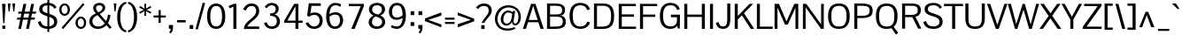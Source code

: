 SplineFontDB: 3.0
FontName: Pontano-Regular
FamilyName: Pontano
Copyright: Digitized data Copyright (c) 2011-2013, vernon adams.
ItalicAngle: 0
UnderlinePosition: 0
UnderlineWidth: 0
Ascent: 1638
Descent: 410
UFOAscent: 1474
UFODescent: -410
LayerCount: 2
Layer: 0 0 "Back"  1
Layer: 1 0 "Fore"  0
FSType: 0
OS2Version: 0
OS2_WeightWidthSlopeOnly: 0
OS2_UseTypoMetrics: 1
CreationTime: 1388466945
ModificationTime: 1388468385
PfmFamily: 17
TTFWeight: 400
TTFWidth: 5
LineGap: 0
VLineGap: 0
OS2TypoAscent: 2120
OS2TypoAOffset: 0
OS2TypoDescent: -703
OS2TypoDOffset: 0
OS2TypoLinegap: 0
OS2WinAscent: 2120
OS2WinAOffset: 0
OS2WinDescent: 703
OS2WinDOffset: 0
HheadAscent: 2120
HheadAOffset: 0
HheadDescent: -703
HheadDOffset: 0
OS2Vendor: 'NeWT'
Lookup: 258 0 0 "'kern' Horizontal Kerning in Latin lookup 0"  {"'kern' Horizontal Kerning in Latin lookup 0 subtable" [307,30,0] } ['kern' ('latn' <'dflt' > ) ]
MarkAttachClasses: 1
DEI: 91125
LangName: 1033 "" "" "" "" "" "Version 2.0" "" "Pontano is a trademark of Vernon Adams and may be registered in certain jurisdictions." "newtypography" "Vernon Adams" "" "newtypography.co.uk" "newtypography.co.uk" "Copyright (c) 2013.+AAoACgAA-This Font Software is licensed under the SIL Open Font License, Version 1.1.+AAoA-This license is copied below, and is also available with a FAQ at:+AAoA-http://scripts.sil.org/OFL+AAoA" "http://scripts.sil.org/OFL" "" "" "" "Pontano-Light" 
PickledData: "(dp1
S'com.typemytype.robofont.foreground.layerStrokeColor'
p2
(S'0.5'
S'0'
S'0.5'
S'0.7'
tp3
sS'com.typemytype.robofont.guides'
p4
((dp5
S'angle'
p6
S'0'
sS'name'
p7
NsS'magnetic'
p8
S'5'
sS'isGlobal'
p9
S'1'
sS'y'
S'1474'
p10
sS'x'
S'124'
p11
s(dp12
g6
S'0'
sg7
Nsg8
S'5'
sg9
S'1'
sS'y'
S'-24'
p13
sS'x'
S'516'
p14
s(dp15
g6
S'0'
sg7
Nsg8
S'5'
sg9
S'1'
sS'y'
S'78'
p16
sS'x'
S'311'
p17
s(dp18
g6
S'0'
sg7
Nsg8
S'5'
sg9
S'1'
sS'y'
S'942'
p19
sS'x'
S'298'
p20
s(dp21
g6
S'0'
sg7
Nsg8
S'5'
sg9
S'1'
sS'y'
S'1044'
p22
sS'x'
S'284'
p23
stp24
sS'com.schriftgestaltung.fontMasterID'
p25
S'E322F6D1-BA90-436B-BB35-51D9BD3EA9D1'
p26
sS'GSDimensionPlugin.Dimensions'
p27
(dp28
S'E322F6D1-BA90-436B-BB35-51D9BD3EA9D1'
p29
(dp30
ssS'com.superpolator.editor.generateInfo'
p31
S'Generated with LTR Superpolator version 131028_2106_developer_'
p32
sS'com.typemytype.robofont.b.layerStrokeColor'
p33
(S'1'
S'0.75'
S'0'
S'0.7'
tp34
sS'com.schriftgestaltung.useNiceNames'
p35
I00
sS'com.typemytype.robofont.layerOrder'
p36
(S'b'
tp37
sS'com.typemytype.robofont.segmentType'
p38
S'curve'
p39
sS'com.schriftgestaltung.weightValue'
p40
F400
sS'com.typemytype.robofont.sort'
p41
((dp42
S'allowPseudoUnicode'
p43
S'1'
sS'type'
p44
S'cannedDesign'
p45
stp46
sS'public.glyphOrder'
p47
(S'space'
S'A'
S'Agrave'
S'Aacute'
S'Acircumflex'
S'Atilde'
S'Adieresis'
S'Aring'
S'Amacron'
S'Abreve'
S'Aogonek'
S'uni0200'
S'uni0202'
S'B'
S'C'
S'Ccedilla'
S'Cacute'
S'Ccircumflex'
S'Cdotaccent'
S'Ccaron'
S'D'
S'Dcaron'
S'E'
S'Egrave'
S'Eacute'
S'Ecircumflex'
S'Edieresis'
S'Emacron'
S'Eogonek'
S'Ecaron'
S'uni0204'
S'uni0206'
S'F'
S'G'
S'Gcircumflex'
S'Gbreve'
S'Gdotaccent'
S'Gcommaaccent'
S'uni01F4'
S'H'
S'I'
S'Igrave'
S'Iacute'
S'Icircumflex'
S'Idieresis'
S'Itilde'
S'Imacron'
S'Ibreve'
S'Iogonek'
S'uni0208'
S'uni020A'
S'J'
S'Jcircumflex'
S'K'
S'Kcommaaccent'
S'L'
S'Lacute'
S'Lcommaaccent'
S'Lcaron'
S'M'
S'N'
S'Ntilde'
S'Nacute'
S'Ncommaaccent'
S'Ncaron'
S'O'
S'Ograve'
S'Oacute'
S'Ocircumflex'
S'Otilde'
S'Odieresis'
S'Omacron'
S'Obreve'
S'Ohungarumlaut'
S'uni020C'
S'uni020E'
S'P'
S'Q'
S'R'
S'Racute'
S'Rcommaaccent'
S'Rcaron'
S'S'
S'Sacute'
S'Scircumflex'
S'Scedilla'
S'Scaron'
S'Scommaaccent'
S'T'
S'Tcaron'
S'uni021A'
S'U'
S'Ugrave'
S'Uacute'
S'Ucircumflex'
S'Udieresis'
S'Umacron'
S'Ubreve'
S'Uring'
S'Uhungarumlaut'
S'Uogonek'
S'V'
S'W'
S'X'
S'Y'
S'Yacute'
S'Ydieresis'
S'Z'
S'Zacute'
S'Zdotaccent'
S'Zcaron'
S'AE'
S'Eth'
S'Oslash'
S'Thorn'
S'Dcroat'
S'Hbar'
S'IJ'
S'Ldot'
S'Lslash'
S'OE'
S'uni01C4'
S'uni01C7'
S'uni01CA'
S'uni01F1'
S'uni00B5'
S'a'
S'agrave'
S'aacute'
S'acircumflex'
S'atilde'
S'adieresis'
S'aring'
S'amacron'
S'abreve'
S'aogonek'
S'uni0201'
S'uni0203'
S'b'
S'c'
S'ccedilla'
S'cacute'
S'ccircumflex'
S'cdotaccent'
S'ccaron'
S'd'
S'dcaron'
S'e'
S'egrave'
S'eacute'
S'ecircumflex'
S'edieresis'
S'emacron'
S'eogonek'
S'ecaron'
S'uni0205'
S'uni0207'
S'f'
S'g'
S'gcircumflex'
S'gbreve'
S'gdotaccent'
S'gcommaaccent'
S'uni01F5'
S'h'
S'hcircumflex'
S'i'
S'igrave'
S'iacute'
S'icircumflex'
S'idieresis'
S'itilde'
S'imacron'
S'ibreve'
S'iogonek'
S'uni0209'
S'uni020B'
S'j'
S'jcircumflex'
S'k'
S'kcommaaccent'
S'l'
S'lacute'
S'lcommaaccent'
S'lcaron'
S'm'
S'n'
S'ntilde'
S'nacute'
S'ncommaaccent'
S'ncaron'
S'o'
S'ograve'
S'oacute'
S'ocircumflex'
S'otilde'
S'odieresis'
S'omacron'
S'obreve'
S'ohungarumlaut'
S'uni020D'
S'uni020F'
S'p'
S'q'
S'r'
S'racute'
S'rcommaaccent'
S'rcaron'
S's'
S'sacute'
S'scircumflex'
S'scedilla'
S'scaron'
S'scommaaccent'
S't'
S'tcaron'
S'uni021B'
S'u'
S'ugrave'
S'uacute'
S'ucircumflex'
S'udieresis'
S'umacron'
S'ubreve'
S'uring'
S'uhungarumlaut'
S'uogonek'
S'v'
S'w'
S'x'
S'y'
S'yacute'
S'ydieresis'
S'z'
S'zacute'
S'zdotaccent'
S'zcaron'
S'ordfeminine'
S'ordmasculine'
S'germandbls'
S'ae'
S'eth'
S'oslash'
S'thorn'
S'dcroat'
S'hbar'
S'dotlessi'
S'ij'
S'kgreenlandic'
S'ldot'
S'lslash'
S'oe'
S'uni0237'
S'mu'
S'uni01C5'
S'uni01C8'
S'uni01CB'
S'Dz'
S'uni0307'
S'zero'
S'one'
S'two'
S'three'
S'four'
S'five'
S'six'
S'seven'
S'eight'
S'nine'
S'onequarter'
S'onehalf'
S'threequarters'
S'underscore'
S'hyphen'
S'endash'
S'emdash'
S'parenleft'
S'parenright'
S'bracketleft'
S'bracketright'
S'braceleft'
S'braceright'
S'numbersign'
S'percent'
S'quotesingle'
S'quotedbl'
S'quoteleft'
S'quoteright'
S'quotedblleft'
S'quotedblright'
S'quotesinglbase'
S'quotedblbase'
S'guilsinglleft'
S'guilsinglright'
S'guillemotleft'
S'guillemotright'
S'asterisk'
S'period'
S'comma'
S'colon'
S'semicolon'
S'exclam'
S'exclamdown'
S'question'
S'questiondown'
S'slash'
S'backslash'
S'bar'
S'brokenbar'
S'at'
S'ampersand'
S'section'
S'paragraph'
S'periodcentered'
S'plus'
S'minus'
S'plusminus'
S'divide'
S'multiply'
S'equal'
S'less'
S'greater'
S'logicalnot'
S'dollar'
S'cent'
S'sterling'
S'currency'
S'yen'
S'asciicircum'
S'asciitilde'
S'acute'
S'grave'
S'hungarumlaut'
S'circumflex'
S'caron'
S'breve'
S'tilde'
S'macron'
S'dieresis'
S'dotaccent'
S'ring'
S'cedilla'
S'ogonek'
S'copyright'
S'registered'
S'trademark'
S'degree'
S'CR'
S'uniFB01'
S'uniFB02'
S'lc_ascender_stem'
S'lc_ascender_stem_2'
S'lc_ascender_stem_3'
S'lc_curved_stem'
S'lc_main_stem'
S'.notdef'
S'Edotaccent'
S'Idotaccent'
S'Eng'
S'Tbar'
S'Tcedilla'
S'Tcommaaccent'
S'Wacute'
S'Wcircumflex'
S'Wdieresis'
S'Wgrave'
S'Ycircumflex'
S'Ygrave'
S'edotaccent'
S'idotaccent'
S'dotlessj'
S'eng'
S'tbar'
S'tcedilla'
S'tcommaaccent'
S'wacute'
S'wcircumflex'
S'wdieresis'
S'wgrave'
S'ycircumflex'
S'ygrave'
S'fraction'
S'bullet'
S'ellipsis'
S'approxequal'
S'emptyset'
S'greaterequal'
S'infinity'
S'integral'
S'lessequal'
S'notequal'
S'partialdiff'
S'perthousand'
S'product'
S'radical'
S'summation'
S'lozenge'
S'dagger'
S'daggerdbl'
S'lc_descender_stem'
S'lc_descender_stem_2'
S'newGlyph'
S'uc_main_stem'
S'AEacute'
S'uni01E2'
S'Ebreve'
S'Gcaron'
S'Hcircumflex'
S'Oslashacute'
S'Utilde'
S'uni01CD'
S'uni01CF'
S'uni01D1'
S'uni01D3'
S'uni01E8'
S'uni01EA'
S'uni01F2'
S'uni01F8'
S'uni01c7'
S'uni01c8'
S'uni01ca'
S'uni01cb'
S'uni0210'
S'uni0212'
S'uni0214'
S'uni0216'
S'uni021E'
S'uni0226'
S'uni0228'
S'uni0232'
S'uni1E02'
S'uni1E0A'
S'uni1E1E'
S'uni1E40'
S'uni1E56'
S'uni1E60'
S'uni1E6A'
S'uni1EBC'
S'uni1EF8'
S'aeacute'
S'ebreve'
S'gcaron'
S'idblgrave'
S'iinvertedbreve'
S'napostrophe'
S'oslashacute'
S'uni01C6'
S'uni01C9'
S'uni01CC'
S'uni01CE'
S'uni01D0'
S'uni01D2'
S'uni01D4'
S'uni01E9'
S'uni01EB'
S'uni01F0'
S'uni01F3'
S'uni01F9'
S'uni0211'
S'uni0213'
S'uni0215'
S'uni0217'
S'uni021F'
S'uni0227'
S'uni0229'
S'uni0233'
S'uni1E03'
S'uni1E0B'
S'uni1E1F'
S'uni1E41'
S'uni1E57'
S'uni1E61'
S'uni1E6B'
S'uni1EBD'
S'uni1EF9'
S'utilde'
S'fi'
S'fl'
S'uniFB00'
S'uniFB03'
S'uniFB04'
S'Delta'
S'pi'
S'uni022E'
S'uni022F'
S'onesuperior'
S'twosuperior'
S'threesuperior'
S'foursuperior'
S'uni00AD'
S'uni00A0'
S'uni000D'
S'florin'
S'Euro'
S'uni2126'
S'uni2206'
S'uni2215'
S'uni2219'
S'estimated'
S'uni2113'
S'caron.alt'
S'breveinvertedcomb'
S'commaaccent'
S'commaturnedabovecomb'
S'dblgravecmb'
S'apostrophemod'
S'uni02C9'
S'NULL'
S'ff'
S'ffi'
S'ffl'
S'fj'
S'foundryicon'
S'middot'
S'slashbar'
S'AEmacron'
S'aemacron'
S'Sigma'
S'Omega'
S'dotaccentcmb'
S'uni0002'
S'uni0009'
S'uni000A'
tp48
sS'com.schriftgestaltung.fontMaster.userData'
p49
(dp50
S'GSOffsetHorizontal'
p51
F-6
sS'GSOffsetVertical'
p52
F-4
ss."
Encoding: Webfont-Latin3
Compacted: 1
UnicodeInterp: none
NameList: AGL For New Fonts
DisplaySize: -48
AntiAlias: 1
FitToEm: 1
WinInfo: 0 22 9
BeginPrivate: 0
EndPrivate
AnchorClass2: "caron.alt" "ogonek" 
BeginChars: 65561 498

StartChar: A
Encoding: 37 65 0
Width: 1263
VWidth: 0
Flags: HW
PickledData: "(dp1
S'com.typemytype.robofont.layerData'
p2
(dp3
s."
AnchorPoint: "ogonek" 1134 0 basechar 0
LayerCount: 2
Fore
SplineSet
29 0 m 257
 204 0 l 257
 327 391 l 257
 923 391 l 257
 1052 0 l 257
 1234 0 l 257
 757 1464 l 257
 501 1464 l 257
 29 0 l 257
367 521 m 257
 626 1349 l 257
 882 521 l 257
 367 521 l 257
EndSplineSet
EndChar

StartChar: AE
Encoding: 137 198 1
Width: 2030
VWidth: 0
Flags: HW
PickledData: "(dp1
S'b'
(dp2
sS'anchors'
p3
(tsS'lib'
p4
(dp5
sS'unicodes'
p6
(tsS'width'
p7
S'2030'
p8
sS'contours'
p9
(tsS'components'
p10
(tsS'com.typemytype.robofont.layerData'
p11
(dp12
sS'name'
p13
S'AE'
p14
s."
LayerCount: 2
Fore
SplineSet
-40 0 m 257
 152 0 l 257
 387 387 l 257
 974 387 l 257
 974 0 l 257
 2015 0 l 257
 2015 134 l 257
 1148 134 l 257
 1148 712 l 257
 1842 712 l 257
 1843 850 l 257
 1148 850 l 257
 1148 1330 l 257
 2005 1330 l 257
 2005 1464 l 257
 849 1464 l 257
 -40 0 l 257
459 518 m 257
 974 1395 l 257
 974 518 l 257
 459 518 l 257
EndSplineSet
EndChar

StartChar: AEacute
Encoding: 356 508 2
Width: 2030
VWidth: 0
Flags: HW
LayerCount: 2
Fore
Refer: 1 198 N 1 0 0 1 0 0 2
Refer: 138 180 N 1 0 0 1 1288 441 2
EndChar

StartChar: AEmacron
Encoding: -1 482 3
Width: 2030
VWidth: 0
Flags: HW
LayerCount: 2
Fore
Refer: 274 175 N 1 0 0 1 1054 441 2
Refer: 1 198 N 1 0 0 1 0 0 2
EndChar

StartChar: Aacute
Encoding: 132 193 4
Width: 1263
VWidth: 0
Flags: HW
PickledData: "(dp1
S'com.typemytype.robofont.layerData'
p2
(dp3
s."
LayerCount: 2
Fore
Refer: 138 180 N 1 0 0 1 508 441 2
Refer: 0 65 N 1 0 0 1 0 0 2
EndChar

StartChar: Abreve
Encoding: 197 258 5
Width: 1263
VWidth: 0
Flags: HW
PickledData: "(dp1
S'com.typemytype.robofont.layerData'
p2
(dp3
s."
LayerCount: 2
Fore
Refer: 162 728 N 1 0 0 1 220 441 2
Refer: 0 65 N 1 0 0 1 0 0 2
EndChar

StartChar: Acircumflex
Encoding: 133 194 6
Width: 1263
VWidth: 0
Flags: HW
PickledData: "(dp1
S'com.typemytype.robofont.layerData'
p2
(dp3
s."
LayerCount: 2
Fore
Refer: 176 710 N 1 0 0 1 201 441 2
Refer: 0 65 N 1 0 0 1 0 0 2
EndChar

StartChar: Adieresis
Encoding: 135 196 7
Width: 1263
VWidth: 0
Flags: HW
PickledData: "(dp1
S'com.typemytype.robofont.layerData'
p2
(dp3
s."
LayerCount: 2
Fore
Refer: 190 168 N 1 0 0 1 218 441 2
Refer: 0 65 N 1 0 0 1 0 0 2
EndChar

StartChar: Agrave
Encoding: 131 192 8
Width: 1263
VWidth: 0
Flags: HW
PickledData: "(dp1
S'com.typemytype.robofont.layerData'
p2
(dp3
s."
LayerCount: 2
Fore
Refer: 232 96 N 1 0 0 1 220 441 2
Refer: 0 65 N 1 0 0 1 0 0 2
EndChar

StartChar: Amacron
Encoding: 195 256 9
Width: 1263
VWidth: 0
Flags: HW
PickledData: "(dp1
S'com.typemytype.robofont.layerData'
p2
(dp3
s."
LayerCount: 2
Fore
Refer: 274 175 N 1 0 0 1 273 441 2
Refer: 0 65 N 1 0 0 1 0 0 2
EndChar

StartChar: Aogonek
Encoding: 199 260 10
Width: 1263
VWidth: 0
Flags: HW
PickledData: "(dp1
S'com.typemytype.robofont.layerData'
p2
(dp3
s."
LayerCount: 2
Fore
Refer: 293 731 N 1 0 0 1 843 0 2
Refer: 0 65 N 1 0 0 1 0 0 2
EndChar

StartChar: Aring
Encoding: 136 197 11
Width: 1263
VWidth: 0
Flags: HW
PickledData: "(dp1
S'com.typemytype.robofont.layerData'
p2
(dp3
s."
LayerCount: 2
Fore
Refer: 336 730 N 1 0 0 1 272 441 2
Refer: 0 65 N 1 0 0 1 0 0 2
EndChar

StartChar: Atilde
Encoding: 134 195 12
Width: 1263
VWidth: 0
Flags: HW
PickledData: "(dp1
S'com.typemytype.robofont.layerData'
p2
(dp3
s."
LayerCount: 2
Fore
Refer: 360 732 N 1 0 0 1 217 441 2
Refer: 0 65 N 1 0 0 1 0 0 2
EndChar

StartChar: B
Encoding: 38 66 13
Width: 1314
VWidth: 0
Flags: HW
PickledData: "(dp1
S'com.typemytype.robofont.layerData'
p2
(dp3
s."
LayerCount: 2
Fore
SplineSet
146 0 m 257
 557 0 l 258
 1015 0 1231 85 1231 413 c 256
 1231 618 1148 754 921 780 c 257
 1135.87279378 808.114197317 1186.02276464 935.592950033 1186.02276464 1104.77912093 c 0
 1186.02276464 1416.48481534 893.470981042 1464 593 1464 c 258
 146 1464 l 257
 146 0 l 257
321 133 m 257
 321 717 l 257
 609 717 l 258
 897 717 1057 684 1057 417 c 256
 1057 143 823 133 602 133 c 258
 321 133 l 257
600 1331 m 258
 840.136837544 1331 1019.09884634 1326.31634597 1019.09884634 1094.62116707 c 0
 1019.09884634 871.119148387 900.88488219 845 595 845 c 258
 321 845 l 257
 321 1331 l 257
 600 1331 l 258
EndSplineSet
EndChar

StartChar: C
Encoding: 39 67 14
Width: 1394
VWidth: 0
Flags: HW
PickledData: "(dp1
S'com.typemytype.robofont.layerData'
p2
(dp3
s."
LayerCount: 2
Fore
SplineSet
755 -24 m 256
 1013 -24 1220 93 1300 361 c 257
 1138 398 l 257
 1088 233 976 116 748 116 c 256
 416 116 301 338 301 735 c 256
 301 1132 416 1350 748 1350 c 256
 976 1350 1088 1233 1138 1067 c 257
 1300 1105 l 257
 1220 1373 1013 1490 755 1490 c 256
 356 1490 116 1266 116 735 c 256
 116 204 356 -24 755 -24 c 256
EndSplineSet
EndChar

StartChar: Cacute
Encoding: 201 262 15
Width: 1394
VWidth: 0
Flags: HW
PickledData: "(dp1
S'com.typemytype.robofont.layerData'
p2
(dp3
s."
LayerCount: 2
Fore
Refer: 14 67 N 1 0 0 1 0 0 2
Refer: 138 180 N 1 0 0 1 633 441 2
EndChar

StartChar: Ccaron
Encoding: 207 268 16
Width: 1394
VWidth: 0
Flags: HW
PickledData: "(dp1
S'com.typemytype.robofont.layerData'
p2
(dp3
s."
LayerCount: 2
Fore
Refer: 14 67 N 1 0 0 1 0 0 2
Refer: 168 711 N 1 0 0 1 324 441 2
EndChar

StartChar: Ccedilla
Encoding: 138 199 17
Width: 1350
VWidth: 0
Flags: HW
PickledData: "(dp1
S'com.typemytype.robofont.layerData'
p2
(dp3
s."
LayerCount: 2
Fore
Refer: 174 184 N 1 0 0 1 444 -2 2
Refer: 14 67 N 1 0 0 1 0 0 2
EndChar

StartChar: Ccircumflex
Encoding: 203 264 18
Width: 1394
VWidth: 0
Flags: HW
PickledData: "(dp1
S'com.typemytype.robofont.layerData'
p2
(dp3
s."
LayerCount: 2
Fore
Refer: 14 67 N 1 0 0 1 0 0 2
Refer: 176 710 N 1 0 0 1 326 441 2
EndChar

StartChar: Cdotaccent
Encoding: 205 266 19
Width: 1394
VWidth: 0
Flags: HW
PickledData: "(dp1
S'com.typemytype.robofont.layerData'
p2
(dp3
s."
LayerCount: 2
Fore
Refer: 193 729 N 1 0 0 1 534 441 2
Refer: 14 67 N 1 0 0 1 0 0 2
EndChar

StartChar: D
Encoding: 40 68 20
Width: 1429
VWidth: 0
Flags: HW
PickledData: "(dp1
S'com.typemytype.robofont.layerData'
p2
(dp3
s."
LayerCount: 2
Fore
SplineSet
321 134 m 257
 321 1330 l 257
 667 1330 l 258
 1036 1330 1136 1129 1136 737 c 256
 1136 290 1007 134 609 134 c 258
 321 134 l 257
146 0 m 257
 663 0 l 258
 1115 0 1313 207 1313 738 c 256
 1313 1280 1091 1464 667 1464 c 258
 146 1464 l 257
 146 0 l 257
EndSplineSet
EndChar

StartChar: Dcaron
Encoding: 209 270 21
Width: 1429
VWidth: 0
Flags: HW
PickledData: "(dp1
S'com.typemytype.robofont.layerData'
p2
(dp3
s."
LayerCount: 2
Fore
Refer: 20 68 N 1 0 0 1 0 0 2
Refer: 168 711 N 1 0 0 1 218 441 2
EndChar

StartChar: Dcroat
Encoding: 211 272 22
Width: 1444
VWidth: 0
Flags: HW
LayerCount: 2
Fore
Refer: 36 208 N 1 0 0 1 0 0 2
EndChar

StartChar: Delta
Encoding: -1 916 23
Width: 1332
VWidth: 0
Flags: W
LayerCount: 2
Fore
SplineSet
86 0 m 257
 1266 0 l 257
 737 1482 l 257
 611 1482 l 257
 86 0 l 257
247 128 m 257
 651 1307 l 257
 1061 128 l 257
 247 128 l 257
EndSplineSet
EndChar

StartChar: Dz
Encoding: -1 498 24
Width: 2308
VWidth: 0
Flags: HW
LayerCount: 2
Fore
Refer: 20 68 N 1 0 0 1 0 0 2
Refer: 493 122 N 1 0 0 1 1429 0 2
EndChar

StartChar: E
Encoding: 41 69 25
Width: 1216
VWidth: 0
Flags: HW
PickledData: "(dp1
S'segmentType'
p2
S'line'
p3
sS'b'
(dp4
sS'anchors'
p5
(tsS'lib'
p6
(dp7
sS'unicodes'
p8
(tsS'width'
p9
S'1202'
p10
sS'points'
p11
(dp12
sS'contours'
p13
(dp14
sS'components'
p15
(tsS'y'
S'112'
p16
sS'x'
S'1128'
p17
sS'com.typemytype.robofont.layerData'
p18
(dp19
sS'name'
p20
S'E'
s."
AnchorPoint: "ogonek" 749 1 basechar 0
LayerCount: 2
Fore
SplineSet
146 0 m 257
 1143 0 l 257
 1143 133 l 257
 321 133 l 257
 321 711 l 257
 1027 711 l 257
 1027 848 l 257
 321 848 l 257
 321 1331 l 257
 1132 1331 l 257
 1132 1464 l 257
 146 1464 l 257
 146 0 l 257
EndSplineSet
EndChar

StartChar: Eacute
Encoding: 140 201 26
Width: 1216
VWidth: 0
Flags: HW
PickledData: "(dp1
S'com.typemytype.robofont.layerData'
p2
(dp3
s."
LayerCount: 2
Fore
Refer: 25 69 N 1 0 0 1 0 0 2
Refer: 138 180 N 1 0 0 1 555 441 2
EndChar

StartChar: Ebreve
Encoding: 215 276 27
Width: 1216
VWidth: 0
Flags: HW
LayerCount: 2
Fore
Refer: 162 728 N 1 0 0 1 267 441 2
Refer: 25 69 N 1 0 0 1 0 0 2
EndChar

StartChar: Ecaron
Encoding: 221 282 28
Width: 1216
VWidth: 0
Flags: HW
PickledData: "(dp1
S'com.typemytype.robofont.layerData'
p2
(dp3
s."
LayerCount: 2
Fore
Refer: 25 69 N 1 0 0 1 0 0 2
Refer: 168 711 N 1 0 0 1 246 441 2
EndChar

StartChar: Ecircumflex
Encoding: 141 202 29
Width: 1216
VWidth: 0
Flags: HW
PickledData: "(dp1
S'com.typemytype.robofont.layerData'
p2
(dp3
s."
LayerCount: 2
Fore
Refer: 25 69 N 1 0 0 1 0 0 2
Refer: 176 710 N 1 0 0 1 248 441 2
EndChar

StartChar: Edieresis
Encoding: 142 203 30
Width: 1216
VWidth: 0
Flags: HW
PickledData: "(dp1
S'com.typemytype.robofont.layerData'
p2
(dp3
s."
LayerCount: 2
Fore
Refer: 25 69 N 1 0 0 1 0 0 2
Refer: 190 168 N 1 0 0 1 265 441 2
EndChar

StartChar: Edotaccent
Encoding: 217 278 31
Width: 1216
VWidth: 0
Flags: HW
LayerCount: 2
Fore
Refer: 193 729 N 1 0 0 1 456 441 2
Refer: 25 69 N 1 0 0 1 0 0 2
EndChar

StartChar: Egrave
Encoding: 139 200 32
Width: 1216
VWidth: 0
Flags: HW
PickledData: "(dp1
S'com.typemytype.robofont.layerData'
p2
(dp3
s."
LayerCount: 2
Fore
Refer: 232 96 N 1 0 0 1 267 441 2
Refer: 25 69 N 1 0 0 1 0 0 2
EndChar

StartChar: Emacron
Encoding: 213 274 33
Width: 1216
VWidth: 0
Flags: HW
PickledData: "(dp1
S'com.typemytype.robofont.layerData'
p2
(dp3
s."
LayerCount: 2
Fore
Refer: 274 175 N 1 0 0 1 320 441 2
Refer: 25 69 N 1 0 0 1 0 0 2
EndChar

StartChar: Eng
Encoding: 269 330 34
Width: 1498
VWidth: 0
Flags: HW
LayerCount: 2
Fore
SplineSet
902 -519 m 257
 1185 -517 1352 -371 1352 -57 c 258
 1352 655 l 257
 1199 655 l 257
 1199 -58 l 258
 1199 -277 1106 -390 903 -391 c 257
 902 -519 l 257
EndSplineSet
Refer: 70 78 N 1 0 0 1 0 0 2
EndChar

StartChar: Eogonek
Encoding: 219 280 35
Width: 1143
VWidth: 0
Flags: HW
PickledData: "(dp1
S'com.typemytype.robofont.layerData'
p2
(dp3
s."
LayerCount: 2
Fore
Refer: 25 69 N 1 0 0 1 0 0 2
Refer: 293 731 N 1 0 0 1 457 22 2
EndChar

StartChar: Eth
Encoding: 147 208 36
Width: 1444
VWidth: 0
Flags: HW
PickledData: "(dp1
S'b'
(dp2
sS'anchors'
p3
(tsS'lib'
p4
(dp5
sS'unicodes'
p6
(tsS'width'
p7
S'1444'
p8
sS'contours'
p9
(tsS'components'
p10
(tsS'com.typemytype.robofont.layerData'
p11
(dp12
sS'name'
p13
S'Eth'
p14
s."
LayerCount: 2
Fore
SplineSet
0 694 m 257
 558 694 l 257
 558 796 l 257
 0 796 l 257
 0 694 l 257
EndSplineSet
Refer: 20 68 N 1 0 0 1 0 0 2
EndChar

StartChar: Euro
Encoding: 462 8364 37
Width: 1275
VWidth: 0
Flags: HW
PickledData: "(dp1
S'b'
(dp2
sS'anchors'
p3
(tsS'lib'
p4
(dp5
sS'unicodes'
p6
(tsS'width'
p7
S'1275'
p8
sS'contours'
p9
(tsS'components'
p10
(tsS'com.typemytype.robofont.layerData'
p11
(dp12
sS'name'
p13
S'Euro'
p14
s."
LayerCount: 2
Fore
SplineSet
-47 542 m 257
 687 542 l 257
 687 657 l 257
 -47 657 l 257
 -47 542 l 257
-47 791 m 257
 687 791 l 257
 687 906 l 257
 -47 906 l 257
 -47 791 l 257
EndSplineSet
Refer: 14 67 N 1 0 0 1 0 0 2
EndChar

StartChar: F
Encoding: 42 70 38
Width: 1192
VWidth: 0
Flags: HW
PickledData: "(dp1
S'segmentType'
p2
S'line'
p3
sS'b'
(dp4
sS'anchors'
p5
(tsS'lib'
p6
(dp7
sS'unicodes'
p8
(tsS'width'
p9
S'1178.66666667'
p10
sS'points'
p11
(dp12
sS'contours'
p13
(dp14
sS'components'
p15
(tsS'y'
S'1464'
p16
sS'x'
S'1117'
p17
sS'com.typemytype.robofont.layerData'
p18
(dp19
sS'name'
p20
S'F'
s."
LayerCount: 2
Fore
SplineSet
146 0 m 257
 321 0 l 257
 321 702 l 257
 1028 702 l 257
 1028 838 l 257
 321 838 l 257
 321 1331 l 257
 1137 1331 l 257
 1137 1464 l 257
 146 1464 l 257
 146 0 l 257
EndSplineSet
Kerns2: 312 -140 "'kern' Horizontal Kerning in Latin lookup 0 subtable"  225 -26 "'kern' Horizontal Kerning in Latin lookup 0 subtable"  178 -180 "'kern' Horizontal Kerning in Latin lookup 0 subtable" 
EndChar

StartChar: G
Encoding: 43 71 39
Width: 1407
VWidth: 0
Flags: HW
PickledData: "(dp1
S'com.typemytype.robofont.layerData'
p2
(dp3
s."
LayerCount: 2
Fore
SplineSet
734 -25 m 256
 918 -25 1055 53 1118 166 c 257
 1153 0 l 257
 1268 0 l 257
 1268 0 1278 428 1278 581 c 258
 1278 803 l 257
 758 803 l 257
 758 653 l 257
 1104 653 l 257
 1104 447 l 258
 1104 220 918 116 752 116 c 256
 438 116 301 318 301 721 c 256
 301 1149 426 1350 747 1350 c 256
 931 1350 1054 1256 1121 1074 c 257
 1273 1126 l 257
 1189 1363 1018 1490 750 1490 c 256
 366 1490 116 1278 116 722 c 256
 116 166 388 -25 734 -25 c 256
EndSplineSet
EndChar

StartChar: Gbreve
Encoding: 225 286 40
Width: 1407
VWidth: 0
Flags: HW
PickledData: "(dp1
S'com.typemytype.robofont.layerData'
p2
(dp3
s."
LayerCount: 2
Fore
Refer: 162 728 N 1 0 0 1 344 441 2
Refer: 39 71 N 1 0 0 1 0 0 2
EndChar

StartChar: Gcaron
Encoding: 342 486 41
Width: 1407
VWidth: 0
Flags: HW
LayerCount: 2
Fore
Refer: 39 71 N 1 0 0 1 0 0 2
Refer: 168 711 N 1 0 0 1 323 441 2
EndChar

StartChar: Gcircumflex
Encoding: 223 284 42
Width: 1407
VWidth: 0
Flags: HW
PickledData: "(dp1
S'com.typemytype.robofont.layerData'
p2
(dp3
s."
LayerCount: 2
Fore
Refer: 39 71 N 1 0 0 1 0 0 2
Refer: 176 710 N 1 0 0 1 325 441 2
EndChar

StartChar: Gcommaaccent
Encoding: 229 290 43
Width: 1374
VWidth: 0
Flags: HW
PickledData: "(dp1
S'com.typemytype.robofont.layerData'
p2
(dp3
s."
LayerCount: 2
Fore
Refer: 39 71 N 1 0 0 1 0 0 2
Refer: 179 806 N 1 0 0 1 481 -127 2
EndChar

StartChar: Gdotaccent
Encoding: 227 288 44
Width: 1407
VWidth: 0
Flags: HW
PickledData: "(dp1
S'com.typemytype.robofont.layerData'
p2
(dp3
s."
LayerCount: 2
Fore
Refer: 193 729 N 1 0 0 1 532 441 2
Refer: 39 71 N 1 0 0 1 0 0 2
EndChar

StartChar: H
Encoding: 44 72 45
Width: 1483
VWidth: 0
Flags: HW
PickledData: "(dp1
S'segmentType'
p2
S'line'
p3
sS'b'
(dp4
sS'anchors'
p5
(tsS'lib'
p6
(dp7
sS'unicodes'
p8
(tsS'width'
p9
S'1457'
p10
sS'points'
p11
(dp12
sS'contours'
p13
(dp14
sS'components'
p15
(tsS'y'
S'836'
p16
sS'x'
S'294'
p17
sS'com.typemytype.robofont.layerData'
p18
(dp19
sS'name'
p20
S'H'
s."
LayerCount: 2
Fore
SplineSet
146 0 m 257
 321 0 l 257
 321 700 l 257
 1162 700 l 257
 1162 0 l 257
 1337 0 l 257
 1337 1464 l 257
 1162 1464 l 257
 1162 839 l 257
 321 839 l 257
 321 1464 l 257
 146 1464 l 257
 146 0 l 257
EndSplineSet
EndChar

StartChar: Hbar
Encoding: 233 294 46
Width: 1457
VWidth: 0
Flags: HW
LayerCount: 2
Fore
SplineSet
48 1144 m 257
 1423 1144 l 257
 1423 1240 l 257
 48 1240 l 257
 48 1144 l 257
EndSplineSet
Refer: 45 72 N 1 0 0 1 0 0 2
EndChar

StartChar: Hcircumflex
Encoding: 231 292 47
Width: 1483
VWidth: 0
Flags: HW
LayerCount: 2
Fore
Refer: 45 72 N 1 0 0 1 0 0 2
Refer: 176 710 N 1 0 0 1 322 441 2
EndChar

StartChar: I
Encoding: 45 73 48
Width: 464
VWidth: 0
Flags: HW
LayerCount: 2
Fore
SplineSet
148 0 m 257
 323 0 l 257
 323 1464 l 257
 148 1464 l 257
 148 0 l 257
EndSplineSet
EndChar

StartChar: IJ
Encoding: 245 306 49
Width: 1461
VWidth: 0
Flags: HW
LayerCount: 2
Fore
Refer: 59 74 N 1 0 0 1 464 0 2
Refer: 48 73 N 1 0 0 1 0 0 2
EndChar

StartChar: Iacute
Encoding: 144 205 50
Width: 464
VWidth: 0
Flags: HW
PickledData: "(dp1
S'com.typemytype.robofont.layerData'
p2
(dp3
s."
LayerCount: 2
Fore
Refer: 138 180 N 1 0 0 1 119 441 2
Refer: 48 73 N 1 0 0 1 0 0 2
EndChar

StartChar: Ibreve
Encoding: 239 300 51
Width: 464
VWidth: 0
Flags: HW
PickledData: "(dp1
S'com.typemytype.robofont.layerData'
p2
(dp3
s."
LayerCount: 2
Fore
Refer: 162 728 N 1 0 0 1 -169 441 2
Refer: 48 73 N 1 0 0 1 0 0 2
EndChar

StartChar: Icircumflex
Encoding: 145 206 52
Width: 464
VWidth: 0
Flags: HW
PickledData: "(dp1
S'com.typemytype.robofont.layerData'
p2
(dp3
s."
LayerCount: 2
Fore
Refer: 176 710 N 1 0 0 1 -188 441 2
Refer: 48 73 N 1 0 0 1 0 0 2
EndChar

StartChar: Idieresis
Encoding: 146 207 53
Width: 464
VWidth: 0
Flags: HW
LayerCount: 2
Fore
Refer: 190 168 N 1 0 0 1 -171 441 2
Refer: 48 73 N 1 0 0 1 0 0 2
EndChar

StartChar: Idotaccent
Encoding: 243 304 54
Width: 464
VWidth: 0
Flags: HW
LayerCount: 2
Fore
Refer: 193 729 N 1 0 0 1 20 441 2
Refer: 48 73 N 1 0 0 1 0 0 2
EndChar

StartChar: Igrave
Encoding: 143 204 55
Width: 464
VWidth: 0
Flags: HW
LayerCount: 2
Fore
Refer: 232 96 N 1 0 0 1 -169 441 2
Refer: 48 73 N 1 0 0 1 0 0 2
EndChar

StartChar: Imacron
Encoding: 237 298 56
Width: 464
VWidth: 0
Flags: HW
PickledData: "(dp1
S'com.typemytype.robofont.layerData'
p2
(dp3
s."
LayerCount: 2
Fore
Refer: 274 175 N 1 0 0 1 -116 441 2
Refer: 48 73 N 1 0 0 1 0 0 2
EndChar

StartChar: Iogonek
Encoding: 241 302 57
Width: 464
VWidth: 0
Flags: HW
PickledData: "(dp1
S'com.typemytype.robofont.layerData'
p2
(dp3
s."
LayerCount: 2
Fore
Refer: 293 731 N 1 0 0 1 -19 0 2
Refer: 48 73 N 1 0 0 1 0 0 2
EndChar

StartChar: Itilde
Encoding: 235 296 58
Width: 464
VWidth: 0
Flags: HW
PickledData: "(dp1
S'com.typemytype.robofont.layerData'
p2
(dp3
s."
LayerCount: 2
Fore
Refer: 360 732 N 1 0 0 1 -173 441 2
Refer: 48 73 N 1 0 0 1 0 0 2
EndChar

StartChar: J
Encoding: 46 74 59
Width: 997
VWidth: 0
Flags: HW
LayerCount: 2
Fore
SplineSet
426 -23 m 256
 740 -23 861 166 861 544 c 258
 861 1464 l 257
 686 1464 l 257
 686 541 l 258
 686 294 653 120 435 119 c 256
 299 119 222 205 184 376 c 257
 27 333 l 257
 70 116 198 -23 426 -23 c 256
EndSplineSet
EndChar

StartChar: Jcircumflex
Encoding: 247 308 60
Width: 997
VWidth: 0
Flags: HW
PickledData: "(dp1
S'com.typemytype.robofont.layerData'
p2
(dp3
s."
LayerCount: 2
Fore
Refer: 59 74 N 1 0 0 1 0 0 2
Refer: 176 710 N 1 0 0 1 347 441 2
EndChar

StartChar: K
Encoding: 47 75 61
Width: 1274
VWidth: 0
Flags: HW
PickledData: "(dp1
S'segmentType'
p2
S'line'
p3
sS'b'
(dp4
sS'anchors'
p5
(tsS'lib'
p6
(dp7
sS'unicodes'
p8
(tsS'width'
p9
S'1252'
p10
sS'points'
p11
(dp12
sS'contours'
p13
(dp14
sS'components'
p15
(tsS'y'
S'1464'
p16
sS'x'
S'1003'
p17
sS'com.typemytype.robofont.layerData'
p18
(dp19
sS'name'
p20
S'K'
s."
LayerCount: 2
Fore
SplineSet
146 0 m 257
 321 0 l 257
 321 545 l 257
 563 795 l 257
 1072 0 l 257
 1272 0 l 257
 683 918 l 257
 1212 1464 l 257
 1000 1464 l 257
 321 754 l 257
 321 1464 l 257
 146 1464 l 257
 146 0 l 257
EndSplineSet
EndChar

StartChar: Kcommaaccent
Encoding: 249 310 62
Width: 1252
VWidth: 0
Flags: HW
PickledData: "(dp1
S'com.typemytype.robofont.layerData'
p2
(dp3
s."
LayerCount: 2
Fore
Refer: 61 75 N 1 0 0 1 0 0 2
Refer: 179 806 N 1 0 0 1 496 -102 2
EndChar

StartChar: L
Encoding: 48 76 63
Width: 1045
VWidth: 0
Flags: HW
PickledData: "(dp1
S'segmentType'
p2
S'line'
p3
sS'b'
(dp4
sS'anchors'
p5
(tsS'lib'
p6
(dp7
sS'unicodes'
p8
(tsS'width'
p9
S'1020'
p10
sS'points'
p11
(dp12
sS'contours'
p13
(dp14
sS'components'
p15
(tsS'y'
S'112'
p16
sS'x'
S'1041'
p17
sS'com.typemytype.robofont.layerData'
p18
(dp19
sS'name'
p20
S'L'
s."
AnchorPoint: "caron.alt" 472 1023 basechar 0
LayerCount: 2
Fore
SplineSet
146 0 m 257
 1060 0 l 257
 1060 133 l 257
 321 133 l 257
 321 1464 l 257
 146 1464 l 257
 146 0 l 257
EndSplineSet
Kerns2: 327 -120 "'kern' Horizontal Kerning in Latin lookup 0 subtable"  325 -170 "'kern' Horizontal Kerning in Latin lookup 0 subtable" 
EndChar

StartChar: Lacute
Encoding: 252 313 64
Width: 1045
VWidth: 0
Flags: HW
PickledData: "(dp1
S'com.typemytype.robofont.layerData'
p2
(dp3
s."
LayerCount: 2
Fore
Refer: 63 76 N 1 0 0 1 0 0 2
Refer: 138 180 N 1 0 0 1 527 451 2
EndChar

StartChar: Lcaron
Encoding: 256 317 65
Width: 1045
VWidth: 0
Flags: HW
PickledData: "(dp1
S'com.typemytype.robofont.layerData'
p2
(dp3
s."
LayerCount: 2
Fore
Refer: 63 76 N 1 0 0 1 0 0 2
Refer: 169 -1 N 1 0 0 1 209 -59 2
EndChar

StartChar: Lcommaaccent
Encoding: 254 315 66
Width: 1020
VWidth: 0
Flags: HW
PickledData: "(dp1
S'com.typemytype.robofont.layerData'
p2
(dp3
s."
LayerCount: 2
Fore
Refer: 63 76 N 1 0 0 1 0 0 2
Refer: 179 806 N 1 0 0 1 395 -102 2
EndChar

StartChar: Ldot
Encoding: 258 319 67
Width: 1045
VWidth: 0
Flags: HW
PickledData: "(dp1
S'com.typemytype.robofont.layerData'
p2
(dp3
s."
LayerCount: 2
Fore
Refer: 313 183 N 1 0 0 1 497 0 2
Refer: 63 76 N 1 0 0 1 0 0 2
EndChar

StartChar: Lslash
Encoding: 260 321 68
Width: 1055
VWidth: 0
Flags: HW
PickledData: "(dp1
S'b'
(dp2
sS'anchors'
p3
(tsS'lib'
p4
(dp5
sS'unicodes'
p6
(tsS'width'
p7
S'1055'
p8
sS'contours'
p9
(tsS'components'
p10
(tsS'com.typemytype.robofont.layerData'
p11
(dp12
sS'name'
p13
S'Lslash'
p14
s."
LayerCount: 2
Fore
SplineSet
-25 618 m 257
 610 878 l 257
 610 1024 l 257
 -25 764 l 257
 -25 618 l 257
EndSplineSet
Refer: 63 76 N 1 0 0 1 0 0 2
EndChar

StartChar: M
Encoding: 49 77 69
Width: 1662
VWidth: 0
Flags: HW
PickledData: "(dp1
S'com.typemytype.robofont.layerData'
p2
(dp3
s."
LayerCount: 2
Fore
SplineSet
146 0 m 257
 313 0 l 257
 313 1246 l 257
 748 250 l 257
 909 250 l 257
 1355 1239 l 257
 1355 0 l 257
 1516 0 l 257
 1516 1464 l 257
 1286 1464 l 257
 835 437 l 257
 400 1464 l 257
 146 1464 l 257
 146 0 l 257
EndSplineSet
EndChar

StartChar: N
Encoding: 50 78 70
Width: 1498
VWidth: 0
Flags: HW
PickledData: "(dp1
S'com.typemytype.robofont.layerData'
p2
(dp3
s."
LayerCount: 2
Fore
SplineSet
146 0 m 257
 304 0 l 257
 304 1256 l 257
 1197 0 l 257
 1352 0 l 257
 1352 1464 l 257
 1199 1464 l 257
 1199 267 l 257
 340 1464 l 257
 146 1464 l 257
 146 0 l 257
EndSplineSet
EndChar

StartChar: Nacute
Encoding: 262 323 71
Width: 1498
VWidth: 0
Flags: HW
PickledData: "(dp1
S'com.typemytype.robofont.layerData'
p2
(dp3
s."
LayerCount: 2
Fore
Refer: 70 78 N 1 0 0 1 0 0 2
Refer: 138 180 N 1 0 0 1 658 447 2
EndChar

StartChar: Ncaron
Encoding: 266 327 72
Width: 1498
VWidth: 0
Flags: HW
PickledData: "(dp1
S'com.typemytype.robofont.layerData'
p2
(dp3
s."
LayerCount: 2
Fore
Refer: 70 78 N 1 0 0 1 0 0 2
Refer: 168 711 N 1 0 0 1 349 447 2
EndChar

StartChar: Ncommaaccent
Encoding: 264 325 73
Width: 1493
VWidth: 0
Flags: HW
LayerCount: 2
Fore
Refer: 70 78 N 1 0 0 1 0 0 2
Refer: 179 806 N 1 0 0 1 524 -61 2
EndChar

StartChar: Ntilde
Encoding: 148 209 74
Width: 1498
VWidth: 0
Flags: HW
PickledData: "(dp1
S'com.typemytype.robofont.layerData'
p2
(dp3
s."
LayerCount: 2
Fore
Refer: 360 732 N 1 0 0 1 367 447 2
Refer: 70 78 N 1 0 0 1 0 0 2
EndChar

StartChar: O
Encoding: 51 79 75
Width: 1486
VWidth: 0
Flags: HW
PickledData: "(dp1
S'angle'
p2
S'90'
p3
sS'com.typemytype.robofont.guides'
p4
(dp5
sS'com.typemytype.robofont.layerData'
p6
(dp7
sS'magnetic'
p8
S'5'
sS'y'
S'1471'
p9
sS'x'
S'723'
p10
s."
AnchorPoint: "ogonek" 800 0 basechar 0
LayerCount: 2
Fore
SplineSet
742 115 m 256
 412 115 302 317 302 741 c 256
 302 1116 398 1348 741 1348 c 256
 1086 1348 1184 1117 1184 740 c 256
 1184 312 1074 115 742 115 c 256
740 -24 m 256
 1135 -24 1369 189 1369 741 c 256
 1369 1285 1125 1488 741 1488 c 256
 358 1488 116 1286 116 740 c 256
 116 182 353 -24 740 -24 c 256
EndSplineSet
EndChar

StartChar: OE
Encoding: 277 338 76
Width: 2171
VWidth: 0
Flags: HW
PickledData: "(dp1
S'segmentType'
p2
S'curve'
p3
sS'b'
(dp4
sS'anchors'
p5
(tsS'lib'
p6
(dp7
sS'unicodes'
p8
(tsS'width'
p9
S'2171'
p10
sS'points'
p11
(dp12
sS'contours'
p13
(dp14
sS'components'
p15
(tsS'y'
S'1374'
p16
sS'x'
S'368'
p17
sS'com.typemytype.robofont.layerData'
p18
(dp19
sS'name'
p20
S'OE'
p21
s."
LayerCount: 2
Fore
SplineSet
712 -25 m 256
 965 -25 1107 71 1164 224 c 257
 1164 0 l 257
 2121 0 l 257
 2121 134 l 257
 1340 134 l 257
 1340 711 l 257
 2004 711 l 257
 2004 848 l 257
 1340 848 l 257
 1340 1330 l 257
 2110 1330 l 257
 2110 1464 l 257
 1163 1464 l 257
 1164 1256 l 257
 1093 1406 952 1491 715 1491 c 256
 336 1491 107 1282 107 740 c 256
 107 186 329 -25 712 -25 c 256
724.893453095 116.927478002 m 0
 393.661452981 116.927478002 291 310.10681633 291 741 c 256
 291 1139.54158579 391.210325846 1350.17073211 733.416727491 1350.17073211 c 0
 1064.85707666 1350.17073211 1164 1195.75676455 1164 716 c 256
 1164 279.334940733 1046.8793182 116.927478002 724.893453095 116.927478002 c 0
EndSplineSet
EndChar

StartChar: Oacute
Encoding: 150 211 77
Width: 1486
VWidth: 0
Flags: HW
PickledData: "(dp1
S'com.typemytype.robofont.layerData'
p2
(dp3
s."
LayerCount: 2
Fore
Refer: 75 79 N 1 0 0 1 0 0 2
Refer: 138 180 N 1 0 0 1 631 441 2
EndChar

StartChar: Obreve
Encoding: 273 334 78
Width: 1486
VWidth: 0
Flags: HW
PickledData: "(dp1
S'com.typemytype.robofont.layerData'
p2
(dp3
s."
LayerCount: 2
Fore
Refer: 162 728 N 1 0 0 1 343 441 2
Refer: 75 79 N 1 0 0 1 0 0 2
EndChar

StartChar: Ocircumflex
Encoding: 151 212 79
Width: 1486
VWidth: 0
Flags: HW
PickledData: "(dp1
S'com.typemytype.robofont.layerData'
p2
(dp3
s."
LayerCount: 2
Fore
Refer: 75 79 N 1 0 0 1 0 0 2
Refer: 176 710 N 1 0 0 1 324 441 2
EndChar

StartChar: Odieresis
Encoding: 153 214 80
Width: 1486
VWidth: 0
Flags: HW
PickledData: "(dp1
S'com.typemytype.robofont.layerData'
p2
(dp3
s."
LayerCount: 2
Fore
Refer: 75 79 N 1 0 0 1 0 0 2
Refer: 190 168 N 1 0 0 1 342 441 2
EndChar

StartChar: Ograve
Encoding: 149 210 81
Width: 1486
VWidth: 0
Flags: HW
PickledData: "(dp1
S'com.typemytype.robofont.layerData'
p2
(dp3
s."
LayerCount: 2
Fore
Refer: 232 96 N 1 0 0 1 343 441 2
Refer: 75 79 N 1 0 0 1 0 0 2
EndChar

StartChar: Ohungarumlaut
Encoding: 275 336 82
Width: 1486
VWidth: 0
Flags: HW
PickledData: "(dp1
S'com.typemytype.robofont.layerData'
p2
(dp3
s."
LayerCount: 2
Fore
Refer: 75 79 N 1 0 0 1 0 0 2
Refer: 242 733 N 1 0 0 1 505 441 2
EndChar

StartChar: Omacron
Encoding: 271 332 83
Width: 1486
VWidth: 0
Flags: HW
PickledData: "(dp1
S'com.typemytype.robofont.layerData'
p2
(dp3
s."
LayerCount: 2
Fore
Refer: 75 79 N 1 0 0 1 0 0 2
Refer: 274 175 N 1 0 0 1 397 441 2
EndChar

StartChar: Omega
Encoding: -1 937 84
Width: 1758
VWidth: 0
Flags: W
LayerCount: 2
Fore
SplineSet
114 0 m 257
 770 0 l 257
 770 114 l 257
 475 237 321 510 321 779 c 256
 321 1147 602 1329 879 1329 c 256
 1157 1329 1437 1147 1437 779 c 256
 1437 510 1283 237 988 114 c 257
 988 0 l 257
 1644 0 l 257
 1644 115 l 257
 1189 115 l 257
 1477 268 1617 530 1617 779 c 256
 1617 1255 1250 1491 879 1491 c 256
 508 1491 141 1255 141 779 c 256
 141 530 281 268 569 115 c 257
 114 115 l 257
 114 0 l 257
EndSplineSet
EndChar

StartChar: Oslash
Encoding: 155 216 85
Width: 1497
VWidth: 0
Flags: HW
PickledData: "(dp1
S'b'
(dp2
sS'anchors'
p3
(tsS'lib'
p4
(dp5
sS'unicodes'
p6
(tsS'width'
p7
S'1497'
p8
sS'contours'
p9
(tsS'components'
p10
(tsS'com.typemytype.robofont.layerData'
p11
(dp12
sS'name'
p13
S'Oslash'
p14
s."
LayerCount: 2
Fore
SplineSet
337 -208 m 257
 1227 1610 l 257
 1126 1663 l 257
 235 -155 l 257
 337 -208 l 257
EndSplineSet
Refer: 75 79 N 1 0 0 1 0 0 2
EndChar

StartChar: Oslashacute
Encoding: 358 510 86
Width: 1497
VWidth: 0
Flags: HW
LayerCount: 2
Fore
Refer: 138 180 N 1 0 0 1 631 441 2
Refer: 85 216 N 1 0 0 1 0 0 2
EndChar

StartChar: Otilde
Encoding: 152 213 87
Width: 1486
VWidth: 0
Flags: HW
PickledData: "(dp1
S'com.typemytype.robofont.layerData'
p2
(dp3
s."
LayerCount: 2
Fore
Refer: 360 732 N 1 0 0 1 340 441 2
Refer: 75 79 N 1 0 0 1 0 0 2
EndChar

StartChar: P
Encoding: 52 80 88
Width: 1269
VWidth: 0
Flags: HW
PickledData: "(dp1
S'com.typemytype.robofont.layerData'
p2
(dp3
s."
LayerCount: 2
Fore
SplineSet
146 0 m 257
 321 0 l 257
 321 631 l 257
 504 631 l 258
 1016 631 1210 724 1210 1063 c 256
 1210 1360 1027 1464 551 1464 c 258
 146 1464 l 257
 146 0 l 257
321 766 m 257
 321 1330 l 257
 532 1330 l 258
 881 1330 1032 1297 1032 1055 c 256
 1032 816 896 767 552 766 c 257
 321 766 l 257
EndSplineSet
EndChar

StartChar: Q
Encoding: 53 81 89
Width: 1496
VWidth: 0
Flags: HW
PickledData: "(dp1
S'segmentType'
p2
S'curve'
p3
sS'b'
(dp4
sS'anchors'
p5
(tsS'lib'
p6
(dp7
sS'unicodes'
p8
(tsS'width'
p9
S'1434'
p10
sS'points'
p11
(dp12
sS'contours'
p13
(dp14
sS'components'
p15
(tsS'y'
S'1374'
p16
sS'x'
S'1076'
p17
sS'com.typemytype.robofont.layerData'
p18
(dp19
sS'name'
p20
S'Q'
s."
LayerCount: 2
Fore
SplineSet
1276 -353 m 257
 1406 -255 l 257
 1144 96 l 257
 1290 211 1369 418 1369 741 c 256
 1369 1285 1125 1488 741 1488 c 256
 358 1488 116 1286 116 740 c 256
 116 182 353 -24 740 -24 c 256
 845 -24 938 -9 1018 23 c 257
 1276 -353 l 257
742 115 m 256
 412 115 302 317 302 741 c 256
 302 1116 398 1348 741 1348 c 256
 1086 1348 1184 1117 1184 740 c 256
 1184 312 1074 115 742 115 c 256
EndSplineSet
EndChar

StartChar: R
Encoding: 54 82 90
Width: 1316
VWidth: 0
Flags: HW
PickledData: "(dp1
S'com.typemytype.robofont.layerData'
p2
(dp3
s."
LayerCount: 2
Fore
SplineSet
146 0 m 257
 321 0 l 257
 321 670 l 257
 741 670 l 257
 1073 0 l 257
 1262 0 l 257
 918 694 l 257
 1122 733 1233 872 1233 1079 c 256
 1233 1342 1081 1464 694 1464 c 258
 146 1464 l 257
 146 0 l 257
321 803 m 257
 321 1330 l 257
 685 1330 l 258
 886 1330 1054 1306 1054 1077 c 256
 1054 845 892 803 678 803 c 258
 321 803 l 257
EndSplineSet
EndChar

StartChar: Racute
Encoding: 279 340 91
Width: 1316
VWidth: 0
Flags: HW
PickledData: "(dp1
S'com.typemytype.robofont.layerData'
p2
(dp3
s."
LayerCount: 2
Fore
Refer: 90 82 N 1 0 0 1 0 0 2
Refer: 138 180 N 1 0 0 1 519 441 2
EndChar

StartChar: Rcaron
Encoding: 283 344 92
Width: 1316
VWidth: 0
Flags: HW
PickledData: "(dp1
S'com.typemytype.robofont.layerData'
p2
(dp3
s."
LayerCount: 2
Fore
Refer: 90 82 N 1 0 0 1 0 0 2
Refer: 168 711 N 1 0 0 1 210 441 2
EndChar

StartChar: Rcommaaccent
Encoding: 281 342 93
Width: 1308
VWidth: 0
Flags: HW
PickledData: "(dp1
S'com.typemytype.robofont.layerData'
p2
(dp3
s."
LayerCount: 2
Fore
Refer: 90 82 N 1 0 0 1 0 0 2
Refer: 179 806 N 1 0 0 1 472 -61 2
EndChar

StartChar: S
Encoding: 55 83 94
Width: 1222
VWidth: 0
Flags: HW
PickledData: "(dp1
S'segmentType'
p2
S'curve'
p3
sS'b'
(dp4
sS'anchors'
p5
(tsS'lib'
p6
(dp7
sS'unicodes'
p8
(tsS'width'
p9
S'1216'
p10
sS'points'
p11
(dp12
sS'contours'
p13
(dp14
sS'components'
p15
(tsS'y'
S'1491'
p16
sS'x'
S'372'
p17
sS'com.typemytype.robofont.layerData'
p18
(dp19
sS'name'
p20
S'S'
s."
LayerCount: 2
Fore
SplineSet
615 -25 m 256
 955 -25 1160 123 1160 393 c 256
 1160 658 1000 752 719 844 c 256
 476 923 303 947 303 1138 c 256
 303 1287 443 1351 641 1351 c 256
 794 1351 916 1286 998 1145 c 257
 1123 1240 l 257
 1002 1422 855 1491 618 1491 c 256
 335 1491 119 1373 119 1125 c 256
 119 869 313 799 566 718 c 256
 871 621 976 579 977 387 c 256
 977 189 817 117 632 117 c 256
 390 117 258 212 193 437 c 257
 45 373 l 257
 98 86 350 -25 615 -25 c 256
EndSplineSet
EndChar

StartChar: Sacute
Encoding: 285 346 95
Width: 1222
VWidth: 0
Flags: HW
PickledData: "(dp1
S'com.typemytype.robofont.layerData'
p2
(dp3
s."
LayerCount: 2
Fore
Refer: 94 83 N 1 0 0 1 0 0 2
Refer: 138 180 N 1 0 0 1 506 441 2
EndChar

StartChar: Scaron
Encoding: 291 352 96
Width: 1222
VWidth: 0
Flags: HW
PickledData: "(dp1
S'com.typemytype.robofont.layerData'
p2
(dp3
s."
LayerCount: 2
Fore
Refer: 94 83 N 1 0 0 1 0 0 2
Refer: 168 711 N 1 0 0 1 197 441 2
EndChar

StartChar: Scedilla
Encoding: 289 350 97
Width: 1222
VWidth: 0
Flags: HW
PickledData: "(dp1
S'com.typemytype.robofont.layerData'
p2
(dp3
s."
LayerCount: 2
Fore
Refer: 174 184 N 1 0 0 1 388 0 2
Refer: 94 83 N 1 0 0 1 0 0 2
EndChar

StartChar: Scircumflex
Encoding: 287 348 98
Width: 1222
VWidth: 0
Flags: HW
PickledData: "(dp1
S'com.typemytype.robofont.layerData'
p2
(dp3
s."
LayerCount: 2
Fore
Refer: 94 83 N 1 0 0 1 0 0 2
Refer: 176 710 N 1 0 0 1 199 441 2
EndChar

StartChar: Scommaaccent
Encoding: 384 536 99
Width: 1222
VWidth: 0
Flags: HW
PickledData: "(dp1
S'com.typemytype.robofont.layerData'
p2
(dp3
s."
LayerCount: 2
Fore
Refer: 94 83 N 1 0 0 1 0 0 2
Refer: 179 806 N 1 0 0 1 405 -49 2
EndChar

StartChar: Sigma
Encoding: 415 931 100
Width: 1224
VWidth: 0
Flags: HW
LayerCount: 2
Fore
SplineSet
1125 0 m 257
 1125 141 l 257
 279 141 l 257
 787 680 l 257
 787 779 l 257
 310 1326 l 257
 1125 1326 l 257
 1125 1464 l 257
 102 1464 l 257
 102 1327 l 257
 613 722 l 257
 102 160 l 257
 102 0 l 257
 1125 0 l 257
EndSplineSet
EndChar

StartChar: T
Encoding: 56 84 101
Width: 1119
VWidth: 0
Flags: HW
PickledData: "(dp1
S'segmentType'
p2
S'line'
p3
sS'b'
(dp4
sS'anchors'
p5
(tsS'lib'
p6
(dp7
sS'unicodes'
p8
(tsS'width'
p9
S'1119'
p10
sS'points'
p11
(dp12
sS'contours'
p13
(dp14
sS'components'
p15
(tsS'y'
S'1352'
p16
sS'x'
S'483'
p17
sS'com.typemytype.robofont.layerData'
p18
(dp19
sS'name'
p20
S'T'
s."
LayerCount: 2
Fore
SplineSet
481 0 m 257
 656 0 l 257
 656 1331 l 257
 1110 1331 l 257
 1110 1464 l 257
 9 1464 l 257
 9 1331 l 257
 481 1331 l 257
 481 0 l 257
EndSplineSet
EndChar

StartChar: Tbar
Encoding: 297 358 102
Width: 1119
VWidth: 0
Flags: HW
LayerCount: 2
Fore
SplineSet
243 723 m 257
 884 723 l 257
 884 843 l 257
 243 843 l 257
 243 723 l 257
EndSplineSet
Refer: 101 84 N 1 0 0 1 0 0 2
EndChar

StartChar: Tcaron
Encoding: 295 356 103
Width: 1119
VWidth: 0
Flags: HW
PickledData: "(dp1
S'com.typemytype.robofont.layerData'
p2
(dp3
s."
LayerCount: 2
Fore
Refer: 101 84 N 1 0 0 1 0 0 2
Refer: 168 711 N 1 0 0 1 146 441 2
EndChar

StartChar: Tcedilla
Encoding: -1 354 104
Width: 1119
VWidth: 0
Flags: HW
LayerCount: 2
Fore
Refer: 174 184 N 1 0 0 1 321 0 2
Refer: 101 84 N 1 0 0 1 0 0 2
EndChar

StartChar: Tcommaaccent
Encoding: 293 538 105
Width: 1119
VWidth: 0
Flags: HW
PickledData: "(dp1
S'com.typemytype.robofont.layerData'
p2
(dp3
s."
LayerCount: 2
Fore
Refer: 101 84 N 1 0 0 1 0 0 2
Refer: 179 806 N 1 0 0 1 359 0 2
EndChar

StartChar: Thorn
Encoding: 161 222 106
Width: 1261
VWidth: 0
Flags: HW
PickledData: "(dp1
S'com.typemytype.robofont.layerData'
p2
(dp3
s."
LayerCount: 2
Fore
SplineSet
140 0 m 257
 328 0 l 257
 328 335 l 257
 508 335 l 258
 1022 335 1211 445 1211 776 c 256
 1211 1065 1039 1198 567 1198 c 258
 328 1198 l 257
 328 1464 l 257
 140 1464 l 257
 140 0 l 257
328 471 m 257
 328 1061 l 257
 544 1061 l 258
 896 1061 1033 997 1033 771 c 256
 1033 532 896 472 564 471 c 257
 328 471 l 257
EndSplineSet
EndChar

StartChar: U
Encoding: 57 85 107
Width: 1364
VWidth: 0
Flags: HW
PickledData: "(dp1
S'com.typemytype.robofont.layerData'
p2
(dp3
s."
AnchorPoint: "ogonek" 804 0 basechar 0
LayerCount: 2
Fore
SplineSet
678 -24 m 256
 1058 -24 1244 159 1244 579 c 258
 1244 1464 l 257
 1069 1464 l 257
 1069 584 l 258
 1069 289 996 115 684 115 c 256
 370 115 296 287 296 584 c 258
 296 1464 l 257
 120 1464 l 257
 120 572 l 258
 120 150 312 -24 678 -24 c 256
EndSplineSet
EndChar

StartChar: Uacute
Encoding: 157 218 108
Width: 1364
VWidth: 0
Flags: HW
PickledData: "(dp1
S'com.typemytype.robofont.layerData'
p2
(dp3
s."
LayerCount: 2
Fore
Refer: 107 85 N 1 0 0 1 0 0 2
Refer: 138 180 N 1 0 0 1 584 441 2
EndChar

StartChar: Ubreve
Encoding: 303 364 109
Width: 1364
VWidth: 0
Flags: HW
PickledData: "(dp1
S'com.typemytype.robofont.layerData'
p2
(dp3
s."
LayerCount: 2
Fore
Refer: 162 728 N 1 0 0 1 296 441 2
Refer: 107 85 N 1 0 0 1 0 0 2
EndChar

StartChar: Ucircumflex
Encoding: 158 219 110
Width: 1364
VWidth: 0
Flags: HW
PickledData: "(dp1
S'com.typemytype.robofont.layerData'
p2
(dp3
s."
LayerCount: 2
Fore
Refer: 107 85 N 1 0 0 1 0 0 2
Refer: 176 710 N 1 0 0 1 277 441 2
EndChar

StartChar: Udieresis
Encoding: 159 220 111
Width: 1364
VWidth: 0
Flags: HW
PickledData: "(dp1
S'com.typemytype.robofont.layerData'
p2
(dp3
s."
LayerCount: 2
Fore
Refer: 107 85 N 1 0 0 1 0 0 2
Refer: 190 168 N 1 0 0 1 294 441 2
EndChar

StartChar: Ugrave
Encoding: 156 217 112
Width: 1364
VWidth: 0
Flags: HW
PickledData: "(dp1
S'com.typemytype.robofont.layerData'
p2
(dp3
s."
LayerCount: 2
Fore
Refer: 232 96 N 1 0 0 1 296 441 2
Refer: 107 85 N 1 0 0 1 0 0 2
EndChar

StartChar: Uhungarumlaut
Encoding: 307 368 113
Width: 1364
VWidth: 0
Flags: HW
PickledData: "(dp1
S'com.typemytype.robofont.layerData'
p2
(dp3
s."
LayerCount: 2
Fore
Refer: 242 733 N 1 0 0 1 458 441 2
Refer: 107 85 N 1 0 0 1 0 0 2
EndChar

StartChar: Umacron
Encoding: 301 362 114
Width: 1364
VWidth: 0
Flags: HW
PickledData: "(dp1
S'com.typemytype.robofont.layerData'
p2
(dp3
s."
LayerCount: 2
Fore
Refer: 274 175 N 1 0 0 1 349 441 2
Refer: 107 85 N 1 0 0 1 0 0 2
EndChar

StartChar: Uogonek
Encoding: 309 370 115
Width: 1364
VWidth: 0
Flags: HW
PickledData: "(dp1
S'com.typemytype.robofont.layerData'
p2
(dp3
s."
LayerCount: 2
Fore
Refer: 107 85 N 1 0 0 1 0 0 2
Refer: 293 731 N 1 0 0 1 514 0 2
EndChar

StartChar: Uring
Encoding: 305 366 116
Width: 1364
VWidth: 0
Flags: HW
PickledData: "(dp1
S'com.typemytype.robofont.layerData'
p2
(dp3
s."
LayerCount: 2
Fore
Refer: 107 85 N 1 0 0 1 0 0 2
Refer: 336 730 N 1 0 0 1 348 441 2
EndChar

StartChar: Utilde
Encoding: 299 360 117
Width: 1364
VWidth: 0
Flags: HW
LayerCount: 2
Fore
Refer: 360 732 N 1 0 0 1 293 441 2
Refer: 107 85 N 1 0 0 1 0 0 2
EndChar

StartChar: V
Encoding: 58 86 118
Width: 1164
VWidth: 0
Flags: HW
PickledData: "(dp1
S'com.typemytype.robofont.layerData'
p2
(dp3
s."
LayerCount: 2
Fore
SplineSet
499 0 m 257
 666 0 l 257
 1168 1464 l 257
 995 1464 l 257
 587 231 l 257
 172 1464 l 257
 -10 1464 l 257
 499 0 l 257
EndSplineSet
EndChar

StartChar: W
Encoding: 59 87 119
Width: 1835
VWidth: 0
Flags: HW
PickledData: "(dp1
S'b'
(dp2
sS'anchors'
p3
(tsS'lib'
p4
(dp5
sS'unicodes'
p6
(tsS'width'
p7
S'1797'
p8
sS'contours'
p9
(tsS'components'
p10
(tsS'com.typemytype.robofont.layerData'
p11
(dp12
sS'name'
p13
S'W'
s."
LayerCount: 2
Fore
SplineSet
429 0 m 257
 563 0 l 257
 924 1129 l 257
 1246 0 l 257
 1398 0 l 257
 1823 1464 l 257
 1656 1464 l 257
 1333 260 l 257
 998 1464 l 257
 874 1464 l 257
 503 281 l 257
 195 1464 l 257
 12 1464 l 257
 429 0 l 257
EndSplineSet
EndChar

StartChar: Wacute
Encoding: 435 7810 120
Width: 1835
VWidth: 0
Flags: HW
LayerCount: 2
Fore
Refer: 119 87 N 1 0 0 1 0 0 2
Refer: 138 180 N 1 0 0 1 817 441 2
EndChar

StartChar: Wcircumflex
Encoding: 311 372 121
Width: 1835
VWidth: 0
Flags: HW
LayerCount: 2
Fore
Refer: 119 87 N 1 0 0 1 0 0 2
Refer: 176 710 N 1 0 0 1 510 441 2
EndChar

StartChar: Wdieresis
Encoding: 437 7812 122
Width: 1835
VWidth: 0
Flags: HW
LayerCount: 2
Fore
Refer: 119 87 N 1 0 0 1 0 0 2
Refer: 190 168 N 1 0 0 1 527 441 2
EndChar

StartChar: Wgrave
Encoding: 433 7808 123
Width: 1835
VWidth: 0
Flags: HW
LayerCount: 2
Fore
Refer: 232 96 N 1 0 0 1 529 441 2
Refer: 119 87 N 1 0 0 1 0 0 2
EndChar

StartChar: X
Encoding: 60 88 124
Width: 1269
VWidth: 0
Flags: HW
PickledData: "(dp1
S'segmentType'
p2
S'line'
p3
sS'b'
(dp4
sS'anchors'
p5
(tsS'lib'
p6
(dp7
sS'unicodes'
p8
(tsS'width'
p9
S'1245'
p10
sS'points'
p11
(dp12
sS'contours'
p13
(dp14
sS'components'
p15
(tsS'y'
S'0'
sS'x'
S'1239'
p16
sS'com.typemytype.robofont.layerData'
p17
(dp18
sS'name'
p19
S'X'
s."
LayerCount: 2
Fore
SplineSet
2 0 m 257
 202 0 l 257
 631 618 l 257
 1060 0 l 257
 1267 0 l 257
 736 769 l 257
 1225 1464 l 257
 1025 1464 l 257
 638 910 l 257
 254 1464 l 257
 45 1464 l 257
 533 759 l 257
 2 0 l 257
EndSplineSet
EndChar

StartChar: Y
Encoding: 61 89 125
Width: 1184
VWidth: 0
Flags: HW
PickledData: "(dp1
S'com.typemytype.robofont.layerData'
p2
(dp3
s."
LayerCount: 2
Fore
SplineSet
506 0 m 257
 680 0 l 257
 680 548 l 257
 1186 1464 l 257
 999 1464 l 257
 595 707 l 257
 186 1464 l 257
 -3 1464 l 257
 506 549 l 257
 506 0 l 257
EndSplineSet
EndChar

StartChar: Yacute
Encoding: 160 221 126
Width: 1184
VWidth: 0
Flags: HW
PickledData: "(dp1
S'com.typemytype.robofont.layerData'
p2
(dp3
s."
LayerCount: 2
Fore
Refer: 138 180 N 1 0 0 1 499 441 2
Refer: 125 89 N 1 0 0 1 0 0 2
EndChar

StartChar: Ycircumflex
Encoding: 313 374 127
Width: 1184
VWidth: 0
Flags: HW
LayerCount: 2
Fore
Refer: 176 710 N 1 0 0 1 193 441 2
Refer: 125 89 N 1 0 0 1 0 0 2
EndChar

StartChar: Ydieresis
Encoding: 315 376 128
Width: 1184
VWidth: 0
Flags: HW
PickledData: "(dp1
S'com.typemytype.robofont.layerData'
p2
(dp3
s."
LayerCount: 2
Fore
Refer: 190 168 N 1 0 0 1 210 441 2
Refer: 125 89 N 1 0 0 1 0 0 2
EndChar

StartChar: Ygrave
Encoding: 441 7922 129
Width: 1184
VWidth: 0
Flags: HW
LayerCount: 2
Fore
Refer: 232 96 N 1 0 0 1 212 441 2
Refer: 125 89 N 1 0 0 1 0 0 2
EndChar

StartChar: Z
Encoding: 62 90 130
Width: 1176
VWidth: 0
Flags: HW
PickledData: "(dp1
S'com.typemytype.robofont.layerData'
p2
(dp3
s."
LayerCount: 2
Fore
SplineSet
45 0 m 257
 1134 0 l 257
 1140 132 l 257
 269 132 l 257
 1134 1351 l 257
 1134 1464 l 257
 128 1464 l 257
 128 1332 l 257
 909 1332 l 257
 45 118 l 257
 45 0 l 257
EndSplineSet
EndChar

StartChar: Zacute
Encoding: 316 377 131
Width: 1176
VWidth: 0
Flags: HW
PickledData: "(dp1
S'com.typemytype.robofont.layerData'
p2
(dp3
s."
LayerCount: 2
Fore
Refer: 130 90 N 1 0 0 1 0 0 2
Refer: 138 180 N 1 0 0 1 505 441 2
EndChar

StartChar: Zcaron
Encoding: 320 381 132
Width: 1176
VWidth: 0
Flags: HW
PickledData: "(dp1
S'com.typemytype.robofont.layerData'
p2
(dp3
s."
LayerCount: 2
Fore
Refer: 130 90 N 1 0 0 1 0 0 2
Refer: 168 711 N 1 0 0 1 196 441 2
EndChar

StartChar: Zdotaccent
Encoding: 318 379 133
Width: 1176
VWidth: 0
Flags: HW
PickledData: "(dp1
S'com.typemytype.robofont.layerData'
p2
(dp3
s."
LayerCount: 2
Fore
Refer: 193 729 N 1 0 0 1 406 441 2
Refer: 130 90 N 1 0 0 1 0 0 2
EndChar

StartChar: a
Encoding: 69 97 134
Width: 1002
VWidth: 0
Flags: HW
PickledData: "(dp1
S'segmentType'
p2
S'line'
p3
sS'b'
(dp4
sS'anchors'
p5
(tsS'lib'
p6
(dp7
sS'unicodes'
p8
(tsS'width'
p9
S'999'
p10
sS'points'
p11
(dp12
sS'contours'
p13
(dp14
sS'components'
p15
(tsS'y'
S'500'
p16
sS'x'
S'736'
p17
sS'com.typemytype.robofont.layerData'
p18
(dp19
sS'name'
p20
S'a'
s."
LayerCount: 2
Fore
SplineSet
394 -25 m 256
 541 -25 654 28 726 128 c 257
 741 0 l 257
 887 0 l 257
 887 676 l 258
 887 929 755 1045 513 1045 c 256
 345 1045 229 1001 119 919 c 257
 119 919 187 819 187 818 c 257
 281 887 380 924 505 924 c 256
 676 924 717 856 717 645 c 258
 717 594 l 257
 604 577 l 258
 288 530 90 491 90 235 c 256
 90 57 225 -25 394 -25 c 256
421 95 m 256
 294.894850875 95 247.987592203 146.874573589 247.987592203 253.122589416 c 0
 247.987592203 377.676153708 308.315899488 418.379115219 587 464 c 257
 717 486 l 257
 717 243 l 257
 637 147 542 95 421 95 c 256
EndSplineSet
EndChar

StartChar: aacute
Encoding: 164 225 135
Width: 1002
VWidth: 0
Flags: HW
PickledData: "(dp1
S'com.typemytype.robofont.layerData'
p2
(dp3
s."
LayerCount: 2
Fore
Refer: 138 180 N 1 0 0 1 397 0 2
Refer: 134 97 N 1 0 0 1 0 0 2
EndChar

StartChar: abreve
Encoding: 198 259 136
Width: 1002
VWidth: 0
Flags: HW
PickledData: "(dp1
S'com.typemytype.robofont.layerData'
p2
(dp3
s."
LayerCount: 2
Fore
Refer: 162 728 N 1 0 0 1 110 0 2
Refer: 134 97 N 1 0 0 1 0 0 2
EndChar

StartChar: acircumflex
Encoding: 165 226 137
Width: 1002
VWidth: 0
Flags: HW
PickledData: "(dp1
S'com.typemytype.robofont.layerData'
p2
(dp3
s."
LayerCount: 2
Fore
Refer: 176 710 N 1 0 0 1 90 0 2
Refer: 134 97 N 1 0 0 1 0 0 2
EndChar

StartChar: acute
Encoding: 119 180 138
Width: 496
VWidth: 0
Flags: HW
PickledData: "(dp1
S'b'
(dp2
sS'anchors'
p3
(tsS'lib'
p4
(dp5
sS'unicodes'
p6
(tsS'width'
p7
S'496'
p8
sS'contours'
p9
(tsS'components'
p10
(tsS'com.typemytype.robofont.layerData'
p11
(dp12
sS'name'
p13
S'acute'
p14
s."
LayerCount: 2
Fore
SplineSet
47 1151 m 257
 160 1150 l 257
 484 1470 l 257
 251 1470 l 257
 47 1151 l 257
EndSplineSet
EndChar

StartChar: adieresis
Encoding: 167 228 139
Width: 1002
VWidth: 0
Flags: HW
PickledData: "(dp1
S'com.typemytype.robofont.layerData'
p2
(dp3
s."
LayerCount: 2
Fore
Refer: 190 168 N 1 0 0 1 108 0 2
Refer: 134 97 N 1 0 0 1 0 0 2
EndChar

StartChar: ae
Encoding: 169 230 140
Width: 1667
VWidth: 0
Flags: HW
PickledData: "(dp1
S'segmentType'
p2
S'curve'
p3
sS'b'
(dp4
sS'anchors'
p5
(tsS'lib'
p6
(dp7
sS'unicodes'
p8
(tsS'width'
p9
S'1667'
p10
sS'points'
p11
(dp12
sS'contours'
p13
(dp14
sS'components'
p15
(tsS'y'
S'158'
p16
sS'x'
S'771'
p17
sS'com.typemytype.robofont.layerData'
p18
(dp19
sS'name'
p20
S'ae'
p21
s."
LayerCount: 2
Fore
SplineSet
79.3640705508 273.257176481 m 0
 79.3640705508 62.0833376021 237.355166939 -24 429 -24 c 256
 617 -24 757 37 829 203 c 257
 888 40 1044 -24 1195 -24 c 256
 1375 -23 1515 83 1570 234 c 257
 1453 283 l 257
 1426 218 1358 100 1195 100 c 256
 995 101 920 249 913 487 c 257
 1588 499 l 257
 1590 516 1591 563 1591 572 c 256
 1591 844 1477 1045 1192 1045 c 256
 1049 1045 914 978 848 831 c 257
 801 991 671 1045 518 1045 c 256
 366 1045 245 1008 131 929 c 257
 197 824 l 257
 277.120037413 875.571518335 369.961478701 922.05447512 497.393060969 922.05447512 c 0
 702.64559925 922.05447512 740.816505313 832.762101533 744 594 c 257
 578 592 l 257
 264.584459407 586.196008508 79.3640705508 507.404996319 79.3640705508 273.257176481 c 0
454.861427309 99.857889857 m 0
 324.134731371 99.857889857 250.126480709 153.51015861 250.126480709 275.786951918 c 0
 250.126480709 425.051274505 380.840863764 467.224677255 590 472 c 258
 744 475 l 257
 744 396 l 258
 744 181.197170121 630.555982827 99.857889857 454.861427309 99.857889857 c 0
915 600 m 257
 925 786 1021 922 1192 922 c 256
 1363 922 1430 814 1441 610 c 257
 915 600 l 257
EndSplineSet
EndChar

StartChar: aeacute
Encoding: 357 509 141
Width: 1667
VWidth: 0
Flags: HW
LayerCount: 2
Fore
Refer: 140 230 N 1 0 0 1 0 0 2
Refer: 138 180 N 1 0 0 1 761 0 2
EndChar

StartChar: uni01E3
Encoding: 341 483 142
Width: 1667
VWidth: 0
Flags: HW
LayerCount: 2
Fore
Refer: 274 175 N 1 0 0 1 527 0 2
Refer: 140 230 N 1 0 0 1 0 0 2
EndChar

StartChar: agrave
Encoding: 163 224 143
Width: 1002
VWidth: 0
Flags: HW
PickledData: "(dp1
S'com.typemytype.robofont.layerData'
p2
(dp3
s."
LayerCount: 2
Fore
Refer: 232 96 N 1 0 0 1 110 0 2
Refer: 134 97 N 1 0 0 1 0 0 2
EndChar

StartChar: amacron
Encoding: 196 257 144
Width: 1002
VWidth: 0
Flags: HW
PickledData: "(dp1
S'com.typemytype.robofont.layerData'
p2
(dp3
s."
LayerCount: 2
Fore
Refer: 274 175 N 1 0 0 1 163 0 2
Refer: 134 97 N 1 0 0 1 0 0 2
EndChar

StartChar: ampersand
Encoding: 10 38 145
Width: 1430
VWidth: 0
Flags: HW
PickledData: "(dp1
S'segmentType'
p2
S'line'
p3
sS'b'
(dp4
sS'anchors'
p5
(tsS'lib'
p6
(dp7
sS'unicodes'
p8
(tsS'width'
p9
S'1430'
p10
sS'points'
p11
(dp12
sS'contours'
p13
(dp14
sS'components'
p15
(tsS'y'
S'1044'
p16
sS'x'
S'1010'
p17
sS'com.typemytype.robofont.layerData'
p18
(dp19
sS'name'
p20
S'ampersand'
p21
s."
LayerCount: 2
Fore
SplineSet
673 1491 m 256
 487.398123455 1491 320.638775996 1387.96059117 320.638775996 1192.67610599 c 0
 320.638775996 1102.9226025 350.380433749 1024.01950683 419 946 c 258
 1282 -28 l 257
 1388 71 l 257
 566 992 l 258
 506.679506822 1058.62147695 482.34000258 1127.74159597 482.34000258 1190.99919052 c 0
 482.34000258 1289.60015191 565.364214034 1351 678 1351 c 256
 778.986617921 1351 862.062125639 1292.0178798 862.062125639 1200.17573835 c 0
 862.062125639 1122.46211303 813.276538951 1013.73105651 539 905 c 256
 223.371144734 779.750454259 97.9848350602 632.534753432 97.9848350602 409.332005759 c 0
 97.9848350602 169.022581833 293.466594336 -25 582 -25 c 256
 881 -25 1243 143 1319 780 c 257
 1173 802 l 257
 1120 359 906 116 608 116 c 256
 368.961995943 116 272.957564855 261.466268283 272.957564855 422.938341475 c 0
 272.957564855 561.213744351 343.025807816 673.91437015 625 808 c 256
 869 924 1015 1025 1015 1211 c 256
 1015 1393 861 1491 673 1491 c 256
EndSplineSet
EndChar

StartChar: aogonek
Encoding: 200 261 146
Width: 1019
VWidth: 0
Flags: HW
PickledData: "(dp1
S'com.typemytype.robofont.layerData'
p2
(dp3
s."
LayerCount: 2
Fore
Refer: 293 731 N 1 0 0 1 528 0 2
Refer: 134 97 N 1 0 0 1 0 0 2
EndChar

StartChar: afii57929
Encoding: 399 700 147
Width: 600
VWidth: 0
Flags: HW
LayerCount: 2
Fore
SplineSet
285 1174 m 257
 427 1261 439 1389 442 1563 c 257
 442 1672 l 257
 202 1672 l 257
 202 1462 l 257
 306 1449 l 257
 304 1345 249 1272 221 1248 c 257
 285 1174 l 257
EndSplineSet
EndChar

StartChar: approxequal
Encoding: 478 8776 148
Width: 1005
VWidth: 0
Flags: HW
LayerCount: 2
Fore
SplineSet
793 553 m 256
 684.227967238 553 480.934576085 665.265090053 251.830741881 665.265090053 c 0
 166.542103678 665.265090053 96.1681088128 636.632551016 82 426 c 257
 200 426 l 257
 199 505 233 531 292 531 c 256
 407 531 616 429 837 419 c 256
 841.294813316 418.799307789 845.496183149 418.696892345 849.605273501 418.696892345 c 0
 947.869123555 418.696892345 993.36124598 477.265058039 1002 651 c 257
 883 651 l 257
 878 578 846 553 793 553 c 256
744 860 m 256
 635.229483777 860 431.944016659 972.264919695 202.843701937 972.264919695 c 0
 117.549232891 972.264919695 47.1688264459 943.587808259 33 732 c 257
 151 732 l 257
 150 812 184 838 243 838 c 256
 358 838 567 736 788 725 c 256
 791.504494072 724.868990876 794.946770853 724.802344466 798.327462751 724.802344466 c 0
 898.166815066 724.802344466 944.294770529 782.928162869 953 958 c 257
 834 958 l 257
 829 884 797 860 744 860 c 256
EndSplineSet
EndChar

StartChar: aring
Encoding: 168 229 149
Width: 1002
VWidth: 0
Flags: HW
PickledData: "(dp1
S'com.typemytype.robofont.layerData'
p2
(dp3
s."
LayerCount: 2
Fore
Refer: 336 730 N 1 0 0 1 162 0 2
Refer: 134 97 N 1 0 0 1 0 0 2
EndChar

StartChar: asciicircum
Encoding: 66 94 150
Width: 1053
VWidth: 0
Flags: HW
LayerCount: 2
Fore
SplineSet
91 100 m 257
 257 100 l 257
 523 807 l 257
 782 100 l 257
 965 100 l 257
 607 999 l 257
 455 999 l 257
 91 100 l 257
EndSplineSet
EndChar

StartChar: asciitilde
Encoding: 98 126 151
Width: 962
VWidth: 0
Flags: HW
PickledData: "(dp1
S'com.typemytype.robofont.layerData'
p2
(dp3
s."
LayerCount: 2
Fore
SplineSet
237 805 m 256
 335.617966675 805 604.910928585 683.923389294 775.419863912 683.923389294 c 0
 878.99320186 683.923389294 936.153127832 769.266727077 945 958 c 257
 802 958 l 257
 784 875 780 846 723 846 c 256
 645.976958536 846 342.152967634 960.088996129 210.004754793 960.088996129 c 0
 120.622293643 960.088996129 31.5656423441 925.137149037 17 695 c 257
 159 695 l 257
 180 798 205 805 237 805 c 256
EndSplineSet
EndChar

StartChar: asterisk
Encoding: 14 42 152
Width: 826
VWidth: 0
Flags: HW
PickledData: "(dp1
S'com.typemytype.robofont.layerData'
p2
(dp3
s."
LayerCount: 2
Fore
SplineSet
363 759 m 257
 466 759 l 257
 457 1043 l 257
 714 888 l 257
 764 984 l 257
 497 1114 l 257
 763 1244 l 257
 713 1340 l 257
 457 1186 l 257
 466 1468 l 257
 363 1468 l 257
 371 1185 l 257
 114 1339 l 257
 64 1243 l 257
 331 1113 l 257
 65 983 l 257
 115 887 l 257
 371 1042 l 257
 363 759 l 257
EndSplineSet
EndChar

StartChar: at
Encoding: 36 64 153
Width: 1704
VWidth: 0
Flags: HW
PickledData: "(dp1
S'com.typemytype.robofont.layerData'
p2
(dp3
s."
LayerCount: 2
Fore
SplineSet
1089 414 m 257
 1101.60286213 264.866131412 1203.60790921 227.447275251 1273.65001528 227.447275251 c 0
 1447.99295489 227.447275251 1603 409.872227988 1603 721 c 256
 1603 1117 1264 1381 883 1381 c 256
 389 1381 102 984 102 601 c 256
 102 234 332 -98 842 -98 c 256
 990 -98 1138 -61 1288 18 c 257
 1236 117 l 257
 1122 62 980 24 843 24 c 256
 431 24 254 291 254 592 c 256
 254 904 496 1255 886 1255 c 256
 1188 1255 1461 1069 1461 733 c 256
 1461 441.715630349 1376.92158695 334.830507495 1283.47716948 334.830507495 c 0
 1218.51984433 334.830507495 1180.76366797 381.042153685 1180.76366797 444.667938187 c 0
 1180.76366797 453.475666376 1181.49799994 462.612499622 1183 472 c 258
 1273 1042 l 257
 1155 1042 l 257
 1129 969 l 257
 1045 1032 956 1066 871 1066 c 256
 619 1066 437 804 437 550 c 256
 437 366.89059666 551.544004839 191.874507376 772.432976886 191.874507376 c 0
 903.869866969 191.874507376 1040.04784277 282.808218632 1089 414 c 257
781 308 m 256
 655 308 588 417 588 547 c 256
 588 780 710 953 883 953 c 256
 954 953 1029 926 1103 873 c 257
 1064 631 l 258
 1020 360 871 308 781 308 c 256
EndSplineSet
EndChar

StartChar: atilde
Encoding: 166 227 154
Width: 1002
VWidth: 0
Flags: HW
PickledData: "(dp1
S'com.typemytype.robofont.layerData'
p2
(dp3
s."
LayerCount: 2
Fore
Refer: 360 732 N 1 0 0 1 106 0 2
Refer: 134 97 N 1 0 0 1 0 0 2
EndChar

StartChar: b
Encoding: 70 98 155
Width: 1113
VWidth: 0
Flags: HW
PickledData: "(dp1
S'segmentType'
p2
S'curve'
p3
sS'b'
(dp4
sS'anchors'
p5
(tsS'lib'
p6
(dp7
sS'unicodes'
p8
(tsS'width'
p9
S'1079'
p10
sS'points'
p11
(dp12
sS'contours'
p13
(dp14
sS'components'
p15
(tsS'y'
S'940'
p16
sS'x'
S'436'
p17
sS'com.typemytype.robofont.layerData'
p18
(dp19
sS'name'
p20
S'b'
s."
LayerCount: 2
Fore
SplineSet
594 -24 m 256
 865 -24 1017 182 1017 510 c 256
 1017 857 850 1045 598 1045 c 256
 464 1045 362 983 296 882 c 257
 296 1473 l 257
 126 1473 l 257
 126 -1 l 257
 258 -1 l 257
 266 166 l 257
 325 49 432 -24 594 -24 c 256
585 97 m 256
 360 97 291 233 291 521 c 256
 291 820 423 925 586 925 c 256
 756 925 844 780 844 516 c 256
 844 239 759 97 585 97 c 256
EndSplineSet
Kerns2: 155 -23 "'kern' Horizontal Kerning in Latin lookup 0 subtable" 
EndChar

StartChar: backslash
Encoding: 64 92 156
Width: 632
VWidth: 0
Flags: HW
LayerCount: 2
Fore
SplineSet
439 -5 m 257
 613 -5 l 257
 216 1464 l 257
 42 1464 l 257
 439 -5 l 257
EndSplineSet
EndChar

StartChar: bar
Encoding: 96 124 157
Width: 416
VWidth: 0
Flags: HW
LayerCount: 2
Fore
SplineSet
123 -197 m 257
 299 -197 l 257
 299 1502 l 257
 123 1502 l 257
 123 -197 l 257
EndSplineSet
EndChar

StartChar: braceleft
Encoding: 95 123 158
Width: 644
VWidth: 0
Flags: HW
PickledData: "(dp1
S'b'
(dp2
sS'anchors'
p3
(tsS'lib'
p4
(dp5
sS'unicodes'
p6
(tsS'width'
p7
S'644'
p8
sS'contours'
p9
(tsS'components'
p10
(tsS'com.typemytype.robofont.layerData'
p11
(dp12
sS'name'
p13
S'braceleft'
p14
s."
LayerCount: 2
Fore
SplineSet
616 -130 m 1
 616 -23 l 1
 374 -23 364 42 364 381 c 0
 364 563 330 676 201 707 c 1
 330 738 364 851 364 1033 c 0
 364 1372 374 1437 616 1437 c 1
 616 1544 l 1
 225.642427113 1544 182 1403.97318234 182 1029 c 0
 182 901 180 775 19 763 c 1
 19 651 l 1
 179.879909274 639.008950862 181.980338625 506.622743255 182 376 c 0
 182 6 230 -130 616 -130 c 1
EndSplineSet
EndChar

StartChar: braceright
Encoding: 97 125 159
Width: 644
VWidth: 0
Flags: HW
PickledData: "(dp1
S'b'
(dp2
sS'anchors'
p3
(tsS'lib'
p4
(dp5
sS'unicodes'
p6
(tsS'width'
p7
S'644'
p8
sS'contours'
p9
(tsS'components'
p10
(tsS'com.typemytype.robofont.layerData'
p11
(dp12
sS'name'
p13
S'braceleft'
p14
s."
LayerCount: 2
Fore
SplineSet
19 -130 m 1
 409.504521979 -130 452.998879591 10.1659101067 452.998879591 385.301851389 c 0
 452.998879591 513.181296173 454.905325444 639.284023669 616 651 c 1
 616 763 l 1
 454.555614117 774.741409882 452.998879591 900.538075599 452.998879591 1030.34131896 c 0
 452.998879591 1404.5772159 408.718140937 1544 19 1544 c 1
 19 1437 l 1
 261 1437 271 1372 271 1033 c 0
 271 851 305 738 434 707 c 1
 305 676 271 563 271 381 c 0
 271 42 261 -23 19 -23 c 1
 19 -130 l 1
EndSplineSet
EndChar

StartChar: bracketleft
Encoding: 63 91 160
Width: 708
VWidth: 0
Flags: HW
LayerCount: 2
Fore
SplineSet
132 -52 m 257
 602 -52 l 257
 602 77 l 257
 307 77 l 257
 307 1352 l 257
 602 1352 l 257
 602 1480 l 257
 132 1480 l 257
 132 -52 l 257
EndSplineSet
EndChar

StartChar: bracketright
Encoding: 65 93 161
Width: 707
VWidth: 0
Flags: HW
LayerCount: 2
Fore
SplineSet
124 -52 m 257
 594 -52 l 257
 594 1480 l 257
 124 1480 l 257
 124 1352 l 257
 419 1352 l 257
 419 77 l 257
 124 77 l 257
 124 -52 l 257
EndSplineSet
EndChar

StartChar: breve
Encoding: 403 728 162
Width: 805
VWidth: 0
Flags: HW
PickledData: "(dp1
S'com.typemytype.robofont.layerData'
p2
(dp3
s."
LayerCount: 2
Fore
SplineSet
400 1225 m 256
 543 1225 673 1300 677 1488 c 257
 539 1488 l 257
 539 1397 498 1349 400 1349 c 256
 303 1349 262 1397 262 1488 c 257
 123 1488 l 257
 127 1300 257 1225 400 1225 c 256
EndSplineSet
EndChar

StartChar: uni0311
Encoding: 411 785 163
Width: 805
VWidth: 0
Flags: HW
PickledData: "(dp1
S'b'
(dp2
sS'anchors'
p3
(tsS'lib'
p4
(dp5
sS'unicodes'
p6
(tsS'width'
p7
S'805'
p8
sS'contours'
p9
(tsS'components'
p10
(tsS'com.typemytype.robofont.layerData'
p11
(dp12
sS'name'
p13
S'uni0311'
p14
s."
LayerCount: 2
Fore
SplineSet
121 1174 m 257
 260 1174 l 257
 260 1265 304 1314 402 1314 c 256
 499 1314 544 1265 544 1174 c 257
 683 1174 l 257
 679 1362 545 1437 402 1437 c 256
 259 1437 125 1362 121 1174 c 257
EndSplineSet
EndChar

StartChar: brokenbar
Encoding: 105 166 164
Width: 416
VWidth: 0
Flags: HW
PickledData: "(dp1
S'com.typemytype.robofont.layerData'
p2
(dp3
s."
LayerCount: 2
Fore
SplineSet
121 -198 m 257
 297 -198 l 257
 297 467 l 257
 121 467 l 257
 121 -198 l 257
121 849 m 257
 297 849 l 257
 297 1504 l 257
 121 1504 l 257
 121 849 l 257
EndSplineSet
EndChar

StartChar: bullet
Encoding: 455 8226 165
Width: 1115
VWidth: 0
Flags: HW
LayerCount: 2
Fore
SplineSet
558 212 m 256
 792 212 947 374 947 618 c 256
 947 862 792 1025 560 1025 c 256
 324 1025 168 862 168 618 c 256
 168 374 324 212 558 212 c 256
EndSplineSet
EndChar

StartChar: c
Encoding: 71 99 166
Width: 999
VWidth: 0
Flags: HW
PickledData: "(dp1
S'com.typemytype.robofont.layerData'
p2
(dp3
s."
LayerCount: 2
Fore
SplineSet
538 -24 m 256
 717 -24 879 50 934 287 c 257
 799 328 l 257
 759 172 674 98 543 98 c 256
 358 98 269 253 269 513 c 256
 269 768 355 924 543 924 c 256
 671 924 754 852 795 695 c 257
 935 730 l 257
 879 973 709 1045 538 1045 c 256
 242 1045 96 818 96 510 c 256
 96 199 244 -24 538 -24 c 256
EndSplineSet
Kerns2: 166 -25 "'kern' Horizontal Kerning in Latin lookup 0 subtable" 
EndChar

StartChar: cacute
Encoding: 202 263 167
Width: 999
VWidth: 0
Flags: HW
PickledData: "(dp1
S'com.typemytype.robofont.layerData'
p2
(dp3
s."
LayerCount: 2
Fore
Refer: 166 99 N 1 0 0 1 0 0 2
Refer: 138 180 N 1 0 0 1 417 0 2
EndChar

StartChar: caron
Encoding: 401 711 168
Width: 838
VWidth: 0
Flags: HW
PickledData: "(dp1
S'b'
(dp2
sS'anchors'
p3
(tsS'lib'
p4
(dp5
sS'unicodes'
p6
(tsS'width'
p7
S'838'
p8
sS'contours'
p9
(tsS'components'
p10
(tsS'com.typemytype.robofont.layerData'
p11
(dp12
sS'name'
p13
S'caron'
p14
s."
LayerCount: 2
Fore
SplineSet
321 1154 m 257
 528 1154 l 257
 701 1474 l 257
 586 1474 l 257
 424 1235 l 257
 263 1474 l 257
 148 1474 l 257
 321 1154 l 257
EndSplineSet
EndChar

StartChar: caron.alt
Encoding: 489 -1 169
Width: 600
VWidth: 0
Flags: HW
AnchorPoint: "caron.alt" 263 1082 mark 0
LayerCount: 2
Fore
SplineSet
500 1125 m 257
 642 1216 642 1355 647 1513 c 257
 647 1598 l 257
 427 1598 l 257
 427 1408 l 257
 521 1395 l 257
 518 1274 466 1207 441 1187 c 257
 500 1125 l 257
EndSplineSet
EndChar

StartChar: ccaron
Encoding: 208 269 170
Width: 999
VWidth: 0
Flags: HW
PickledData: "(dp1
S'com.typemytype.robofont.layerData'
p2
(dp3
s."
LayerCount: 2
Fore
Refer: 166 99 N 1 0 0 1 0 0 2
Refer: 168 711 N 1 0 0 1 108 0 2
EndChar

StartChar: ccedilla
Encoding: 170 231 171
Width: 999
VWidth: 0
Flags: HW
PickledData: "(dp1
S'com.typemytype.robofont.layerData'
p2
(dp3
s."
LayerCount: 2
Fore
Refer: 174 184 N 1 0 0 1 292 -1 2
Refer: 166 99 N 1 0 0 1 0 0 2
EndChar

StartChar: ccircumflex
Encoding: 204 265 172
Width: 999
VWidth: 0
Flags: HW
PickledData: "(dp1
S'com.typemytype.robofont.layerData'
p2
(dp3
s."
LayerCount: 2
Fore
Refer: 166 99 N 1 0 0 1 0 0 2
Refer: 176 710 N 1 0 0 1 110 0 2
EndChar

StartChar: cdotaccent
Encoding: 206 267 173
Width: 999
VWidth: 0
Flags: HW
PickledData: "(dp1
S'com.typemytype.robofont.layerData'
p2
(dp3
s."
LayerCount: 2
Fore
Refer: 193 729 N 1 0 0 1 318 0 2
Refer: 166 99 N 1 0 0 1 0 0 2
EndChar

StartChar: cedilla
Encoding: 123 184 174
Width: 435
VWidth: 0
Flags: HW
LayerCount: 2
Fore
SplineSet
210 -491 m 256
 317 -491 362 -382 362 -290 c 258
 362 -99 l 257
 135 -99 l 257
 135 -275 l 257
 242 -275 l 257
 242 -385 233 -414 204 -414 c 256
 194 -414 180 -409 165 -405 c 257
 165 -482 l 257
 179 -488 196 -491 210 -491 c 256
EndSplineSet
EndChar

StartChar: cent
Encoding: 101 162 175
Width: 982
VWidth: 0
Flags: HW
PickledData: "(dp1
S'com.typemytype.robofont.layerData'
p2
(dp3
s."
LayerCount: 2
Fore
SplineSet
485 -208 m 257
 596 -208 l 257
 596 1253 l 257
 485 1253 l 257
 485 -208 l 257
EndSplineSet
Refer: 166 99 N 1 0 0 1 0 0 2
EndChar

StartChar: circumflex
Encoding: 400 710 176
Width: 838
VWidth: 0
Flags: HW
PickledData: "(dp1
S'com.typemytype.robofont.layerData'
p2
(dp3
s."
LayerCount: 2
Fore
SplineSet
135 1154 m 257
 250 1154 l 257
 411 1393 l 257
 573 1154 l 257
 688 1154 l 257
 515 1474 l 257
 308 1474 l 257
 135 1154 l 257
EndSplineSet
EndChar

StartChar: colon
Encoding: 30 58 177
Width: 482
VWidth: 0
Flags: HW
LayerCount: 2
Fore
SplineSet
142 171 m 257
 349 171 l 257
 349 395 l 257
 142 395 l 257
 142 171 l 257
142 808 m 257
 349 808 l 257
 349 1033 l 257
 142 1033 l 257
 142 808 l 257
EndSplineSet
EndChar

StartChar: comma
Encoding: 16 44 178
Width: 445
VWidth: 0
Flags: HW
LayerCount: 2
Fore
SplineSet
171 -270 m 257
 313 -183 325 -56 328 118 c 257
 328 227 l 257
 88 227 l 257
 88 17 l 257
 192 4 l 257
 190 -100 135 -172 107 -196 c 257
 171 -270 l 257
EndSplineSet
EndChar

StartChar: uni0326
Encoding: 413 806 179
Width: 409
VWidth: 0
Flags: HW
LayerCount: 2
Fore
SplineSet
186 -576 m 257
 269 -544 321 -429 321 -278 c 258
 321 -124 l 257
 93 -124 l 257
 93 -321 l 257
 207 -326 l 257
 206 -388 178 -488 130 -526 c 257
 186 -576 l 257
EndSplineSet
EndChar

StartChar: uni0312
Encoding: 412 786 180
Width: 600
VWidth: 0
Flags: HW
LayerCount: 2
Fore
SplineSet
202 1199 m 257
 442 1199 l 257
 442 1409 l 257
 338 1422 l 257
 340 1526 395 1599 423 1623 c 257
 360 1697 l 257
 218 1610 205 1482 202 1308 c 257
 202 1199 l 257
EndSplineSet
EndChar

StartChar: copyright
Encoding: 108 169 181
Width: 1702
VWidth: 0
Flags: HW
PickledData: "(dp1
S'b'
(dp2
sS'anchors'
p3
(tsS'lib'
p4
(dp5
sS'unicodes'
p6
(tsS'width'
p7
S'1702'
p8
sS'contours'
p9
(tsS'components'
p10
(tsS'com.typemytype.robofont.layerData'
p11
(dp12
sS'name'
p13
S'copyright'
p14
s."
LayerCount: 2
Fore
SplineSet
857 325 m 256
 996 325 1096 393 1139 542 c 257
 1061 569 l 257
 1028 466 973 409 861 409 c 256
 685 409 620 525 620 780 c 256
 620 1035 685 1150 861 1150 c 256
 973 1150 1028 1094 1061 991 c 257
 1139 1018 l 257
 1096 1166 996 1235 857 1235 c 256
 643 1235 524 1104 524 780 c 256
 524 456 643 325 857 325 c 256
849 106 m 256
 480 106 189 371 189 773 c 256
 189 1166 481 1444 850 1444 c 256
 1220 1444 1513 1136 1513 773 c 256
 1513 411 1219 106 849 106 c 256
850 53 m 256
 1251 53 1579 375 1579 774 c 256
 1579 1175 1251 1497 850 1497 c 256
 451 1497 123 1205 123 774 c 256
 123 335 451 53 850 53 c 256
EndSplineSet
EndChar

StartChar: currency
Encoding: 103 164 182
Width: 1068
VWidth: 0
Flags: HW
LayerCount: 2
Fore
SplineSet
190 197 m 257
 324 350 l 257
 379 309 449 284 535 284 c 256
 641 284 722 322 780 381 c 257
 934 246 l 257
 990 309 l 257
 831 449 l 257
 866 510 883 581 883 653 c 256
 883 740 857 828 805 896 c 257
 942 1052 l 257
 878 1108 l 257
 745 956 l 257
 691 998 620 1023 534 1023 c 256
 427 1023 345 985 287 926 c 257
 134 1061 l 257
 78 997 l 257
 236 859 l 257
 200 799 183 727 183 656 c 256
 183 568 210 479 264 410 c 257
 126 253 l 257
 190 197 l 257
536 385 m 256
 385 385 303 516 303 655 c 256
 303 794 386 925 535 925 c 256
 684 925 769 796 769 658 c 256
 769 518 681 385 536 385 c 256
EndSplineSet
EndChar

StartChar: d
Encoding: 72 100 183
Width: 1111
VWidth: 0
Flags: HW
PickledData: "(dp1
S'segmentType'
p2
S'curve'
p3
sS'b'
(dp4
sS'anchors'
p5
(tsS'lib'
p6
(dp7
sS'unicodes'
p8
(tsS'width'
p9
S'1077'
p10
sS'points'
p11
(dp12
sS'contours'
p13
(dp14
sS'components'
p15
(tsS'y'
S'940'
p16
sS'x'
S'407'
p17
sS'com.typemytype.robofont.layerData'
p18
(dp19
sS'name'
p20
S'b'
s."
AnchorPoint: "caron.alt" 947 1023 basechar 0
LayerCount: 2
Fore
SplineSet
520 -24 m 256
 682 -24 786 51 845 166 c 257
 853 2 l 257
 985 2 l 257
 985 1476 l 257
 815 1476 l 257
 815 891 l 257
 751 987 652 1045 522 1045 c 256
 268 1045 96 863 96 510 c 256
 96 182 249 -24 520 -24 c 256
547.532528944 96.5360918705 m 0
 355.724802562 96.5360918705 268 234.842739072 268 518 c 256
 268 782.929933192 357.391406396 924.027459942 533.48969181 924.027459942 c 0
 695.366278984 924.027459942 823 816.275425025 823 521 c 256
 823 247.730398338 737.547293364 96.5360918705 547.532528944 96.5360918705 c 0
EndSplineSet
Kerns2: 183 -25 "'kern' Horizontal Kerning in Latin lookup 0 subtable" 
EndChar

StartChar: dagger
Encoding: 453 8224 184
Width: 1118
VWidth: 0
Flags: HW
LayerCount: 2
Fore
SplineSet
477 0 m 257
 655 0 l 257
 655 950 l 257
 988 950 l 257
 988 1086 l 257
 655 1086 l 257
 655 1464 l 257
 477 1464 l 257
 477 1086 l 257
 129 1086 l 257
 129 950 l 257
 477 950 l 257
 477 0 l 257
EndSplineSet
EndChar

StartChar: daggerdbl
Encoding: 454 8225 185
Width: 1117
VWidth: 0
Flags: HW
LayerCount: 2
Fore
SplineSet
477 0 m 257
 655 0 l 257
 655 476 l 257
 987 476 l 257
 987 611 l 257
 655 611 l 257
 655 950 l 257
 988 950 l 257
 988 1086 l 257
 655 1086 l 257
 655 1464 l 257
 477 1464 l 257
 477 1086 l 257
 129 1086 l 257
 129 950 l 257
 477 950 l 257
 477 611 l 257
 130 611 l 257
 130 476 l 257
 477 476 l 257
 477 0 l 257
EndSplineSet
EndChar

StartChar: uni030F
Encoding: 410 783 186
Width: 745
VWidth: 0
Flags: HW
PickledData: "(dp1
S'b'
(dp2
sS'anchors'
p3
(tsS'lib'
p4
(dp5
sS'unicodes'
p6
(tsS'width'
p7
S'745'
p8
sS'contours'
p9
(tsS'components'
p10
(tsS'com.typemytype.robofont.layerData'
p11
(dp12
sS'name'
p13
S'uni030F'
p14
s."
LayerCount: 2
Fore
SplineSet
329 1153 m 257
 416 1153 l 257
 298 1481 l 257
 66 1481 l 257
 329 1153 l 257
629 1153 m 257
 708 1153 l 257
 619 1481 l 257
 394 1481 l 257
 629 1153 l 257
EndSplineSet
EndChar

StartChar: dcaron
Encoding: 210 271 187
Width: 1111
VWidth: 0
Flags: HW
PickledData: "(dp1
S'com.typemytype.robofont.layerData'
p2
(dp3
s."
LayerCount: 2
Fore
Refer: 183 100 N 1 0 0 1 0 0 2
Refer: 169 -1 N 1 0 0 1 684 -59 2
EndChar

StartChar: dcroat
Encoding: 212 273 188
Width: 1137
VWidth: 0
Flags: HW
PickledData: "(dp1
S'b'
(dp2
sS'anchors'
p3
(tsS'lib'
p4
(dp5
sS'unicodes'
p6
(tsS'width'
p7
S'1137'
p8
sS'contours'
p9
(tsS'components'
p10
(tsS'com.typemytype.robofont.layerData'
p11
(dp12
sS'name'
p13
S'dcroat'
p14
s."
LayerCount: 2
Fore
SplineSet
580 1191 m 257
 1112 1191 l 257
 1112 1294 l 257
 580 1294 l 257
 580 1191 l 257
EndSplineSet
Refer: 183 100 N 1 0 0 1 0 0 2
EndChar

StartChar: degree
Encoding: 115 176 189
Width: 483
VWidth: 0
Flags: HW
PickledData: "(dp1
S'com.typemytype.robofont.layerData'
p2
(dp3
s."
LayerCount: 2
Fore
SplineSet
240 1124 m 256
 154 1124 108 1193 108 1267 c 256
 108 1341 154 1410 240 1410 c 256
 326 1410 372 1341 372 1267 c 256
 372 1193 326 1124 240 1124 c 256
240 1024 m 256
 396 1024 489 1139 489 1267 c 256
 489 1395 396 1510 240 1510 c 256
 84 1510 -9 1395 -9 1267 c 256
 -9 1139 84 1024 240 1024 c 256
EndSplineSet
EndChar

StartChar: dieresis
Encoding: 107 168 190
Width: 860
VWidth: 0
Flags: HW
PickledData: "(dp1
S'com.typemytype.robofont.layerData'
p2
(dp3
s."
LayerCount: 2
Fore
SplineSet
111 1180 m 257
 305 1180 l 257
 305 1378 l 257
 111 1378 l 257
 111 1180 l 257
518 1180 m 257
 712 1180 l 257
 712 1378 l 257
 518 1378 l 257
 518 1180 l 257
EndSplineSet
EndChar

StartChar: divide
Encoding: 186 247 191
Width: 1024
VWidth: 0
Flags: HW
LayerCount: 2
Fore
SplineSet
369 171 m 257
 577 171 l 257
 577 389 l 257
 369 389 l 257
 369 171 l 257
97 541 m 257
 847 541 l 257
 847 657 l 257
 97 657 l 257
 97 541 l 257
369 804 m 257
 577 804 l 257
 577 1024 l 257
 369 1024 l 257
 369 804 l 257
EndSplineSet
EndChar

StartChar: dollar
Encoding: 8 36 192
Width: 1216
VWidth: 0
Flags: HW
PickledData: "(dp1
S'segmentType'
p2
S'curve'
p3
sS'b'
(dp4
sS'anchors'
p5
(tsS'lib'
p6
(dp7
sS'unicodes'
p8
(tsS'width'
p9
S'1216'
p10
sS'points'
p11
(dp12
sS'contours'
p13
(dp14
sS'components'
p15
(tsS'y'
S'-24'
p16
sS'x'
S'642'
p17
sS'com.typemytype.robofont.layerData'
p18
(dp19
sS'name'
p20
S'dollar'
p21
s."
LayerCount: 2
Fore
SplineSet
593 -204 m 257
 699 -204 l 257
 699 1672 l 257
 593 1672 l 257
 593 -204 l 257
EndSplineSet
Refer: 94 83 N 1 0 0 1 0 0 2
EndChar

StartChar: dotaccent
Encoding: 404 729 193
Width: 434
VWidth: 0
Flags: HW
PickledData: "(dp1
S'b'
(dp2
sS'anchors'
p3
(tsS'lib'
p4
(dp5
sS'unicodes'
p6
(tsS'width'
p7
S'434'
p8
sS'contours'
p9
(tsS'components'
p10
(tsS'com.typemytype.robofont.layerData'
p11
(dp12
sS'name'
p13
S'dotaccent'
p14
s."
LayerCount: 2
Fore
SplineSet
130 1232 m 257
 304 1232 l 257
 304 1457 l 257
 130 1457 l 257
 130 1232 l 257
EndSplineSet
EndChar

StartChar: dotlessi
Encoding: 244 305 194
Width: 429
VWidth: 0
Flags: HW
LayerCount: 2
Fore
SplineSet
139 0 m 257
 309 0 l 257
 309 1023 l 257
 139 1023 l 257
 139 0 l 257
EndSplineSet
EndChar

StartChar: e
Encoding: 73 101 195
Width: 1027
VWidth: 0
Flags: HW
PickledData: "(dp1
S'com.typemytype.robofont.layerData'
p2
(dp3
s."
AnchorPoint: "ogonek" 640 0 basechar 0
LayerCount: 2
Fore
SplineSet
551 -24 m 256
 727 -23 884 78 931 256 c 257
 804 285 l 257
 769 181 687 98 548 98 c 256
 347 98 267 283 266 487 c 257
 950 487 l 261
 952 504 953 555 953 564 c 256
 953 837 827 1045 542 1045 c 256
 257 1045 96 832 96 512 c 256
 96 224 232 -24 551 -24 c 256
266 599 m 257
 277 758 355 924 539 924 c 256
 722 924 792 804 794 599 c 257
 266 599 l 257
EndSplineSet
Kerns2: 486 -21 "'kern' Horizontal Kerning in Latin lookup 0 subtable" 
EndChar

StartChar: eacute
Encoding: 172 233 196
Width: 1027
VWidth: 0
Flags: HW
PickledData: "(dp1
S'com.typemytype.robofont.layerData'
p2
(dp3
s."
LayerCount: 2
Fore
Refer: 195 101 N 1 0 0 1 0 0 2
Refer: 138 180 N 1 0 0 1 417 0 2
EndChar

StartChar: ebreve
Encoding: 216 277 197
Width: 1027
VWidth: 0
Flags: HW
LayerCount: 2
Fore
Refer: 162 728 N 1 0 0 1 129 0 2
Refer: 195 101 N 1 0 0 1 0 0 2
EndChar

StartChar: ecaron
Encoding: 222 283 198
Width: 1027
VWidth: 0
Flags: HW
PickledData: "(dp1
S'com.typemytype.robofont.layerData'
p2
(dp3
s."
LayerCount: 2
Fore
Refer: 195 101 N 1 0 0 1 0 0 2
Refer: 168 711 N 1 0 0 1 108 0 2
EndChar

StartChar: ecircumflex
Encoding: 173 234 199
Width: 1027
VWidth: 0
Flags: HW
PickledData: "(dp1
S'com.typemytype.robofont.layerData'
p2
(dp3
s."
LayerCount: 2
Fore
Refer: 195 101 N 1 0 0 1 0 0 2
Refer: 176 710 N 1 0 0 1 110 0 2
EndChar

StartChar: edieresis
Encoding: 174 235 200
Width: 1027
VWidth: 0
Flags: HW
PickledData: "(dp1
S'com.typemytype.robofont.layerData'
p2
(dp3
s."
LayerCount: 2
Fore
Refer: 195 101 N 1 0 0 1 0 0 2
Refer: 190 168 N 1 0 0 1 128 0 2
EndChar

StartChar: edotaccent
Encoding: 218 279 201
Width: 1027
VWidth: 0
Flags: HW
LayerCount: 2
Fore
Refer: 193 729 N 1 0 0 1 318 0 2
Refer: 195 101 N 1 0 0 1 0 0 2
EndChar

StartChar: egrave
Encoding: 171 232 202
Width: 1027
VWidth: 0
Flags: HW
PickledData: "(dp1
S'com.typemytype.robofont.layerData'
p2
(dp3
s."
LayerCount: 2
Fore
Refer: 232 96 N 1 0 0 1 129 0 2
Refer: 195 101 N 1 0 0 1 0 0 2
EndChar

StartChar: eight
Encoding: 28 56 203
Width: 1194
VWidth: 0
Flags: HW
LayerCount: 2
Fore
SplineSet
121.95849797 357.243636239 m 0
 121.95849797 155.177350185 293.67792022 -25 585 -25 c 256
 901 -25 1078 160 1078 365 c 256
 1078 506 1051 634 796 757 c 257
 885 789 1069 903 1069 1099 c 256
 1069 1375 855 1490 610 1490 c 256
 372 1490 138 1379 138 1101 c 256
 138 925 281 806 394 753 c 257
 192.816589833 635.643010736 121.95849797 505.642520443 121.95849797 357.243636239 c 0
600 117 m 256
 413.977784094 118.022100087 311.807479807 235.662501804 311.807479807 376.348980639 c 0
 311.807479807 490.968759969 370.832306832 611.008191008 517 702 c 257
 732 640 899 586 899 368 c 256
 899 208 747 117 600 117 c 256
666 806 m 257
 461 871 320 914 320 1104 c 256
 320 1277 458 1350 610 1350 c 256
 771 1350 889 1266 889 1101 c 256
 889 936 759 853 666 806 c 257
EndSplineSet
EndChar

StartChar: ellipsis
Encoding: 456 8230 204
Width: 1194
VWidth: 0
Flags: HW
LayerCount: 2
Fore
Refer: 312 46 N 1 0 0 1 0 0 2
Refer: 312 46 N 1 0 0 1 762 0 2
Refer: 312 46 N 1 0 0 1 385 0 2
EndChar

StartChar: emacron
Encoding: 214 275 205
Width: 1027
VWidth: 0
Flags: HW
PickledData: "(dp1
S'com.typemytype.robofont.layerData'
p2
(dp3
s."
LayerCount: 2
Fore
Refer: 274 175 N 1 0 0 1 183 0 2
Refer: 195 101 N 1 0 0 1 0 0 2
EndChar

StartChar: emdash
Encoding: 446 8212 206
Width: 2048
VWidth: 0
Flags: HW
LayerCount: 2
Fore
SplineSet
135 318 m 257
 1913 318 l 257
 1913 420 l 257
 135 420 l 257
 135 318 l 257
EndSplineSet
EndChar

StartChar: emptyset
Encoding: 468 8709 207
Width: 1702
VWidth: 0
Flags: HW
LayerCount: 2
Fore
SplineSet
265 -65 m 257
 413 109 l 257
 535 23 686 -25 850 -25 c 256
 1251 -25 1579 297 1579 696 c 256
 1579 902 1492 1087 1354 1218 c 257
 1506 1398 l 257
 1435 1454 l 257
 1285 1276 l 257
 1164 1366 1013 1419 850 1419 c 256
 451 1419 123 1127 123 696 c 256
 123 471 209 287 347 161 c 257
 201 -12 l 257
 265 -65 l 257
409 235 m 257
 296 346 228 505 228 695 c 256
 228 1062 496 1330 850 1330 c 256
 992 1330 1121 1282 1224 1203 c 257
 409 235 l 257
849 64 m 256
 706 64 577 106 474 181 c 257
 1291 1144 l 257
 1405 1027 1474 866 1474 695 c 256
 1474 358 1204 64 849 64 c 256
EndSplineSet
EndChar

StartChar: endash
Encoding: 445 8211 208
Width: 1024
VWidth: 0
Flags: HW
LayerCount: 2
Fore
SplineSet
135 318 m 257
 889 318 l 257
 889 420 l 257
 135 420 l 257
 135 318 l 257
EndSplineSet
EndChar

StartChar: eng
Encoding: 270 331 209
Width: 1107
VWidth: 0
Flags: HW
LayerCount: 2
Fore
SplineSet
537 -410 m 257
 820 -408 987 -262 987 -23 c 258
 987 195 l 257
 817 195 l 257
 817 -23 l 258
 817 -168 741 -281 538 -282 c 257
 537 -410 l 257
EndSplineSet
Refer: 278 110 N 1 0 0 1 0 0 2
EndChar

StartChar: eogonek
Encoding: 220 281 210
Width: 1027
VWidth: 0
Flags: HW
PickledData: "(dp1
S'com.typemytype.robofont.layerData'
p2
(dp3
s."
LayerCount: 2
Fore
Refer: 195 101 N 1 0 0 1 0 0 2
Refer: 293 731 N 1 0 0 1 322 -13 2
EndChar

StartChar: equal
Encoding: 33 61 211
Width: 820
VWidth: 0
Flags: HW
PickledData: "(dp1
S'com.typemytype.robofont.layerData'
p2
(dp3
s."
LayerCount: 2
Fore
SplineSet
135 288 m 257
 685 288 l 257
 685 406 l 257
 135 406 l 257
 135 288 l 257
135 537 m 257
 685 537 l 257
 685 656 l 257
 135 656 l 257
 135 537 l 257
EndSplineSet
EndChar

StartChar: estimated
Encoding: 466 8494 212
Width: 1195
VWidth: 0
Flags: HW
LayerCount: 2
Fore
SplineSet
671 -20 m 256
 878 -20 1013 70 1113 188 c 257
 1061 239 l 257
 963 134 851 53 671 53 c 256
 441 53 319 245 318 521 c 257
 1121 521 l 257
 1121 869 973 1102 653 1102 c 256
 330 1102 100 861 100 541 c 256
 100 221 288 -20 671 -20 c 256
320 601 m 257
 335 863 486 1042 659 1042 c 256
 868 1042 1009 836 1009 601 c 257
 320 601 l 257
EndSplineSet
EndChar

StartChar: eth
Encoding: 179 240 213
Width: 1053
VWidth: 0
Flags: HW
PickledData: "(dp1
S'segmentType'
p2
S'line'
p3
sS'b'
(dp4
sS'anchors'
p5
(tsS'lib'
p6
(dp7
sS'unicodes'
p8
(tsS'width'
p9
S'1053'
p10
sS'points'
p11
(dp12
sS'contours'
p13
(dp14
sS'components'
p15
(tsS'y'
S'1026'
p16
sS'x'
S'421'
p17
sS'com.typemytype.robofont.layerData'
p18
(dp19
sS'name'
p20
S'eth'
p21
s."
LayerCount: 2
Fore
SplineSet
82 454 m 256
 82 207.440968836 226.572893607 -24.003139551 520.019848849 -24.003139551 c 0
 840.552112444 -24.003139551 972 213.661554356 972 529 c 256
 972 775 914 1038 745 1216 c 257
 927 1335 l 257
 864 1424 l 257
 660 1291 l 257
 541 1378 380 1432 169 1432 c 257
 169 1320 l 257
 327 1320 448 1278 541 1213 c 257
 378 1107 l 257
 441 1018 l 257
 627 1140 l 257
 731 1032 781 891 796 773 c 257
 722.840258568 864.943999368 617.425682166 908.01703666 506.813253111 908.01703666 c 0
 289.982317294 908.01703666 82 747.569222154 82 454 c 256
528.707542977 105.933893741 m 0
 371.312779095 105.933893741 252 228.909913814 252 442 c 256
 252 652 372 776 523 776 c 256
 625 776 710 728 802 628 c 257
 808 602 809 535 809 511 c 256
 809 282.548425227 727.821234097 105.933893741 528.707542977 105.933893741 c 0
EndSplineSet
EndChar

StartChar: exclam
Encoding: 5 33 214
Width: 428
VWidth: 0
Flags: HW
PickledData: "(dp1
S'com.typemytype.robofont.layerData'
p2
(dp3
s."
LayerCount: 2
Fore
SplineSet
136 0 m 257
 309 0 l 257
 309 193 l 257
 136 193 l 257
 136 0 l 257
187 335 m 257
 257 335 l 257
 325 1464 l 257
 116 1464 l 257
 187 335 l 257
EndSplineSet
EndChar

StartChar: exclamdown
Encoding: 100 161 215
Width: 428
VWidth: 0
Flags: HW
PickledData: "(dp1
S'com.typemytype.robofont.layerData'
p2
(dp3
s."
LayerCount: 2
Fore
Refer: 214 33 N -1 0 0 -1 441 1045 2
EndChar

StartChar: f
Encoding: 74 102 216
Width: 630
VWidth: 0
Flags: HW
PickledData: "(dp1
S'segmentType'
p2
S'line'
p3
sS'b'
(dp4
sS'anchors'
p5
(tsS'lib'
p6
(dp7
sS'unicodes'
p8
(tsS'width'
p9
S'623'
p10
sS'points'
p11
(dp12
sS'contours'
p13
(dp14
sS'components'
p15
(tsS'y'
S'1368'
p16
sS'x'
S'492'
p17
sS'com.typemytype.robofont.layerData'
p18
(dp19
sS'name'
p20
S'f'
s."
LayerCount: 2
Fore
SplineSet
212 0 m 1
 382 0 l 1
 382 897 l 1
 589 897 l 1
 589 1023 l 1
 382 1023 l 1
 381.948999482 1159.71391049 l 2
 381.948999482 1299.13705758 396.990681342 1344 484 1344 c 0
 522 1344 559 1332 591 1316 c 1
 634 1426 l 1
 599 1449 529 1474 465 1474 c 0
 288 1474 212 1385 212 1139 c 2
 212 1023 l 1
 38 1023 l 1
 38 897 l 1
 212 897 l 1
 212 0 l 1
EndSplineSet
Kerns2: 216 -110 "'kern' Horizontal Kerning in Latin lookup 0 subtable" 
EndChar

StartChar: fi
Encoding: -1 64257 217
Width: 818
VWidth: 0
Flags: HW
LayerCount: 2
Fore
Refer: 216 102 N 1 0 0 1 0 0 2
Refer: 244 105 N 1 0 0 1 310 219 2
EndChar

StartChar: five
Encoding: 25 53 218
Width: 1196
VWidth: 0
Flags: HW
PickledData: "(dp1
S'segmentType'
p2
S'line'
p3
sS'b'
(dp4
sS'anchors'
p5
(tsS'lib'
p6
(dp7
sS'unicodes'
p8
(tsS'width'
p9
S'1163'
p10
sS'points'
p11
(dp12
sS'contours'
p13
(dp14
sS'components'
p15
(tsS'y'
S'928'
p16
sS'x'
S'528'
p17
sS'com.typemytype.robofont.layerData'
p18
(dp19
sS'name'
p20
S'five'
p21
s."
LayerCount: 2
Fore
SplineSet
610 -24 m 0
 909 -24 1101 174 1101 461 c 0
 1101 709 955 928 630 928 c 0
 564.654110745 928 470.618586265 912.654381159 387.132374318 869.973464997 c 1
 452 1312 l 1
 987 1312 l 1
 987 1464 l 1
 296 1464 l 1
 200 744 l 1
 310 674 l 1
 407 751 512 785 622 785 c 0
 820 785 924 629 924 453 c 0
 924 251 790 115 601 115 c 0
 460 115 331 207 258 368 c 1
 110 309 l 1
 202 72 385 -24 610 -24 c 0
EndSplineSet
EndChar

StartChar: fl
Encoding: -1 64258 219
Width: 1075
VWidth: 0
Flags: HW
LayerCount: 2
Fore
Refer: 216 102 N 1 0 0 1 0 0 2
Refer: 263 108 N 1 0 0 1 630 0 2
EndChar

StartChar: florin
Encoding: 322 402 220
Width: 1019
VWidth: 0
Flags: HW
LayerCount: 2
Fore
SplineSet
402 -169 m 257
 630 807 l 257
 843 807 l 257
 860 893 l 257
 648 893 l 257
 733 1254 l 258
 756 1351 775 1451 865 1451 c 256
 910 1451 935 1402 935 1300 c 257
 1084 1300 l 257
 1084 1487 979 1535 858 1535 c 256
 670 1535 591 1402 552 1241 c 258
 469 893 l 257
 307 893 l 257
 290 807 l 257
 455 807 l 257
 226 -168 l 257
 402 -169 l 257
EndSplineSet
EndChar

StartChar: foundryicon
Encoding: 490 -1 221
Width: 1347
VWidth: 0
Flags: HW
LayerCount: 2
Fore
SplineSet
485 405 m 257
 485 672 l 257
 591 672 l 257
 761 523 l 257
 761 672 l 257
 867 672 l 257
 867 405 l 257
 761 405 l 257
 591 552 l 257
 591 405 l 257
 485 405 l 257
280 2 m 257
 669 278 l 257
 1066 2 l 257
 922 461 l 257
 1313 755 l 257
 828 755 l 257
 669 1215 l 257
 519 755 l 257
 34 755 l 257
 423 461 l 257
 280 2 l 257
EndSplineSet
EndChar

StartChar: four
Encoding: 24 52 222
Width: 1222
VWidth: 0
Flags: HW
PickledData: "(dp1
S'com.typemytype.robofont.layerData'
p2
(dp3
s."
LayerCount: 2
Fore
SplineSet
754 0 m 257
 921 0 l 257
 921 353 l 257
 1167 353 l 257
 1167 484 l 257
 920 484 l 257
 920 1464 l 257
 677 1464 l 257
 105 481 l 257
 105 353 l 257
 754 353 l 257
 754 0 l 257
284 484 m 257
 754 1327 l 257
 754 484 l 257
 284 484 l 257
EndSplineSet
EndChar

StartChar: uni2074
Encoding: 461 8308 223
Width: 919
VWidth: 0
Flags: HW
LayerCount: 2
Fore
SplineSet
498 825 m 261
 632 825 l 261
 632 965 l 261
 736 965 l 261
 736 1063 l 261
 632 1063 l 261
 632 1518 l 261
 459 1518 l 261
 151 1045 l 261
 151 965 l 261
 498 965 l 261
 498 825 l 261
288 1063 m 261
 498 1393 l 261
 498 1063 l 261
 288 1063 l 261
EndSplineSet
EndChar

StartChar: fraction
Encoding: 460 8260 224
Width: 1493
VWidth: 0
Flags: HW
LayerCount: 2
Fore
SplineSet
175 -14 m 257
 1410 1415 l 257
 1318 1494 l 257
 82 65 l 257
 175 -14 l 257
EndSplineSet
EndChar

StartChar: g
Encoding: 75 103 225
Width: 1121
VWidth: 0
Flags: HW
PickledData: "(dp1
S'segmentType'
p2
S'line'
p3
sS'b'
(dp4
sS'anchors'
p5
(tsS'lib'
p6
(dp7
sS'unicodes'
p8
(tsS'width'
p9
S'1074'
p10
sS'points'
p11
(dp12
sS'contours'
p13
(dp14
sS'components'
p15
(tsS'y'
S'-429'
p16
sS'x'
S'805'
p17
sS'com.typemytype.robofont.layerData'
p18
(dp19
sS'name'
p20
S'g'
s."
LayerCount: 2
Fore
SplineSet
543.611767171 -448.009163188 m 0
 829.020204905 -448.009163188 997 -281.538140237 997 34 c 258
 997 1023 l 257
 852 1023 l 257
 836 860 l 257
 772 974 666 1045 522 1045 c 256
 269 1045 86 860 86 510 c 256
 86 186 253 -24 524 -24 c 256
 668 -24 766 34 828 127 c 257
 828 33 l 258
 828 -188.009716266 750.081812912 -320.013908 543.813896498 -320.013908 c 0
 395.424223286 -320.013908 311.378347867 -267.229893627 245 -185 c 257
 153 -279 l 257
 223.565875443 -367.455815696 360.314922093 -448.009163188 543.611767171 -448.009163188 c 0
533 97 m 256
 359 97 258 240 258 516 c 256
 258 775 363 925 532 925 c 256
 699 925 828 828 828 505 c 256
 828 227 753 97 533 97 c 256
EndSplineSet
Kerns2: 225 -25 "'kern' Horizontal Kerning in Latin lookup 0 subtable" 
EndChar

StartChar: gbreve
Encoding: 226 287 226
Width: 1121
VWidth: 0
Flags: HW
PickledData: "(dp1
S'com.typemytype.robofont.layerData'
p2
(dp3
s."
LayerCount: 2
Fore
Refer: 162 728 N 1 0 0 1 127 0 2
Refer: 225 103 N 1 0 0 1 0 0 2
EndChar

StartChar: gcaron
Encoding: 343 487 227
Width: 1121
VWidth: 0
Flags: HW
LayerCount: 2
Fore
Refer: 225 103 N 1 0 0 1 0 0 2
Refer: 168 711 N 1 0 0 1 106 0 2
EndChar

StartChar: gcircumflex
Encoding: 224 285 228
Width: 1121
VWidth: 0
Flags: HW
PickledData: "(dp1
S'com.typemytype.robofont.layerData'
p2
(dp3
s."
LayerCount: 2
Fore
Refer: 225 103 N 1 0 0 1 0 0 2
Refer: 176 710 N 1 0 0 1 108 0 2
EndChar

StartChar: gcommaaccent
Encoding: 230 291 229
Width: 1121
VWidth: 0
Flags: HW
LayerCount: 2
Fore
Refer: 225 103 N 1 0 0 1 0 0 2
Refer: 180 786 N 1 0 0 1 217 0 2
EndChar

StartChar: gdotaccent
Encoding: 228 289 230
Width: 1121
VWidth: 0
Flags: HW
PickledData: "(dp1
S'com.typemytype.robofont.layerData'
p2
(dp3
s."
LayerCount: 2
Fore
Refer: 193 729 N 1 0 0 1 316 0 2
Refer: 225 103 N 1 0 0 1 0 0 2
EndChar

StartChar: germandbls
Encoding: 162 223 231
Width: 1199
VWidth: 0
Flags: HW
PickledData: "(dp1
S'b'
(dp2
sS'anchors'
p3
(tsS'lib'
p4
(dp5
sS'unicodes'
p6
(tsS'width'
p7
S'1199'
p8
sS'contours'
p9
(tsS'components'
p10
(tsS'com.typemytype.robofont.layerData'
p11
(dp12
sS'name'
p13
S'germandbls'
p14
s."
LayerCount: 2
Fore
SplineSet
948.00884083 1200.67802681 m 0
 948.00884083 1365.03377341 828.967505741 1492.02440208 562.484505464 1492.02440208 c 0
 338.38610487 1492.02440208 119 1371.19380775 119 1151 c 258
 119 0 l 257
 295 0 l 257
 295 1138 l 258
 295 1285 420 1368 565 1368 c 256
 716 1367 785 1306 785 1209 c 256
 785 995.154208866 436.98704399 1017.65908086 436.98704399 813.956489726 c 0
 436.98704399 580.490800789 946.070178782 563.55633006 946.070178782 338.593287646 c 0
 946.070178782 202.197258363 831.63536427 141 441 141 c 257
 441 0 l 257
 481 0 l 258
 1029.14768372 0 1123.00145162 112.973627429 1123.00145162 336.92276474 c 0
 1123.00145162 653.170845814 610.9869691 700.842943486 610.9869691 821.941009399 c 0
 610.9869691 886.686976684 948.00884083 938.768113964 948.00884083 1200.67802681 c 0
EndSplineSet
EndChar

StartChar: grave
Encoding: 68 96 232
Width: 496
VWidth: 0
Flags: HW
LayerCount: 2
Fore
SplineSet
356 1154 m 257
 469 1155 l 257
 265 1474 l 257
 32 1474 l 257
 356 1154 l 257
EndSplineSet
EndChar

StartChar: greater
Encoding: 34 62 233
Width: 1051
VWidth: 0
Flags: HW
LayerCount: 2
Fore
SplineSet
51 91 m 257
 1000 444 l 257
 1000 597 l 257
 51 963 l 257
 51 797 l 257
 808 529 l 257
 51 273 l 257
 51 91 l 257
EndSplineSet
EndChar

StartChar: greaterequal
Encoding: 481 8805 234
Width: 1051
VWidth: 0
Flags: HW
LayerCount: 2
Fore
SplineSet
51 241 m 257
 1000 538 l 257
 1000 691 l 257
 51 995 l 257
 51 829 l 257
 808 623 l 257
 51 415 l 257
 51 241 l 257
54 0 m 257
 1014 0 l 257
 1014 121 l 257
 54 121 l 257
 54 0 l 257
EndSplineSet
EndChar

StartChar: guillemotleft
Encoding: 110 171 235
Width: 946
VWidth: 0
Flags: HW
PickledData: "(dp1
S'b'
(dp2
sS'anchors'
p3
(tsS'lib'
p4
(dp5
sS'unicodes'
p6
(tsS'width'
p7
S'946'
p8
sS'contours'
p9
(tsS'components'
p10
(tsS'com.typemytype.robofont.layerData'
p11
(dp12
sS'name'
p13
S'guillemotleft'
p14
s."
LayerCount: 2
Fore
SplineSet
478 242 m 257
 478 411 l 257
 147 650 l 257
 478 887 l 257
 478 1057 l 257
 29 768 l 257
 29 531 l 257
 478 242 l 257
937 242 m 257
 937 411 l 257
 606 650 l 257
 937 887 l 257
 937 1057 l 257
 488 768 l 257
 488 531 l 257
 937 242 l 257
EndSplineSet
EndChar

StartChar: guillemotright
Encoding: 126 187 236
Width: 946
VWidth: 0
Flags: HW
PickledData: "(dp1
S'com.typemytype.robofont.layerData'
p2
(dp3
s."
LayerCount: 2
Fore
SplineSet
29 242 m 257
 478 531 l 257
 478 768 l 257
 29 1057 l 257
 29 887 l 257
 360 650 l 257
 29 411 l 257
 29 242 l 257
488 242 m 257
 937 531 l 257
 937 768 l 257
 488 1057 l 257
 488 887 l 257
 819 650 l 257
 488 411 l 257
 488 242 l 257
EndSplineSet
EndChar

StartChar: guilsinglleft
Encoding: 458 8249 237
Width: 528
VWidth: 0
Flags: HW
LayerCount: 2
Fore
SplineSet
460 243 m 257
 460 412 l 257
 166 650 l 257
 460 888 l 257
 460 1058 l 257
 48 769 l 257
 48 532 l 257
 460 243 l 257
EndSplineSet
EndChar

StartChar: guilsinglright
Encoding: 459 8250 238
Width: 528
VWidth: 0
Flags: HW
LayerCount: 2
Fore
SplineSet
46 243 m 257
 458 532 l 257
 458 769 l 257
 46 1058 l 257
 46 888 l 257
 340 650 l 257
 46 412 l 257
 46 243 l 257
EndSplineSet
EndChar

StartChar: h
Encoding: 76 104 239
Width: 1106
VWidth: 0
Flags: HW
PickledData: "(dp1
S'b'
(dp2
sS'anchors'
p3
(tsS'com.typemytype.robofont.layerData'
p4
(dp5
sS'unicodes'
p6
(tsS'com.typemytype.robofont.guides'
p7
(tsS'y'
S'940'
p8
sS'width'
p9
S'1086'
p10
sS'points'
p11
(dp12
sS'contours'
p13
(dp14
sS'components'
p15
(tsS'lib'
p16
(dp17
sS'segmentType'
p18
S'line'
p19
sS'x'
S'783'
p20
sS'name'
p21
S'h'
s."
LayerCount: 2
Fore
SplineSet
126 0 m 257
 297 0 l 257
 297 538 l 257
 305 750 379 924 607 924 c 256
 772 924 818 808 818 603 c 258
 818 0 l 257
 988 0 l 257
 988 588 l 258
 988 794 960 1044 637 1044 c 256
 478 1044 366 981 297 866 c 257
 297 1474 l 257
 126 1474 l 257
 126 0 l 257
EndSplineSet
EndChar

StartChar: hbar
Encoding: 234 295 240
Width: 1117
VWidth: 0
Flags: HW
PickledData: "(dp1
S'b'
(dp2
sS'anchors'
p3
(tsS'lib'
p4
(dp5
sS'unicodes'
p6
(tsS'width'
p7
S'1117'
p8
sS'contours'
p9
(tsS'components'
p10
(tsS'com.typemytype.robofont.layerData'
p11
(dp12
sS'name'
p13
S'hbar'
p14
s."
LayerCount: 2
Fore
SplineSet
-5 1191 m 257
 527 1191 l 257
 527 1294 l 257
 -5 1294 l 257
 -5 1191 l 257
EndSplineSet
Refer: 239 104 N 1 0 0 1 0 0 2
EndChar

StartChar: hcircumflex
Encoding: 232 293 241
Width: 1106
VWidth: 0
Flags: HW
PickledData: "(dp1
S'com.typemytype.robofont.layerData'
p2
(dp3
s."
LayerCount: 2
Fore
Refer: 239 104 N 1 0 0 1 0 0 2
Refer: 176 710 N 1 0 0 1 222 219 2
EndChar

StartChar: hungarumlaut
Encoding: 408 733 242
Width: 745
VWidth: 0
Flags: HW
LayerCount: 2
Fore
SplineSet
71 1133 m 257
 150 1133 l 257
 385 1461 l 257
 160 1461 l 257
 71 1133 l 257
363 1133 m 257
 450 1133 l 257
 713 1461 l 257
 481 1461 l 257
 363 1133 l 257
EndSplineSet
EndChar

StartChar: hyphen
Encoding: 17 45 243
Width: 724
VWidth: 0
Flags: HW
LayerCount: 2
Fore
SplineSet
100 384 m 257
 600 384 l 257
 600 517 l 257
 100 517 l 257
 100 384 l 257
EndSplineSet
EndChar

StartChar: i
Encoding: 77 105 244
Width: 442
VWidth: 0
Flags: HW
PickledData: "(dp1
S'com.typemytype.robofont.layerData'
p2
(dp3
s."
LayerCount: 2
Fore
SplineSet
142 0 m 257
 312 0 l 257
 312 1023 l 257
 142 1023 l 257
 142 0 l 257
140 1232 m 257
 314 1232 l 257
 314 1457 l 257
 140 1457 l 257
 140 1232 l 257
EndSplineSet
EndChar

StartChar: iacute
Encoding: 176 237 245
Width: 429
VWidth: 0
Flags: HW
PickledData: "(dp1
S'com.typemytype.robofont.layerData'
p2
(dp3
s."
LayerCount: 2
Fore
Refer: 194 305 N 1 0 0 1 0 0 2
Refer: 138 180 N 1 0 0 1 106 0 2
EndChar

StartChar: ibreve
Encoding: 240 301 246
Width: 429
VWidth: 0
Flags: HW
PickledData: "(dp1
S'com.typemytype.robofont.layerData'
p2
(dp3
s."
LayerCount: 2
Fore
Refer: 162 728 N 1 0 0 1 -181 0 2
Refer: 194 305 N 1 0 0 1 0 0 2
EndChar

StartChar: icircumflex
Encoding: 177 238 247
Width: 429
VWidth: 0
Flags: HW
PickledData: "(dp1
S'com.typemytype.robofont.layerData'
p2
(dp3
s."
LayerCount: 2
Fore
Refer: 194 305 N 1 0 0 1 0 0 2
Refer: 176 710 N 1 0 0 1 -201 0 2
EndChar

StartChar: idblgrave
Encoding: -1 521 248
Width: 442
VWidth: 0
Flags: HW
LayerCount: 2
Fore
Refer: 186 783 N 1 0 0 1 -180 0 2
Refer: 244 105 N 1 0 0 1 0 0 2
EndChar

StartChar: idieresis
Encoding: 178 239 249
Width: 429
VWidth: 0
Flags: HW
PickledData: "(dp1
S'com.typemytype.robofont.layerData'
p2
(dp3
s."
LayerCount: 2
Fore
Refer: 194 305 N 1 0 0 1 0 0 2
Refer: 190 168 N 1 0 0 1 -183 0 2
EndChar

StartChar: igrave
Encoding: 175 236 250
Width: 429
VWidth: 0
Flags: HW
LayerCount: 2
Fore
Refer: 232 96 N 1 0 0 1 -181 0 2
Refer: 194 305 N 1 0 0 1 0 0 2
EndChar

StartChar: iinvertedbreve
Encoding: -1 523 251
Width: 442
VWidth: 0
Flags: HW
LayerCount: 2
Fore
Refer: 163 785 N 1 0 0 1 -114 0 2
Refer: 244 105 N 1 0 0 1 0 0 2
EndChar

StartChar: ij
Encoding: 246 307 252
Width: 936
VWidth: 0
Flags: HW
LayerCount: 2
Fore
Refer: 258 106 N 1 0 0 1 442 0 2
Refer: 244 105 N 1 0 0 1 0 0 2
EndChar

StartChar: imacron
Encoding: 238 299 253
Width: 429
VWidth: 0
Flags: HW
PickledData: "(dp1
S'com.typemytype.robofont.layerData'
p2
(dp3
s."
LayerCount: 2
Fore
Refer: 274 175 N 1 0 0 1 -128 0 2
Refer: 194 305 N 1 0 0 1 0 0 2
EndChar

StartChar: infinity
Encoding: 476 8734 254
Width: 1617
VWidth: 0
Flags: HW
LayerCount: 2
Fore
SplineSet
1570 737 m 256
 1570 948.2171918 1439.23686037 1161.00843069 1178.3543635 1161.00843069 c 0
 1022.49524739 1161.00843069 889.578372047 1073.12301386 815 918 c 257
 733 1075 596 1165 440 1165 c 256
 180 1165 50 946 50 729 c 256
 50 513 177 299 432 299 c 256
 583 299 721 391 811 553 c 257
 890 399 1025 310 1176 310 c 256
 1439 310 1570 524 1570 737 c 256
442 468 m 256
 274 468 190 602 190 736 c 256
 190 869 272 1000 441 1000 c 256
 576 1000 692 880 761 669 c 257
 680 541 564 468 442 468 c 256
1177 474 m 256
 1051 474 937 594 865 804 c 257
 937 925 1046 992 1166 992 c 256
 1317 992 1427 883 1427 730 c 256
 1427 601 1344 474 1177 474 c 256
EndSplineSet
EndChar

StartChar: integral
Encoding: 477 8747 255
Width: 783
VWidth: 0
Flags: HW
LayerCount: 2
Fore
SplineSet
183 -242 m 256
 360 -242 445 -153 469 93 c 258
 571 1145 l 258
 586 1296 603 1344 693 1344 c 256
 731 1344 767 1332 797 1316 c 257
 851 1426 l 257
 818 1449 751 1474 687 1474 c 256
 510 1474 425 1385 401 1139 c 258
 299 87 l 258
 284 -64 267 -113 177 -113 c 256
 139 -113 103 -100 73 -84 c 257
 19 -195 l 257
 52 -217 119 -242 183 -242 c 256
EndSplineSet
EndChar

StartChar: iogonek
Encoding: 242 303 256
Width: 410
VWidth: 0
Flags: HW
PickledData: "(dp1
S'com.typemytype.robofont.layerData'
p2
(dp3
s."
LayerCount: 2
Fore
Refer: 293 731 N 1 0 0 1 -73 12 2
Refer: 244 105 N 1 0 0 1 0 0 2
EndChar

StartChar: itilde
Encoding: 236 297 257
Width: 429
VWidth: 0
Flags: HW
PickledData: "(dp1
S'com.typemytype.robofont.layerData'
p2
(dp3
s."
LayerCount: 2
Fore
Refer: 360 732 N 1 0 0 1 -185 0 2
Refer: 194 305 N 1 0 0 1 0 0 2
EndChar

StartChar: j
Encoding: 78 106 258
Width: 494
VWidth: 0
Flags: HW
PickledData: "(dp1
S'b'
(dp2
sS'anchors'
p3
(tsS'lib'
p4
(dp5
sS'unicodes'
p6
(tsS'width'
p7
S'482'
p8
sS'contours'
p9
(tsS'components'
p10
(tsS'com.typemytype.robofont.layerData'
p11
(dp12
sS'name'
p13
S'j'
s."
LayerCount: 2
Fore
SplineSet
138 -347 m 256
 322 -347 376 -252 376 -24 c 258
 376 1023 l 257
 206 1023 l 257
 206 -91 l 258
 206 -180 168 -207 111 -207 c 256
 65 -207 26 -191 -7 -177 c 257
 -41 -304 l 257
 3 -328 67 -347 138 -347 c 256
201 1232 m 257
 375 1232 l 257
 375 1457 l 257
 201 1457 l 257
 201 1232 l 257
EndSplineSet
EndChar

StartChar: jcircumflex
Encoding: 248 309 259
Width: 494
VWidth: 0
Flags: HW
PickledData: "(dp1
S'com.typemytype.robofont.layerData'
p2
(dp3
s."
LayerCount: 2
Fore
Refer: 176 710 N 1 0 0 1 -120.5 13 2
Refer: 446 567 N 1 0 0 1 0 0 3
EndChar

StartChar: k
Encoding: 79 107 260
Width: 1029
VWidth: 0
Flags: HW
PickledData: "(dp1
S'segmentType'
p2
S'line'
p3
sS'b'
(dp4
sS'anchors'
p5
(tsS'lib'
p6
(dp7
sS'unicodes'
p8
(tsS'width'
p9
S'1005'
p10
sS'points'
p11
(dp12
sS'contours'
p13
(dp14
sS'components'
p15
(tsS'y'
S'511'
p16
sS'x'
S'268'
p17
sS'com.typemytype.robofont.layerData'
p18
(dp19
sS'name'
p20
S'k'
s."
LayerCount: 2
Fore
SplineSet
126 0 m 257
 297 0 l 257
 297 352 l 257
 493 539 l 257
 847 0 l 257
 1039 0 l 257
 603 645 l 257
 999 1023 l 257
 806 1023 l 257
 297 533 l 257
 297 1474 l 257
 126 1474 l 257
 126 0 l 257
EndSplineSet
EndChar

StartChar: kcommaaccent
Encoding: 250 311 261
Width: 1030
VWidth: 0
Flags: HW
PickledData: "(dp1
S'com.typemytype.robofont.layerData'
p2
(dp3
s."
LayerCount: 2
Fore
Refer: 260 107 N 1 0 0 1 0 0 2
Refer: 179 806 N 1 0 0 1 369 -61 2
EndChar

StartChar: kgreenlandic
Encoding: 251 312 262
Width: 1010
VWidth: 0
Flags: HW
PickledData: "(dp1
S'segmentType'
p2
S'curve'
p3
sS'b'
(dp4
sS'anchors'
p5
(tsS'lib'
p6
(dp7
sS'unicodes'
p8
(tsS'width'
p9
S'1010'
p10
sS'points'
p11
(dp12
sS'contours'
p13
(dp14
sS'components'
p15
(tsS'y'
S'446'
p16
sS'x'
S'271'
p17
sS'com.typemytype.robofont.layerData'
p18
(dp19
sS'name'
p20
S'kgreenlandic'
p21
s."
LayerCount: 2
Fore
SplineSet
845 0 m 1
 1037 0 l 1
 607 597 l 1
 980 1023 l 1
 785 1023 l 1
 285.544624714 465.848917569 l 1
 285 1023 l 1
 116 1023 l 1
 116 0 l 1
 286 0 l 1
 285.716003511 290.528407815 l 1
 492 504 l 1
 845 0 l 1
EndSplineSet
EndChar

StartChar: l
Encoding: 80 108 263
Width: 445
VWidth: 0
Flags: HW
PickledData: "(dp1
S'com.typemytype.robofont.layerData'
p2
(dp3
s."
AnchorPoint: "caron.alt" 303 1023 basechar 0
LayerCount: 2
Fore
SplineSet
135 0 m 257
 305 0 l 257
 305 1474 l 257
 135 1474 l 257
 135 0 l 257
EndSplineSet
EndChar

StartChar: lacute
Encoding: 253 314 264
Width: 445
VWidth: 0
Flags: HW
PickledData: "(dp1
S'com.typemytype.robofont.layerData'
p2
(dp3
s."
LayerCount: 2
Fore
Refer: 263 108 N 1 0 0 1 0 0 2
Refer: 138 180 N 1 0 0 1 137 451 2
EndChar

StartChar: lcaron
Encoding: 257 318 265
Width: 445
VWidth: 0
Flags: HW
PickledData: "(dp1
S'com.typemytype.robofont.layerData'
p2
(dp3
s."
LayerCount: 2
Fore
Refer: 263 108 N 1 0 0 1 0 0 2
Refer: 169 -1 N 1 0 0 1 40 -59 2
EndChar

StartChar: lcommaaccent
Encoding: 255 316 266
Width: 445
VWidth: 0
Flags: HW
PickledData: "(dp1
S'com.typemytype.robofont.layerData'
p2
(dp3
s."
LayerCount: 2
Fore
Refer: 263 108 N 1 0 0 1 0 0 2
Refer: 179 806 N 1 0 0 1 12 -61 2
EndChar

StartChar: ldot
Encoding: 259 320 267
Width: 853
VWidth: 0
Flags: HW
PickledData: "(dp1
S'com.typemytype.robofont.layerData'
p2
(dp3
s."
LayerCount: 2
Fore
Refer: 263 108 N 1 0 0 1 0 0 2
Refer: 313 183 N 1 0 0 1 419 0 2
EndChar

StartChar: less
Encoding: 32 60 268
Width: 1051
VWidth: 0
Flags: HW
LayerCount: 2
Fore
SplineSet
998 91 m 257
 998 257 l 257
 242 525 l 257
 998 780 l 257
 998 963 l 257
 49 610 l 257
 49 457 l 257
 998 91 l 257
EndSplineSet
EndChar

StartChar: lessequal
Encoding: 480 8804 269
Width: 1051
VWidth: 0
Flags: HW
LayerCount: 2
Fore
SplineSet
998 246 m 257
 998 404 l 257
 242 618 l 257
 998 813 l 257
 998 996 l 257
 49 699 l 257
 49 546 l 257
 998 246 l 257
43 0 m 257
 1003 0 l 257
 1003 121 l 257
 43 121 l 257
 43 0 l 257
EndSplineSet
EndChar

StartChar: logicalnot
Encoding: 111 172 270
Width: 1024
VWidth: 0
Flags: HW
LayerCount: 2
Fore
SplineSet
795 331 m 257
 897 331 l 257
 897 756 l 257
 135 756 l 257
 135 653 l 257
 795 653 l 257
 795 331 l 257
EndSplineSet
EndChar

StartChar: lozenge
Encoding: 482 9674 271
Width: 1055
VWidth: 0
Flags: HW
LayerCount: 2
Fore
SplineSet
452 0 m 257
 591 0 l 257
 1024 699 l 257
 591 1398 l 257
 452 1398 l 257
 31 699 l 257
 452 0 l 257
529 159 m 257
 213 699 l 257
 529 1239 l 257
 849 699 l 257
 529 159 l 257
EndSplineSet
EndChar

StartChar: lslash
Encoding: 261 322 272
Width: 421
VWidth: 0
Flags: HW
PickledData: "(dp1
S'b'
(dp2
sS'anchors'
p3
(tsS'lib'
p4
(dp5
sS'unicodes'
p6
(tsS'width'
p7
S'421'
p8
sS'contours'
p9
(tsS'components'
p10
(tsS'com.typemytype.robofont.layerData'
p11
(dp12
sS'name'
p13
S'lslash'
p14
s."
LayerCount: 2
Fore
SplineSet
-52 646 m 257
 477 891 l 257
 477 1032 l 257
 -52 787 l 257
 -52 646 l 257
EndSplineSet
Refer: 263 108 N 1 0 0 1 0 0 2
EndChar

StartChar: m
Encoding: 81 109 273
Width: 1799
VWidth: 0
Flags: HW
PickledData: "(dp1
S'segmentType'
p2
S'curve'
p3
sS'b'
(dp4
sS'anchors'
p5
(tsS'lib'
p6
(dp7
sS'unicodes'
p8
(tsS'width'
p9
S'1782'
p10
sS'points'
p11
(dp12
sS'contours'
p13
(dp14
sS'components'
p15
(tsS'y'
S'757'
p16
sS'x'
S'269'
p17
sS'com.typemytype.robofont.layerData'
p18
(dp19
sS'name'
p20
S'm'
s."
LayerCount: 2
Fore
SplineSet
126 0 m 257
 296 0 l 257
 296 516 l 257
 300 736 373 925 606 925 c 256
 772 925 817 808 817 603 c 258
 817 0 l 257
 987 0 l 257
 987 495 l 258
 987 726 1055 925 1298 925 c 256
 1463 925 1509 808 1509 603 c 258
 1509 0 l 257
 1679 0 l 257
 1679 588 l 258
 1679 794 1651 1045 1328 1045 c 256
 1148 1045 1027 968 962 823 c 257
 925 947 839 1045 637 1045 c 256
 477 1045 365 982 296 866 c 257
 296 1023 l 257
 126 1023 l 257
 126 0 l 257
EndSplineSet
EndChar

StartChar: macron
Encoding: 114 175 274
Width: 724
VWidth: 0
Flags: HW
PickledData: "(dp1
S'com.typemytype.robofont.layerData'
p2
(dp3
s."
LayerCount: 2
Fore
SplineSet
138 1227 m 257
 592 1227 l 257
 592 1347 l 257
 138 1347 l 257
 138 1227 l 257
EndSplineSet
EndChar

StartChar: minus
Encoding: 472 8722 275
Width: 1024
VWidth: 0
Flags: HW
LayerCount: 2
Fore
SplineSet
135 664 m 257
 803 664 l 257
 803 766 l 257
 135 766 l 257
 135 664 l 257
EndSplineSet
EndChar

StartChar: mu
Encoding: -1 956 276
Width: 1119
VWidth: 0
Flags: HW
PickledData: "(dp1
S'com.typemytype.robofont.layerData'
p2
(dp3
s."
LayerCount: 2
Fore
SplineSet
115 -224 m 257
 285 -224 l 257
 285 1023 l 257
 115 1023 l 257
 115 -224 l 257
EndSplineSet
Refer: 364 117 N 1 0 0 1 0 0 2
EndChar

StartChar: multiply
Encoding: 154 215 277
Width: 734
VWidth: 0
Flags: HW
PickledData: "(dp1
S'com.typemytype.robofont.layerData'
p2
(dp3
s."
LayerCount: 2
Fore
SplineSet
201 188 m 257
 365 352 l 257
 529 188 l 257
 631 290 l 257
 467 454 l 257
 631 618 l 257
 529 720 l 257
 365 556 l 257
 201 720 l 257
 99 618 l 257
 263 454 l 257
 99 290 l 257
 201 188 l 257
EndSplineSet
EndChar

StartChar: n
Encoding: 82 110 278
Width: 1107
VWidth: 0
Flags: HW
PickledData: "(dp1
S'segmentType'
p2
S'curve'
p3
sS'b'
(dp4
sS'anchors'
p5
(tsS'lib'
p6
(dp7
sS'unicodes'
p8
(tsS'width'
p9
S'1086'
p10
sS'points'
p11
(dp12
sS'contours'
p13
(dp14
sS'components'
p15
(tsS'y'
S'830'
p16
sS'x'
S'265'
p17
sS'com.typemytype.robofont.layerData'
p18
(dp19
sS'name'
p20
S'n'
s."
LayerCount: 2
Fore
SplineSet
126 0 m 257
 296 0 l 257
 296 535 l 257
 303 742 380 925 607 925 c 256
 772 925 817 808 817 602 c 258
 817 0 l 257
 987 0 l 257
 987 588 l 258
 987 793 958 1045 637 1045 c 256
 478 1045 365 984 296 868 c 257
 296 1023 l 257
 126 1023 l 257
 126 0 l 257
EndSplineSet
EndChar

StartChar: nacute
Encoding: 263 324 279
Width: 1107
VWidth: 0
Flags: HW
PickledData: "(dp1
S'com.typemytype.robofont.layerData'
p2
(dp3
s."
LayerCount: 2
Fore
Refer: 278 110 N 1 0 0 1 0 0 2
Refer: 138 180 N 1 0 0 1 481 0 2
EndChar

StartChar: napostrophe
Encoding: 268 329 280
Width: 600
VWidth: 0
Flags: HW
LayerCount: 2
Fore
Refer: 278 110 N 1 0 0 1 0 0 2
Refer: 147 700 N 1 0 0 1 0 0 2
EndChar

StartChar: ncaron
Encoding: 267 328 281
Width: 1107
VWidth: 0
Flags: HW
PickledData: "(dp1
S'com.typemytype.robofont.layerData'
p2
(dp3
s."
LayerCount: 2
Fore
Refer: 278 110 N 1 0 0 1 0 0 2
Refer: 168 711 N 1 0 0 1 172 0 2
EndChar

StartChar: ncommaaccent
Encoding: 265 326 282
Width: 1106
VWidth: 0
Flags: HW
PickledData: "(dp1
S'com.typemytype.robofont.layerData'
p2
(dp3
s."
LayerCount: 2
Fore
Refer: 278 110 N 1 0 0 1 0 0 2
Refer: 179 806 N 1 0 0 1 348 -61 2
EndChar

StartChar: nine
Encoding: 29 57 283
Width: 1220
VWidth: 0
Flags: HW
PickledData: "(dp1
S'b'
(dp2
sS'anchors'
p3
(tsS'lib'
p4
(dp5
sS'unicodes'
p6
(tsS'width'
p7
S'1202'
p8
sS'contours'
p9
(tsS'components'
p10
(tsS'com.typemytype.robofont.layerData'
p11
(dp12
sS'name'
p13
S'nine'
p14
s."
LayerCount: 2
Fore
SplineSet
905 634 m 257
 891.966858493 278.094981921 755.712531834 115.974153286 555.44262245 115.974153286 c 0
 468.591026301 115.974153286 371.397979127 144.033561853 280 203 c 257
 231 70 l 257
 335 6 469 -25 567 -25 c 256
 881 -25 1097 266 1097 767 c 256
 1097 1215 922 1490 582 1490 c 256
 281 1490 116 1238 116 984 c 256
 116 685.14787705 303.218009367 518.788499191 556.298594012 518.788499191 c 0
 679.982047587 518.788499191 801.844727709 553.768121552 905 634 c 257
905 777 m 257
 801.576439023 696.559452574 696.93971241 653.82669774 577.185268619 653.82669774 c 0
 384.801125926 653.82669774 297 757.448404586 297 988 c 256
 297 1219 408 1349 582 1349 c 256
 837 1349 905 1087 905 815 c 258
 905 777 l 257
EndSplineSet
EndChar

StartChar: notequal
Encoding: 479 8800 284
Width: 904
VWidth: 0
Flags: HW
LayerCount: 2
Fore
SplineSet
357 253 m 257
 467 535 l 257
 856 535 l 257
 856 654 l 257
 512 654 l 257
 563 785 l 257
 856 785 l 257
 856 904 l 257
 609 904 l 257
 706 1154 l 257
 566 1186 l 257
 461 904 l 257
 48 904 l 257
 48 785 l 257
 417 785 l 257
 367 654 l 257
 48 654 l 257
 48 535 l 257
 322 535 l 257
 228 285 l 257
 357 253 l 257
EndSplineSet
EndChar

StartChar: ntilde
Encoding: 180 241 285
Width: 1107
VWidth: 0
Flags: HW
PickledData: "(dp1
S'com.typemytype.robofont.layerData'
p2
(dp3
s."
LayerCount: 2
Fore
Refer: 360 732 N 1 0 0 1 190 0 2
Refer: 278 110 N 1 0 0 1 0 0 2
EndChar

StartChar: numbersign
Encoding: 7 35 286
Width: 1221
VWidth: 0
Flags: HW
PickledData: "(dp1
S'com.typemytype.robofont.layerData'
p2
(dp3
s."
LayerCount: 2
Fore
SplineSet
137 0 m 257
 296 1 l 257
 407 541 l 257
 697 541 l 257
 588 0 l 257
 748 1 l 257
 859 541 l 257
 1075 541 l 257
 1109 658 l 257
 883 658 l 257
 931 891 l 257
 1144 891 l 257
 1177 1009 l 257
 955 1009 l 257
 1049 1464 l 257
 883 1463 l 257
 791 1009 l 257
 504 1009 l 257
 598 1464 l 257
 433 1463 l 257
 341 1009 l 257
 151 1009 l 257
 118 891 l 257
 317 891 l 257
 269 658 l 257
 83 658 l 257
 49 541 l 257
 246 541 l 257
 137 0 l 257
431 658 m 257
 480 891 l 257
 767 891 l 257
 721 658 l 257
 431 658 l 257
EndSplineSet
EndChar

StartChar: o
Encoding: 83 111 287
Width: 1090
VWidth: 0
Flags: HW
PickledData: "(dp1
S'com.typemytype.robofont.guides'
p2
(tsS'com.typemytype.robofont.layerData'
p3
(dp4
s."
LayerCount: 2
Fore
SplineSet
545 97 m 256
 322 97 269 308 269 511 c 256
 269 713 322 925 545 925 c 256
 768 925 821 713 821 511 c 256
 821 308 768 97 545 97 c 256
545 -24 m 256
 818 -24 994 159 994 511 c 256
 994 862 818 1045 545 1045 c 256
 271 1045 95 862 95 511 c 256
 95 159 271 -24 545 -24 c 256
EndSplineSet
EndChar

StartChar: oacute
Encoding: 182 243 288
Width: 1090
VWidth: 0
Flags: HW
PickledData: "(dp1
S'com.typemytype.robofont.layerData'
p2
(dp3
s."
LayerCount: 2
Fore
Refer: 287 111 N 1 0 0 1 0 0 2
Refer: 138 180 N 1 0 0 1 420 0 2
EndChar

StartChar: obreve
Encoding: 274 335 289
Width: 1090
VWidth: 0
Flags: HW
PickledData: "(dp1
S'com.typemytype.robofont.layerData'
p2
(dp3
s."
LayerCount: 2
Fore
Refer: 162 728 N 1 0 0 1 133 0 2
Refer: 287 111 N 1 0 0 1 0 0 2
EndChar

StartChar: ocircumflex
Encoding: 183 244 290
Width: 1090
VWidth: 0
Flags: HW
PickledData: "(dp1
S'com.typemytype.robofont.layerData'
p2
(dp3
s."
LayerCount: 2
Fore
Refer: 287 111 N 1 0 0 1 0 0 2
Refer: 176 710 N 1 0 0 1 113 0 2
EndChar

StartChar: odieresis
Encoding: 185 246 291
Width: 1090
VWidth: 0
Flags: HW
PickledData: "(dp1
S'com.typemytype.robofont.layerData'
p2
(dp3
s."
LayerCount: 2
Fore
Refer: 287 111 N 1 0 0 1 0 0 2
Refer: 190 168 N 1 0 0 1 131 0 2
EndChar

StartChar: oe
Encoding: 278 339 292
Width: 1819
VWidth: 0
Flags: HW
PickledData: "(dp1
S'com.typemytype.robofont.layerData'
p2
(dp3
s."
LayerCount: 2
Fore
SplineSet
556 -24 m 256
 722 -24 852 60 916 208 c 257
 980 70 1109 -24 1290 -24 c 256
 1465 -23 1623 78 1670 256 c 257
 1542 285 l 257
 1507 181 1426 98 1287 98 c 256
 1086 98 1005 283 1004 487 c 257
 1688 487 l 257
 1690 504 1691 555 1691 564 c 256
 1691 837 1565 1045 1280 1045 c 256
 1113 1045 979 948 915 808 c 257
 855 955 721 1045 556 1045 c 256
 282 1045 106 862 106 511 c 256
 106 159 282 -24 556 -24 c 256
556 97 m 256
 333 97 280 308 280 511 c 256
 280 713 333 925 556 925 c 256
 778 925 831 713 831 511 c 256
 831 308 778 97 556 97 c 256
1004 599 m 257
 1016 758 1094 924 1278 924 c 256
 1460 924 1530 804 1532 599 c 257
 1004 599 l 257
EndSplineSet
EndChar

StartChar: ogonek
Encoding: 406 731 293
Width: 462
VWidth: 0
Flags: HW
PickledData: "(dp1
S'com.typemytype.robofont.layerData'
p2
(dp3
s."
AnchorPoint: "ogonek" 290 0 mark 0
LayerCount: 2
Fore
SplineSet
366 -368 m 257
 366 -272 l 257
 349.093579133 -275.870144536 334.593598948 -277.665771242 322.221168322 -277.665771242 c 0
 273.852668031 -277.665771242 258 -250.222792752 258 -212 c 256
 258 -154 297 -77 331 0 c 257
 248 0 l 257
 183.656897195 -80.4288785056 116.9615826 -161.648745476 116.9615826 -244.076245291 c 0
 116.9615826 -308.932314463 168.104864982 -379.126801689 281.483674579 -379.126801689 c 0
 306.569117368 -379.126801689 334.701179041 -375.690567436 366 -368 c 257
EndSplineSet
EndChar

StartChar: ograve
Encoding: 181 242 294
Width: 1090
VWidth: 0
Flags: HW
PickledData: "(dp1
S'com.typemytype.robofont.layerData'
p2
(dp3
s."
LayerCount: 2
Fore
Refer: 232 96 N 1 0 0 1 133 0 2
Refer: 287 111 N 1 0 0 1 0 0 2
EndChar

StartChar: ohungarumlaut
Encoding: 276 337 295
Width: 1090
VWidth: 0
Flags: HW
PickledData: "(dp1
S'com.typemytype.robofont.layerData'
p2
(dp3
s."
LayerCount: 2
Fore
Refer: 287 111 N 1 0 0 1 0 0 2
Refer: 242 733 N 1 0 0 1 295 0 2
EndChar

StartChar: omacron
Encoding: 272 333 296
Width: 1090
VWidth: 0
Flags: HW
PickledData: "(dp1
S'com.typemytype.robofont.layerData'
p2
(dp3
s."
LayerCount: 2
Fore
Refer: 287 111 N 1 0 0 1 0 0 2
Refer: 274 175 N 1 0 0 1 186 0 2
EndChar

StartChar: one
Encoding: 21 49 297
Width: 836
VWidth: 0
Flags: HW
PickledData: "(dp1
S'com.typemytype.robofont.layerData'
p2
(dp3
s."
LayerCount: 2
Fore
SplineSet
388 0 m 257
 564 0 l 257
 564 1464 l 257
 410 1464 l 257
 116 1340 l 257
 168 1200 l 257
 388 1300 l 257
 388 0 l 257
EndSplineSet
EndChar

StartChar: onehalf
Encoding: 128 189 298
Width: 1473
VWidth: 0
Flags: HW
PickledData: "(dp1
S'com.typemytype.robofont.layerData'
p2
(dp3
s."
LayerCount: 2
Fore
SplineSet
1180 601 m 256
 1248.57458339 601 1299.42639629 555.8724895 1299.42639629 475.103120139 c 0
 1299.42639629 365.070016814 1166.81690579 287.797856984 947 98 c 257
 947 0 l 257
 1429 0 l 257
 1429 95 l 257
 1116 95 l 257
 1299.83258615 255.26430587 1429.45190198 331.986850938 1429.45190198 475.979726262 c 0
 1429.45190198 636.705505652 1307.39408489 712 1184 712 c 256
 1078 712 969 658 926 537 c 257
 1034 483 l 257
 1052 557 1109 601 1180 601 c 256
255 769 m 257
 390 769 l 257
 390 1464 l 257
 267 1464 l 257
 115 1394 l 257
 140 1287 l 257
 255 1345 l 257
 255 769 l 257
175 -14 m 257
 1410 1415 l 257
 1318 1494 l 257
 82 65 l 257
 175 -14 l 257
EndSplineSet
EndChar

StartChar: onequarter
Encoding: 127 188 299
Width: 1403
VWidth: 0
Flags: HW
PickledData: "(dp1
S'com.typemytype.robofont.layerData'
p2
(dp3
s."
LayerCount: 2
Fore
SplineSet
1125 0 m 257
 1259 0 l 257
 1259 140 l 257
 1363 140 l 257
 1363 238 l 257
 1259 238 l 257
 1259 693 l 257
 1086 693 l 257
 778 220 l 257
 778 140 l 257
 1125 140 l 257
 1125 0 l 257
219 769 m 257
 354 769 l 257
 354 1464 l 257
 231 1464 l 257
 79 1394 l 257
 104 1287 l 257
 219 1345 l 257
 219 769 l 257
151 -14 m 257
 1386 1415 l 257
 1294 1494 l 257
 58 65 l 257
 151 -14 l 257
915 238 m 257
 1125 568 l 257
 1125 238 l 257
 915 238 l 257
EndSplineSet
EndChar

StartChar: onesuperior
Encoding: 124 185 300
Width: 697
VWidth: 0
Flags: HW
LayerCount: 2
Fore
SplineSet
330 769 m 261
 465 769 l 261
 465 1464 l 261
 342 1464 l 261
 190 1394 l 261
 215 1287 l 261
 330 1345 l 261
 330 769 l 261
EndSplineSet
EndChar

StartChar: ordfeminine
Encoding: 109 170 301
Width: 946
VWidth: 0
Flags: HW
PickledData: "(dp1
S'com.typemytype.robofont.layerData'
p2
(dp3
s."
LayerCount: 2
Fore
SplineSet
399.899185793 582.961030195 m 0
 522.71406033 582.961030195 600.464881105 635.473653546 662 696 c 257
 678 603 l 257
 806 603 l 257
 806 1144 l 258
 806 1362 691 1474 495 1474 c 256
 398 1474 260 1422 185 1340 c 257
 185 1340 278 1256 278 1255 c 257
 335 1311 415 1354 497 1354 c 256
 591 1354 658 1299 658 1170 c 258
 658 1110 l 257
 565 1101 l 257
 330 1076 152 1018 152 804 c 256
 152 657.922726725 270.850689903 582.961030195 399.899185793 582.961030195 c 0
421.545335338 677.059234844 m 0
 327.680503869 677.059234844 287.071670881 736.037965278 287.071670881 809.935648711 c 0
 287.071670881 926.355472279 353.607670122 973.194894766 563 996 c 258
 658 1006 l 257
 658 788 l 257
 600.369585786 730.369585786 500.402551521 677.059234844 421.545335338 677.059234844 c 0
EndSplineSet
EndChar

StartChar: ordmasculine
Encoding: 125 186 302
Width: 1000
VWidth: 0
Flags: HW
PickledData: "(dp1
S'b'
(dp2
sS'anchors'
p3
(tsS'lib'
p4
(dp5
sS'unicodes'
p6
(tsS'width'
p7
S'1000'
p8
sS'contours'
p9
(tsS'components'
p10
(tsS'com.typemytype.robofont.layerData'
p11
(dp12
sS'name'
p13
S'ordmasculine'
p14
s."
LayerCount: 2
Fore
SplineSet
517 701 m 256
 357 701 289 851 289 1031 c 256
 289 1208 357 1358 516 1358 c 256
 674 1358 744 1208 744 1029 c 256
 744 850 674 701 517 701 c 256
516 583 m 256
 745 583 901 734 901 1031 c 256
 901 1335 734 1474 517 1474 c 256
 297 1474 131 1334 131 1028 c 256
 131 733 287 583 516 583 c 256
EndSplineSet
EndChar

StartChar: oslash
Encoding: 187 248 303
Width: 1104
VWidth: 0
Flags: HW
PickledData: "(dp1
S'b'
(dp2
sS'anchors'
p3
(tsS'lib'
p4
(dp5
sS'unicodes'
p6
(tsS'width'
p7
S'1104'
p8
sS'contours'
p9
(tsS'components'
p10
(tsS'com.typemytype.robofont.layerData'
p11
(dp12
sS'name'
p13
S'oslash'
p14
s."
LayerCount: 2
Fore
SplineSet
269 -198 m 257
 920 1177 l 257
 834 1222 l 257
 181 -153 l 257
 269 -198 l 257
EndSplineSet
Refer: 287 111 N 1 0 0 1 0 0 2
EndChar

StartChar: oslashacute
Encoding: 359 511 304
Width: 1104
VWidth: 0
Flags: HW
LayerCount: 2
Fore
Refer: 138 180 N 1 0 0 1 420 0 2
Refer: 303 248 N 1 0 0 1 0 0 2
EndChar

StartChar: otilde
Encoding: 184 245 305
Width: 1090
VWidth: 0
Flags: HW
PickledData: "(dp1
S'com.typemytype.robofont.layerData'
p2
(dp3
s."
LayerCount: 2
Fore
Refer: 360 732 N 1 0 0 1 129 0 2
Refer: 287 111 N 1 0 0 1 0 0 2
EndChar

StartChar: p
Encoding: 84 112 306
Width: 1118
VWidth: 0
Flags: HW
PickledData: "(dp1
S'b'
(dp2
sS'anchors'
p3
(tsS'lib'
p4
(dp5
sS'unicodes'
p6
(tsS'width'
p7
S'1082'
p8
sS'contours'
p9
(tsS'components'
p10
(tsS'com.typemytype.robofont.layerData'
p11
(dp12
sS'name'
p13
S'p'
s."
LayerCount: 2
Fore
SplineSet
126 -358 m 257
 296 -358 l 257
 296 124 l 257
 358 32 457 -24 599 -24 c 256
 870 -24 1023 182 1023 510 c 256
 1023 861 853 1045 599 1045 c 256
 456 1045 352 975 289 863 c 257
 274 1023 l 257
 126 1023 l 257
 126 -358 l 257
590 97 m 256
 367 97 296 222 296 534 c 256
 299 824 428 925 589 925 c 256
 761 925 849 779 849 516 c 256
 849 239 764 97 590 97 c 256
EndSplineSet
EndChar

StartChar: paragraph
Encoding: 121 182 307
Width: 1038
VWidth: 0
Flags: HW
PickledData: "(dp1
S'com.typemytype.robofont.layerData'
p2
(dp3
s."
LayerCount: 2
Fore
SplineSet
436 0 m 257
 587 0 l 257
 587 1326 l 257
 698 1326 l 257
 698 0 l 257
 849 0 l 257
 849 1326 l 257
 990 1326 l 257
 990 1464 l 257
 594 1464 l 258
 170 1464 88 1304 88 1125 c 256
 88 929 222 799 436 799 c 257
 436 0 l 257
EndSplineSet
EndChar

StartChar: parenleft
Encoding: 12 40 308
Width: 602
VWidth: 0
Flags: HW
PickledData: "(dp1
S'segmentType'
p2
S'curve'
p3
sS'b'
(dp4
sS'anchors'
p5
(tsS'lib'
p6
(dp7
sS'unicodes'
p8
(tsS'width'
p9
S'602'
p10
sS'points'
p11
(dp12
sS'contours'
p13
(dp14
sS'components'
p15
(tsS'y'
S'1518'
p16
sS'x'
S'232'
p17
sS'com.typemytype.robofont.layerData'
p18
(dp19
sS'name'
p20
S'parenleft'
p21
s."
LayerCount: 2
Fore
SplineSet
523 -181 m 257
 557 -79 l 257
 304 -4 199 289 199 703 c 256
 199 1117 304 1410 557 1485 c 257
 523 1587 l 257
 232 1518 18 1242 18 703 c 256
 18 164 232 -112 523 -181 c 257
EndSplineSet
EndChar

StartChar: parenright
Encoding: 13 41 309
Width: 602
VWidth: 0
Flags: HW
PickledData: "(dp1
S'segmentType'
p2
S'curve'
p3
sS'b'
(dp4
sS'anchors'
p5
(tsS'lib'
p6
(dp7
sS'unicodes'
p8
(tsS'width'
p9
S'602'
p10
sS'points'
p11
(dp12
sS'contours'
p13
(dp14
sS'components'
p15
(tsS'y'
S'1518'
p16
sS'x'
S'232'
p17
sS'com.typemytype.robofont.layerData'
p18
(dp19
sS'name'
p20
S'parenright'
p21
s."
LayerCount: 2
Fore
SplineSet
52 -181 m 257
 343 -112 557 164 557 703 c 256
 557 1242 343 1518 52 1587 c 257
 18 1485 l 257
 271 1410 376 1117 376 703 c 256
 376 289 271 -4 18 -79 c 257
 52 -181 l 257
EndSplineSet
EndChar

StartChar: partialdiff
Encoding: 467 8706 310
Width: 1162
VWidth: 0
Flags: HW
LayerCount: 2
Fore
SplineSet
601 908 m 256
 369.860393312 908 127 721.047363921 127 389 c 256
 127 168 252 -24 518 -24 c 256
 888.128747968 -24 1037 289.529247956 1037 683 c 256
 1037 1063 875 1432 320 1432 c 257
 308 1320 l 257
 739 1320 873 1007 878 773 c 257
 814 865 712 908 601 908 c 256
870 607 m 256
 870 337.399066319 763.945368141 106 540 106 c 256
 399 106 296 208 296 388 c 256
 296 625.515311601 441.594736206 776 605 776 c 256
 707 776 787 728 869 628 c 257
 870 622 870 615 870 607 c 256
EndSplineSet
EndChar

StartChar: percent
Encoding: 9 37 311
Width: 1677
VWidth: 0
Flags: HW
PickledData: "(dp1
S'b'
(dp2
sS'anchors'
p3
(tsS'lib'
p4
(dp5
sS'unicodes'
p6
(tsS'width'
p7
S'1677'
p8
sS'contours'
p9
(tsS'components'
p10
(tsS'com.typemytype.robofont.layerData'
p11
(dp12
sS'name'
p13
S'percent'
p14
s."
LayerCount: 2
Fore
SplineSet
357 883 m 256
 237 883 178 991 178 1120 c 256
 178 1246 239 1356 357 1356 c 256
 475 1356 536 1249 536 1120 c 256
 536 991 475 883 357 883 c 256
357 772 m 256
 559 772 666 945 666 1119 c 256
 666 1291 559 1466 357 1466 c 256
 154 1466 46 1291 46 1118 c 256
 46 945 153 772 357 772 c 256
273 -21 m 257
 1508 1408 l 257
 1418 1489 l 257
 182 60 l 257
 273 -21 l 257
1297 102 m 256
 1178 102 1118 210 1118 339 c 256
 1118 465 1180 575 1297 575 c 256
 1415 575 1476 468 1476 338 c 256
 1476 210 1415 102 1297 102 c 256
1297 -10 m 256
 1500 -10 1607 164 1607 338 c 256
 1607 510 1500 685 1297 685 c 256
 1094 685 986 510 986 337 c 256
 986 164 1094 -10 1297 -10 c 256
EndSplineSet
EndChar

StartChar: period
Encoding: 18 46 312
Width: 434
VWidth: 0
Flags: HW
LayerCount: 2
Fore
SplineSet
115 0 m 257
 317 0 l 257
 317 225 l 257
 115 225 l 257
 115 0 l 257
EndSplineSet
EndChar

StartChar: periodcentered
Encoding: 122 183 313
Width: 434
VWidth: 0
Flags: HW
LayerCount: 2
Fore
SplineSet
115 536 m 257
 317 536 l 257
 317 761 l 257
 115 761 l 257
 115 536 l 257
EndSplineSet
EndChar

StartChar: perthousand
Encoding: 457 8240 314
Width: 2420
VWidth: 0
Flags: HW
LayerCount: 2
Fore
SplineSet
2064 102 m 256
 1945 102 1885 210 1885 339 c 256
 1885 465 1947 575 2064 575 c 256
 2183 575 2244 468 2244 338 c 256
 2244 210 2182 102 2064 102 c 256
2065 -10 m 256
 2267 -10 2374 164 2374 338 c 256
 2374 510 2267 685 2065 685 c 256
 1862 685 1754 510 1754 337 c 256
 1754 164 1861 -10 2065 -10 c 256
EndSplineSet
Refer: 311 37 N 1 0 0 1 0 0 2
EndChar

StartChar: pi
Encoding: 418 960 315
Width: 1359
VWidth: 0
Flags: HW
LayerCount: 2
Fore
SplineSet
1083 -13 m 256
 1157 -13 1221 10 1254 42 c 257
 1254 166 l 257
 1227 156 1170 131 1131 131 c 256
 1054 131 1012 227 1012 435 c 256
 1012 548 1023 688 1048 863 c 257
 1276 863 l 257
 1276 1023 l 257
 417 1023 l 258
 187 1023 116 945 116 735 c 257
 208 735 l 257
 220 809 258 863 336 863 c 258
 458 863 l 257
 397 375 l 258
 371 165 250 108 127 108 c 257
 127 3 l 257
 462 3 530 101 540 313 c 258
 565 863 l 257
 927 863 l 257
 898 641 858 430 858 273 c 256
 858 99 908 -13 1083 -13 c 256
EndSplineSet
EndChar

StartChar: plus
Encoding: 15 43 316
Width: 860
VWidth: 0
Flags: HW
LayerCount: 2
Fore
SplineSet
366 350 m 257
 488 350 l 257
 488 665 l 257
 778 665 l 257
 778 785 l 257
 488 785 l 257
 488 1100 l 257
 366 1100 l 257
 366 785 l 257
 72 785 l 257
 72 665 l 257
 366 665 l 257
 366 350 l 257
EndSplineSet
EndChar

StartChar: plusminus
Encoding: 116 177 317
Width: 860
VWidth: 0
Flags: HW
LayerCount: 2
Fore
SplineSet
369 423 m 257
 491 423 l 257
 491 664 l 257
 730 664 l 257
 730 784 l 257
 491 784 l 257
 491 1023 l 257
 369 1023 l 257
 369 784 l 257
 129 784 l 257
 129 664 l 257
 369 664 l 257
 369 423 l 257
128 233 m 257
 730 233 l 257
 730 335 l 257
 128 335 l 257
 128 233 l 257
EndSplineSet
EndChar

StartChar: product
Encoding: 470 8719 318
Width: 1392
VWidth: 0
Flags: HW
LayerCount: 2
Fore
SplineSet
146 0 m 257
 321 0 l 257
 321 1331 l 257
 1071 1331 l 257
 1071 0 l 257
 1247 0 l 257
 1247 1464 l 257
 146 1464 l 257
 146 0 l 257
EndSplineSet
EndChar

StartChar: q
Encoding: 85 113 319
Width: 1116
VWidth: 0
Flags: HW
PickledData: "(dp1
S'b'
(dp2
sS'anchors'
p3
(tsS'lib'
p4
(dp5
sS'unicodes'
p6
(tsS'width'
p7
S'1082'
p8
sS'contours'
p9
(tsS'components'
p10
(tsS'com.typemytype.robofont.layerData'
p11
(dp12
sS'name'
p13
S'p'
s."
LayerCount: 2
Fore
SplineSet
821 -350 m 257
 991 -350 l 257
 991 1023 l 257
 844 1023 l 257
 829 863 l 257
 766 975 661 1045 519 1045 c 256
 265 1045 95 861 95 510 c 256
 95 182 247 -24 518 -24 c 256
 661 -24 760 32 821 124 c 257
 821 -350 l 257
527 97 m 256
 354 97 268 239 268 516 c 256
 268 779 357 925 529 925 c 256
 694 925 822 829 822 503 c 256
 822 228 749 97 527 97 c 256
EndSplineSet
EndChar

StartChar: question
Encoding: 35 63 320
Width: 1010
VWidth: 0
Flags: HW
PickledData: "(dp1
S'com.typemytype.robofont.layerData'
p2
(dp3
s."
LayerCount: 2
Fore
SplineSet
351 358 m 257
 505 357 l 257
 743 738 941 805 941 1094 c 256
 941 1290 816 1491 497 1491 c 256
 332 1491 154 1439 35 1250 c 257
 154 1163 l 257
 184 1209 283 1351 488 1351 c 256
 697 1351 766 1227 766 1089 c 256
 766 833 587 785 351 358 c 257
336 0 m 257
 531 0 l 257
 531 223 l 257
 336 223 l 257
 336 0 l 257
EndSplineSet
EndChar

StartChar: questiondown
Encoding: 130 191 321
Width: 1010
VWidth: 0
Flags: HW
PickledData: "(dp1
S'com.typemytype.robofont.layerData'
p2
(dp3
s."
LayerCount: 2
Fore
Refer: 320 63 N -1 0 0 -1 976 1148 2
EndChar

StartChar: quotedbl
Encoding: 6 34 322
Width: 510
VWidth: 0
Flags: HW
PickledData: "(dp1
S'com.typemytype.robofont.layerData'
p2
(dp3
s."
LayerCount: 2
Fore
SplineSet
89 1000 m 257
 148 1000 l 257
 197 1464 l 257
 39 1464 l 257
 89 1000 l 257
360 1000 m 257
 419 1000 l 257
 468 1464 l 257
 310 1464 l 257
 360 1000 l 257
EndSplineSet
EndChar

StartChar: quotedblbase
Encoding: 452 8222 323
Width: 744
VWidth: 0
Flags: HW
LayerCount: 2
Fore
SplineSet
159 -382 m 257
 319 -269 316 -87 320 93 c 257
 102 93 l 257
 102 -81 l 257
 101 -82 177 -99 177 -99 c 257
 174 -219 123 -296 98 -319 c 257
 159 -382 l 257
491 -382 m 257
 651 -269 648 -87 652 93 c 257
 434 93 l 257
 434 -81 l 258
 434 -82 509 -99 509 -99 c 257
 506 -219 455 -296 430 -319 c 257
 491 -382 l 257
EndSplineSet
EndChar

StartChar: quotedblleft
Encoding: 450 8220 324
Width: 630
VWidth: 0
Flags: HW
LayerCount: 2
Fore
SplineSet
24 995 m 257
 236 995 l 257
 236 1183 l 257
 139 1197 l 257
 142 1319 195 1387 220 1410 c 257
 165 1473 l 257
 31 1379 24 1240 24 1084 c 258
 24 995 l 257
336 995 m 257
 548 995 l 257
 548 1183 l 257
 445 1196 l 257
 448 1319 501 1387 526 1410 c 257
 471 1473 l 257
 337 1378 341 1242 336 1084 c 257
 336 995 l 257
EndSplineSet
EndChar

StartChar: quotedblright
Encoding: 451 8221 325
Width: 631
VWidth: 0
Flags: HW
LayerCount: 2
Fore
SplineSet
148 991 m 257
 308 1104 285 1284 289 1464 c 257
 76 1464 l 257
 76 1292 l 258
 76 1291 166 1273 166 1274 c 257
 163 1154 112 1077 86 1054 c 257
 148 991 l 257
453 991 m 257
 612 1103 602 1285 607 1464 c 257
 395 1464 l 257
 395 1292 l 257
 476 1273 l 257
 473 1152 421 1075 396 1054 c 257
 453 991 l 257
EndSplineSet
EndChar

StartChar: quoteleft
Encoding: 447 8216 326
Width: 330
VWidth: 0
Flags: HW
LayerCount: 2
Fore
SplineSet
26 992 m 257
 238 992 l 257
 238 1187 l 257
 144 1200 l 257
 144 1298 165 1331 222 1427 c 257
 221 1427 145 1468 145 1469 c 257
 28 1374 26 1244 26 1103 c 256
 26 1066 26 1029 26 992 c 257
EndSplineSet
EndChar

StartChar: quoteright
Encoding: 448 8217 327
Width: 330
VWidth: 0
Flags: HW
LayerCount: 2
Fore
SplineSet
160 991 m 257
 326 1104 302 1284 306 1464 c 257
 94 1464 l 257
 94 1292 l 258
 94 1291 184 1273 184 1274 c 257
 181 1154 130 1083 105 1060 c 257
 160 991 l 257
EndSplineSet
EndChar

StartChar: quotesinglbase
Encoding: 449 8218 328
Width: 436
VWidth: 0
Flags: HW
LayerCount: 2
Fore
SplineSet
177 -382 m 257
 337 -269 334 -87 338 93 c 257
 122 93 l 257
 122 -81 l 258
 122 -82 195 -99 195 -99 c 257
 192 -219 141 -296 116 -319 c 257
 177 -382 l 257
EndSplineSet
EndChar

StartChar: quotesingle
Encoding: 11 39 329
Width: 280
VWidth: 0
Flags: HW
PickledData: "(dp1
S'com.typemytype.robofont.layerData'
p2
(dp3
s."
LayerCount: 2
Fore
SplineSet
123 1000 m 257
 181 1000 l 257
 230 1464 l 257
 73 1464 l 257
 123 1000 l 257
EndSplineSet
EndChar

StartChar: r
Encoding: 86 114 330
Width: 651
VWidth: 0
Flags: HW
PickledData: "(dp1
S'segmentType'
p2
S'line'
p3
sS'b'
(dp4
sS'anchors'
p5
(tsS'lib'
p6
(dp7
sS'unicodes'
p8
(tsS'width'
p9
S'626'
p10
sS'points'
p11
(dp12
sS'contours'
p13
(dp14
sS'components'
p15
(tsS'y'
S'1023'
p16
sS'x'
S'127'
p17
sS'com.typemytype.robofont.layerData'
p18
(dp19
sS'name'
p20
S'r'
s."
LayerCount: 2
Fore
SplineSet
126 0 m 257
 296 0 l 257
 295 534 l 257
 299 715 382 881 601 881 c 257
 601 1031 l 257
 468 1031 364 974 295 845 c 257
 295 1023 l 257
 126 1023 l 257
 126 0 l 257
EndSplineSet
Kerns2: 134 -38 "'kern' Horizontal Kerning in Latin lookup 0 subtable" 
EndChar

StartChar: racute
Encoding: 280 341 331
Width: 651
VWidth: 0
Flags: HW
PickledData: "(dp1
S'com.typemytype.robofont.layerData'
p2
(dp3
s."
LayerCount: 2
Fore
Refer: 330 114 N 1 0 0 1 0 0 2
Refer: 138 180 N 1 0 0 1 274 0 2
EndChar

StartChar: radical
Encoding: 475 8730 332
Width: 1293
VWidth: 0
Flags: HW
LayerCount: 2
Fore
SplineSet
480 0 m 257
 614 0 l 257
 1202 1464 l 257
 1032 1464 l 257
 536 176 l 257
 281 583 l 257
 109 583 l 257
 480 0 l 257
EndSplineSet
EndChar

StartChar: rcaron
Encoding: 284 345 333
Width: 651
VWidth: 0
Flags: HW
PickledData: "(dp1
S'com.typemytype.robofont.layerData'
p2
(dp3
s."
LayerCount: 2
Fore
Refer: 330 114 N 1 0 0 1 0 0 2
Refer: 168 711 N 1 0 0 1 -35 0 2
EndChar

StartChar: rcommaaccent
Encoding: 282 343 334
Width: 621
VWidth: 0
Flags: HW
PickledData: "(dp1
S'com.typemytype.robofont.layerData'
p2
(dp3
s."
LayerCount: 2
Fore
Refer: 330 114 N 1 0 0 1 0 0 2
Refer: 179 806 N 1 0 0 1 8 -61 2
EndChar

StartChar: registered
Encoding: 113 174 335
Width: 1702
VWidth: 0
Flags: HW
PickledData: "(dp1
S'com.typemytype.robofont.layerData'
p2
(dp3
s."
LayerCount: 2
Fore
SplineSet
1084 379 m 257
 1192 379 l 257
 1006 792 l 257
 1121 826 1179 900 1179 1017 c 256
 1179 1173 1071 1248 857 1248 c 258
 578 1248 l 257
 578 381 l 257
 676 381 l 257
 676 775 l 257
 906 775 l 257
 1084 379 l 257
679 854 m 257
 679 1173 l 257
 848 1173 l 258
 960 1173 1076 1157 1076 1015 c 256
 1076 864 969 854 843 854 c 258
 679 854 l 257
849 106 m 256
 480 106 189 371 189 773 c 256
 189 1166 481 1444 850 1444 c 256
 1220 1444 1513 1136 1513 773 c 256
 1513 411 1219 106 849 106 c 256
850 53 m 256
 1251 53 1579 375 1579 774 c 256
 1579 1175 1251 1497 850 1497 c 256
 451 1497 123 1205 123 774 c 256
 123 335 451 53 850 53 c 256
EndSplineSet
EndChar

StartChar: ring
Encoding: 405 730 336
Width: 728
VWidth: 0
Flags: HW
PickledData: "(dp1
S'com.typemytype.robofont.layerData'
p2
(dp3
s."
LayerCount: 2
Fore
SplineSet
363 1294 m 256
 277 1294 231 1362 231 1436 c 256
 231 1510 277 1579 363 1579 c 256
 449 1579 495 1510 495 1436 c 256
 495 1362 449 1294 363 1294 c 256
363 1193 m 256
 519 1193 612 1309 612 1436 c 256
 612 1564 519 1679 363 1679 c 256
 207 1679 114 1564 114 1436 c 256
 114 1309 207 1193 363 1193 c 256
EndSplineSet
EndChar

StartChar: s
Encoding: 87 115 337
Width: 920
VWidth: 0
Flags: HW
PickledData: "(dp1
S'segmentType'
p2
S'curve'
p3
sS'b'
(dp4
sS'anchors'
p5
(tsS'lib'
p6
(dp7
sS'unicodes'
p8
(tsS'width'
p9
S'913'
p10
sS'points'
p11
(dp12
sS'contours'
p13
(dp14
sS'components'
p15
(tsS'y'
S'993'
p16
sS'x'
S'765'
p17
sS'com.typemytype.robofont.layerData'
p18
(dp19
sS'name'
p20
S's'
s."
LayerCount: 2
Fore
SplineSet
452 -24 m 256
 734 -24 851 84 851 284 c 256
 851 477 752 536 499 589 c 256
 308.902468595 628.603652376 258.985091726 647.621407932 258.985091726 757.668529374 c 0
 258.985091726 871.480838 316.351657756 925 486 925 c 256
 617 925 683 886 732 784 c 257
 732 785 839 844 839 844 c 257
 767 994 658 1045 479 1045 c 256
 253 1045 100 945 100 761 c 256
 100 559 200 514 408 467 c 256
 662.78525915 409.722693679 703.01886543 406.083300576 703.01886543 267.317527146 c 0
 703.01886543 265.566656621 703.012460236 263.794273963 703 262 c 256
 703 135 604 97 466 97 c 256
 303 97 242 147 193 277 c 257
 68 226 l 257
 120 35 287 -24 452 -24 c 256
EndSplineSet
EndChar

StartChar: sacute
Encoding: 286 347 338
Width: 920
VWidth: 0
Flags: HW
PickledData: "(dp1
S'com.typemytype.robofont.layerData'
p2
(dp3
s."
LayerCount: 2
Fore
Refer: 337 115 N 1 0 0 1 0 0 2
Refer: 138 180 N 1 0 0 1 357 0 2
EndChar

StartChar: scaron
Encoding: 292 353 339
Width: 920
VWidth: 0
Flags: HW
PickledData: "(dp1
S'com.typemytype.robofont.layerData'
p2
(dp3
s."
LayerCount: 2
Fore
Refer: 337 115 N 1 0 0 1 0 0 2
Refer: 168 711 N 1 0 0 1 48 0 2
EndChar

StartChar: scedilla
Encoding: 290 351 340
Width: 930
VWidth: 0
Flags: HW
PickledData: "(dp1
S'com.typemytype.robofont.layerData'
p2
(dp3
s."
LayerCount: 2
Fore
Refer: 174 184 N 1 0 0 1 216 -1 2
Refer: 337 115 N 1 0 0 1 0 0 2
EndChar

StartChar: scircumflex
Encoding: 288 349 341
Width: 920
VWidth: 0
Flags: HW
PickledData: "(dp1
S'com.typemytype.robofont.layerData'
p2
(dp3
s."
LayerCount: 2
Fore
Refer: 337 115 N 1 0 0 1 0 0 2
Refer: 176 710 N 1 0 0 1 50 0 2
EndChar

StartChar: scommaaccent
Encoding: 385 537 342
Width: 919
VWidth: 0
Flags: HW
PickledData: "(dp1
S'com.typemytype.robofont.layerData'
p2
(dp3
s."
LayerCount: 2
Fore
Refer: 337 115 N 1 0 0 1 0 0 2
Refer: 179 806 N 1 0 0 1 259 -51 2
EndChar

StartChar: section
Encoding: 106 167 343
Width: 1005
VWidth: 0
Flags: HW
PickledData: "(dp1
S'segmentType'
p2
S'curve'
p3
sS'b'
(dp4
sS'anchors'
p5
(tsS'lib'
p6
(dp7
sS'unicodes'
p8
(tsS'width'
p9
S'1005'
p10
sS'points'
p11
(dp12
sS'contours'
p13
(dp14
sS'components'
p15
(tsS'y'
S'808'
p16
sS'x'
S'838'
p17
sS'com.typemytype.robofont.layerData'
p18
(dp19
sS'name'
p20
S'section'
p21
s."
LayerCount: 2
Fore
SplineSet
301 986 m 1
 197.715873649 895.879536811 165.941998982 822.636404192 165.941998982 749.70236483 c 0
 165.941998982 442.171042401 757.180958985 459.710826023 757.180958985 264.417341906 c 0
 757.180958985 166.989186013 680.481762376 117 539 117 c 0
 393 117 295 176 249 317 c 1
 127 273 l 1
 166 49 370 -25 535 -25 c 0
 759.784192982 -25 907.385013433 73.7068772704 907.385013433 270.652229199 c 0
 907.385013433 363.411114949 844.771276626 434.152482249 773 482 c 1
 861.738688126 575.838612731 878.158560703 647.319814454 878.158560703 721.537282481 c 0
 878.158560703 1011.09441358 325 1016.82913599 325 1205 c 3
 325 1300.75511238 392.938416453 1354 533.494402797 1354 c 0
 642.46215525 1354 715.986484018 1324.20788737 775 1217 c 1
 775 1218 884 1285 884 1285 c 1
 811 1437 705 1490 528 1490 c 0
 309 1490 157 1391 157 1207 c 0
 157 1089 233 1027 301 986 c 1
655 542 m 1
 471.828684963 626.485994145 313.859979935 662.078924873 313.859979935 764.009742579 c 0
 313.859979935 805.650263883 340.222829856 858.361685326 402 930 c 1
 607.547943685 847.780822526 721.823357123 807.313972718 721.823357123 709.822363939 c 0
 721.823357123 667.395158284 700.180869122 614.168099671 655 542 c 1
EndSplineSet
EndChar

StartChar: semicolon
Encoding: 31 59 344
Width: 478
VWidth: 0
Flags: HW
LayerCount: 2
Fore
SplineSet
216 -270 m 257
 352 -183 364 -56 367 118 c 257
 367 227 l 257
 127 227 l 257
 127 17 l 257
 231 4 l 257
 229 -100 174 -166 146 -190 c 257
 216 -270 l 257
136 808 m 257
 355 808 l 257
 355 1033 l 257
 136 1033 l 257
 136 808 l 257
EndSplineSet
EndChar

StartChar: seven
Encoding: 27 55 345
Width: 1246
VWidth: 0
Flags: HW
PickledData: "(dp1
S'com.typemytype.robofont.layerData'
p2
(dp3
s."
LayerCount: 2
Fore
SplineSet
539 -1 m 257
 1073 1329 l 257
 1073 1464 l 257
 199 1464 l 257
 212 1329 l 257
 889 1329 l 257
 348 1 l 257
 539 -1 l 257
EndSplineSet
EndChar

StartChar: six
Encoding: 26 54 346
Width: 1220
VWidth: 0
Flags: HW
PickledData: "(dp1
S'com.typemytype.robofont.layerData'
p2
(dp3
s."
LayerCount: 2
Fore
SplineSet
314 832 m 257
 327.032980687 1187.90062646 463.296075 1350.02584671 664.556502677 1350.02584671 c 0
 751.37511511 1350.02584671 847.619246904 1321.96643815 940 1263 c 257
 988 1396 l 257
 884 1460 750 1490 652 1490 c 256
 338 1490 122 1199 122 698 c 256
 122 251 297 -25 637 -25 c 256
 938 -25 1103 227 1103 481 c 256
 1103 780.701672229 914.716065513 947.156252359 661.490294942 947.156252359 c 0
 539.353437587 947.156252359 417.441767702 910.615743453 314 832 c 257
314 689 m 257
 417.42298293 769.440097835 522.060055109 812.173289957 641.813281645 812.173289957 c 0
 834.198432982 812.173289957 922 708.529090524 922 477 c 256
 922 247 811 117 637 117 c 256
 382 117 314 379 314 651 c 258
 314 689 l 257
EndSplineSet
EndChar

StartChar: slash
Encoding: 19 47 347
Width: 592
VWidth: 0
Flags: HW
LayerCount: 2
Fore
SplineSet
172 -40 m 257
 598 1502 l 257
 458 1534 l 257
 43 -8 l 257
 172 -40 l 257
EndSplineSet
EndChar

StartChar: space
Encoding: 4 32 348
Width: 442
VWidth: 0
Flags: HW
LayerCount: 2
EndChar

StartChar: sterling
Encoding: 102 163 349
Width: 1168
VWidth: 0
Flags: HW
PickledData: "(dp1
S'com.typemytype.robofont.layerData'
p2
(dp3
s."
LayerCount: 2
Fore
SplineSet
419.058111584 485.460607763 m 0
 419.058111584 546.504927408 409.438452125 609.738574499 403 687 c 257
 773 687 l 257
 773 810 l 257
 395 810 l 257
 390 867 377 955 377 1007 c 256
 377 1243 462 1350 651 1350 c 256
 733 1350 825 1329 861 1131 c 257
 1003 1152 l 257
 971 1368 877 1490 645 1490 c 256
 359 1490 209 1321 209 988 c 256
 209 942 222 860 226 810 c 257
 60 810 l 257
 60 687 l 257
 236 687 l 257
 245 635 260 564 260 515 c 256
 260 324 201 176 145 73 c 257
 219 -26 l 257
 424 24 562 42 683 42 c 256
 813 42 879 21 979 0 c 257
 1012 140 l 257
 936 163 833 193 741 193 c 256
 617 193 510 181 327 114 c 257
 370.144571245 197.347467177 419.058111584 309.539779828 419.058111584 485.460607763 c 0
EndSplineSet
EndChar

StartChar: summation
Encoding: 471 8721 350
Width: 1264
VWidth: 0
Flags: HW
LayerCount: 2
Fore
SplineSet
161 -18 m 257
 1142 -18 l 257
 1142 117 l 257
 332 117 l 257
 881 680 l 257
 881 789 l 257
 335 1362 l 257
 1142 1362 l 257
 1142 1491 l 257
 161 1491 l 257
 161 1355 l 257
 728 737 l 257
 161 135 l 257
 161 -18 l 257
EndSplineSet
EndChar

StartChar: t
Encoding: 88 116 351
Width: 671
VWidth: 0
Flags: HW
PickledData: "(dp1
S'com.typemytype.robofont.layerData'
p2
(dp3
s."
AnchorPoint: "caron.alt" 309 1023 basechar 0
LayerCount: 2
Fore
SplineSet
467 -16 m 256
 532 -16 602 5 649 30 c 257
 621 141 l 257
 577 122 531 110 489 110 c 256
 409 111 361 156 361 285 c 258
 361 907 l 257
 585 907 l 257
 585 1023 l 257
 361 1023 l 257
 361 1390 l 257
 198 1346 l 257
 191 1023 l 257
 42 1023 l 257
 42 907 l 257
 191 907 l 257
 191 314 l 258
 191 72 297 -16 467 -16 c 256
EndSplineSet
EndChar

StartChar: tbar
Encoding: 298 359 352
Width: 671
VWidth: 0
Flags: HW
LayerCount: 2
Fore
SplineSet
79 534 m 257
 533 534 l 257
 533 654 l 257
 79 654 l 257
 79 534 l 257
EndSplineSet
Refer: 351 116 N 1 0 0 1 0 0 2
EndChar

StartChar: tcaron
Encoding: 296 357 353
Width: 671
VWidth: 0
Flags: HW
PickledData: "(dp1
S'com.typemytype.robofont.layerData'
p2
(dp3
s."
LayerCount: 2
Fore
Refer: 351 116 N 1 0 0 1 0 0 2
Refer: 169 -1 N 1 0 0 1 46 -59 2
EndChar

StartChar: tcedilla
Encoding: -1 355 354
Width: 671
VWidth: 0
Flags: HW
LayerCount: 2
Fore
Refer: 174 184 N 1 0 0 1 140 0 2
Refer: 351 116 N 1 0 0 1 0 0 2
EndChar

StartChar: tcommaaccent
Encoding: 294 539 355
Width: 671
VWidth: 0
Flags: HW
LayerCount: 2
Fore
Refer: 351 116 N 1 0 0 1 0 0 2
Refer: 179 806 N 1 0 0 1 179 0 2
EndChar

StartChar: thorn
Encoding: 193 254 356
Width: 1058
VWidth: 0
Flags: HW
PickledData: "(dp1
S'b'
(dp2
sS'anchors'
p3
(tsS'lib'
p4
(dp5
sS'unicodes'
p6
(tsS'width'
p7
S'1058'
p8
sS'contours'
p9
(tsS'components'
p10
(tsS'com.typemytype.robofont.layerData'
p11
(dp12
sS'name'
p13
S'thorn'
p14
s."
LayerCount: 2
Fore
SplineSet
111 -394 m 257
 281 -376 l 257
 281 142 l 257
 337 45 429 -24 580 -24 c 256
 831 -24 986 217 986 520 c 256
 986 824 855 1045 576 1045 c 256
 434 1045 335 979 280 873 c 257
 280 1464 l 257
 111 1464 l 257
 111 -394 l 257
555.092849874 923.006405893 m 0
 700.89363943 923.006405893 811 798.592392692 811 521 c 256
 811 263 729 98 564 98 c 256
 372.942784831 98 280.994179742 269.832335648 280.994179742 522.358116096 c 0
 280.994179742 807.670873907 407.487206302 923.006405893 555.092849874 923.006405893 c 0
EndSplineSet
EndChar

StartChar: three
Encoding: 23 51 357
Width: 1154
VWidth: 0
Flags: HW
PickledData: "(dp1
S'com.typemytype.robofont.layerData'
p2
(dp3
s."
LayerCount: 2
Fore
SplineSet
564.612322287 116.950923929 m 0
 406.346773558 116.950923929 316.695379939 205.887114802 264 366 c 257
 115 316 l 257
 176 68 365 -25 572 -25 c 256
 874.668880269 -24.0010928044 1033.00891533 192.789368214 1033.00891533 404.17190395 c 0
 1033.00891533 581.157407362 949.633994724 761.332592589 721 817 c 257
 898 871 962 1014 962 1154 c 256
 962 1352 810 1490 561 1490 c 256
 391 1490 249 1412 149 1256 c 257
 276 1180 l 257
 363 1312 460 1351 568 1351 c 256
 716 1351 791 1250 791 1140 c 256
 791 1006 736 876 462 876 c 257
 462 741 l 257
 701.16592894 741 854.11819805 659.629804204 854.11819805 408.222403144 c 0
 854.11819805 254.160257517 767.766797317 116.950923929 564.612322287 116.950923929 c 0
EndSplineSet
EndChar

StartChar: threequarters
Encoding: 129 190 358
Width: 1505
VWidth: 0
Flags: HW
PickledData: "(dp1
S'com.typemytype.robofont.layerData'
p2
(dp3
s."
LayerCount: 2
Fore
SplineSet
123 910 m 257
 152.125909493 790.483336906 270.903539524 743.991924729 366.611604301 743.991924729 c 0
 527.921094951 743.991924729 616.049358745 836.713745618 616.049358745 956.093451078 c 0
 616.049358745 1009.34694873 599.622024013 1105.26897855 466 1144 c 257
 554 1172 586 1240 586 1306 c 256
 586 1402 495 1481 353 1481 c 256
 271 1481 167 1440 137 1358 c 257
 222 1297 l 257
 248 1349 300 1379 354 1379 c 256
 421.168378888 1379 463.02321716 1346.51548585 463.02321716 1294.14805768 c 0
 463.02321716 1233.68479885 431.120444543 1191.96918762 311 1190 c 257
 311 1086 l 257
 447 1086 488 1034 488 955 c 256
 488 900 441 850 371 850 c 256
 307 850 246 873 218 954 c 257
 123 910 l 257
1229 0 m 257
 1365 0 l 257
 1365 140 l 257
 1467 140 l 257
 1467 238 l 257
 1365 238 l 257
 1365 693 l 257
 1190 693 l 257
 882 220 l 257
 882 140 l 257
 1229 140 l 257
 1229 0 l 257
278 -14 m 257
 1513 1415 l 257
 1421 1494 l 257
 185 65 l 257
 278 -14 l 257
1019 238 m 257
 1229 568 l 257
 1229 238 l 257
 1019 238 l 257
EndSplineSet
EndChar

StartChar: uni00B3
Encoding: 118 179 359
Width: 962
VWidth: 0
Flags: HW
LayerCount: 2
Fore
SplineSet
469.152025227 738.989104805 m 0
 382.791459297 738.989104805 326.880147751 783.35542391 298 869 c 1
 202 829 l 1
 235 691 351 640 467 639 c 0
 646 639 741 757 741 881 c 0
 738 978 698 1066 572 1104 c 1
 665 1137 702 1214 702 1292 c 0
 702 1397 613 1484 461 1484 c 0
 366 1484 268 1439 223 1348 c 1
 309 1292 l 1
 347 1361 404 1387 463 1387 c 0
 540 1387 579 1343 579 1281 c 0
 579 1207 552 1147 405 1146 c 1
 405 1049 l 1
 545.100556911 1049 616.091232881 1000.04716767 616.091232881 883.333552713 c 0
 616.091232881 808.497902904 571.071834575 738.989104805 469.152025227 738.989104805 c 0
EndSplineSet
EndChar

StartChar: tilde
Encoding: 407 732 360
Width: 798
VWidth: 0
Flags: HW
PickledData: "(dp1
S'com.typemytype.robofont.layerData'
p2
(dp3
s."
LayerCount: 2
Fore
SplineSet
567 1197 m 256
 630 1197 677 1244 677 1368 c 256
 677 1381 677 1395 676 1410 c 257
 565 1410 l 257
 565 1353 558 1322 529 1322 c 256
 472 1322 326 1411 229 1411 c 256
 176 1411 110 1375 110 1251 c 256
 110 1235 111 1218 114 1199 c 257
 223 1199 l 257
 223 1259 240 1284 264 1284 c 257
 344 1278 465 1197 567 1197 c 256
EndSplineSet
EndChar

StartChar: trademark
Encoding: 464 8482 361
Width: 1847
VWidth: 0
Flags: HW
PickledData: "(dp1
S'com.typemytype.robofont.layerData'
p2
(dp3
s."
LayerCount: 2
Fore
SplineSet
928 615 m 257
 1054 615 l 257
 1054 1241 l 257
 1274 731 l 257
 1382 731 l 257
 1607 1238 l 257
 1607 615 l 257
 1728 615 l 257
 1728 1463 l 257
 1579 1463 l 257
 1332 905 l 257
 1087 1464 l 257
 928 1464 l 257
 928 615 l 257
371 615 m 257
 505 615 l 257
 505 1365 l 257
 757 1365 l 257
 757 1464 l 257
 116 1464 l 257
 116 1365 l 257
 371 1365 l 257
 371 615 l 257
EndSplineSet
EndChar

StartChar: two
Encoding: 22 50 362
Width: 1246
VWidth: 0
Flags: HW
PickledData: "(dp1
S'com.typemytype.robofont.layerData'
p2
(dp3
s."
LayerCount: 2
Fore
SplineSet
1063.03547069 1045.68499413 m 0
 1063.03547069 1351.83899413 875.563165702 1490 619 1490 c 256
 394 1490 246 1391 132 1141 c 257
 286 1079 l 257
 370 1257 465 1350 631 1350 c 256
 784 1350 888 1239 888 1056 c 256
 888 612 187 509 176 0 c 257
 1065 0 l 257
 1065 145 l 257
 372 145 l 257
 542.190198009 476.423017176 1063.03547069 604.783067381 1063.03547069 1045.68499413 c 0
EndSplineSet
EndChar

StartChar: uni00B2
Encoding: 117 178 363
Width: 1236
VWidth: 0
Flags: HW
LayerCount: 2
Fore
SplineSet
351 666 m 257
 883 666 l 257
 883 761 l 257
 505 761 l 257
 611.415925347 934.050196359 882.024527942 994.341566175 882.024527942 1237.97181359 c 0
 882.024527942 1407.77830616 756.29224449 1490 615 1490 c 256
 491 1490 384 1433 327 1292 c 257
 336 1289 432 1245 432 1245 c 257
 466 1339 535 1386 618 1386 c 256
 697 1386 758 1332 758 1238 c 256
 758 1025 357 948 351 666 c 257
EndSplineSet
EndChar

StartChar: u
Encoding: 89 117 364
Width: 1109
VWidth: 0
Flags: HW
PickledData: "(dp1
S'segmentType'
p2
S'curve'
p3
sS'b'
(dp4
sS'anchors'
p5
(tsS'com.typemytype.robofont.layerData'
p6
(dp7
sS'unicodes'
p8
(tsS'baseGlyph'
p9
S'lc_main_stem'
p10
sS'width'
p11
S'1086'
p12
sS'points'
p13
(dp14
sS'contours'
p15
(dp16
sS'components'
p17
(dp18
sS'lib'
p19
(dp20
sS'y'
S'421'
p21
sS'x'
S'263'
p22
sS'transformation'
p23
(S'-0.9999999999999996'
S'-1.665334536937734e-16'
S'1.665334536937734e-16'
S'-0.9999999999999996'
S'1086'
S'1024'
tp24
sS'name'
p25
S'u'
s."
LayerCount: 2
Fore
SplineSet
477 -24 m 256
 637 -24 745 39 812 154 c 257
 812 0 l 257
 982 0 l 257
 982 1023 l 257
 812 1023 l 257
 812 523 l 258
 812 296 740 97 511 97 c 256
 336 97 290 210 290 425 c 258
 290 1023 l 257
 120 1023 l 257
 120 448 l 258
 120 240 144 -24 477 -24 c 256
EndSplineSet
EndChar

StartChar: uacute
Encoding: 189 250 365
Width: 1109
VWidth: 0
Flags: HW
PickledData: "(dp1
S'com.typemytype.robofont.layerData'
p2
(dp3
s."
LayerCount: 2
Fore
Refer: 364 117 N 1 0 0 1 0 0 2
Refer: 138 180 N 1 0 0 1 430 0 2
EndChar

StartChar: ubreve
Encoding: 304 365 366
Width: 1109
VWidth: 0
Flags: HW
PickledData: "(dp1
S'com.typemytype.robofont.layerData'
p2
(dp3
s."
LayerCount: 2
Fore
Refer: 162 728 N 1 0 0 1 142 0 2
Refer: 364 117 N 1 0 0 1 0 0 2
EndChar

StartChar: ucircumflex
Encoding: 190 251 367
Width: 1109
VWidth: 0
Flags: HW
PickledData: "(dp1
S'com.typemytype.robofont.layerData'
p2
(dp3
s."
LayerCount: 2
Fore
Refer: 364 117 N 1 0 0 1 0 0 2
Refer: 176 710 N 1 0 0 1 123 0 2
EndChar

StartChar: udieresis
Encoding: 191 252 368
Width: 1109
VWidth: 0
Flags: HW
PickledData: "(dp1
S'com.typemytype.robofont.layerData'
p2
(dp3
s."
LayerCount: 2
Fore
Refer: 364 117 N 1 0 0 1 0 0 2
Refer: 190 168 N 1 0 0 1 141 0 2
EndChar

StartChar: ugrave
Encoding: 188 249 369
Width: 1109
VWidth: 0
Flags: HW
PickledData: "(dp1
S'com.typemytype.robofont.layerData'
p2
(dp3
s."
LayerCount: 2
Fore
Refer: 232 96 N 1 0 0 1 142 0 2
Refer: 364 117 N 1 0 0 1 0 0 2
EndChar

StartChar: uhungarumlaut
Encoding: 308 369 370
Width: 1109
VWidth: 0
Flags: HW
PickledData: "(dp1
S'com.typemytype.robofont.layerData'
p2
(dp3
s."
LayerCount: 2
Fore
Refer: 242 733 N 1 0 0 1 304 0 2
Refer: 364 117 N 1 0 0 1 0 0 2
EndChar

StartChar: umacron
Encoding: 302 363 371
Width: 1109
VWidth: 0
Flags: HW
PickledData: "(dp1
S'com.typemytype.robofont.layerData'
p2
(dp3
s."
LayerCount: 2
Fore
Refer: 274 175 N 1 0 0 1 196 0 2
Refer: 364 117 N 1 0 0 1 0 0 2
EndChar

StartChar: underscore
Encoding: 67 95 372
Width: 870
VWidth: 0
Flags: HW
LayerCount: 2
Fore
SplineSet
99 -118 m 257
 750 -118 l 257
 750 -1 l 257
 99 -1 l 257
 99 -118 l 257
EndSplineSet
EndChar

StartChar: uni00A0
Encoding: 99 160 373
Width: 600
VWidth: 0
Flags: HW
LayerCount: 2
Fore
Refer: 348 32 N 1 0 0 1 0 0 2
EndChar

StartChar: uni00AD
Encoding: 112 173 374
Width: 600
VWidth: 0
Flags: HW
LayerCount: 2
Fore
Refer: 243 45 S 1 0 0 1 -48 0 2
EndChar

StartChar: mu
Encoding: 120 181 375
Width: 1119
VWidth: 0
Flags: HW
LayerCount: 2
Fore
Refer: 276 956 N 1 0 0 1 0 0 2
EndChar

StartChar: uni01C4
Encoding: 323 452 376
Width: 2605
VWidth: 0
Flags: HW
LayerCount: 2
Fore
Refer: 132 381 N 1 0 0 1 1429 0 2
Refer: 20 68 N 1 0 0 1 0 0 2
EndChar

StartChar: uni01C5
Encoding: 324 453 377
Width: 2308
VWidth: 0
Flags: HW
LayerCount: 2
Fore
Refer: 495 382 N 1 0 0 1 1429 0 2
Refer: 20 68 N 1 0 0 1 0 0 2
EndChar

StartChar: uni01C6
Encoding: 325 454 378
Width: 1990
VWidth: 0
Flags: HW
LayerCount: 2
Fore
Refer: 495 382 N 1 0 0 1 1111 0 2
Refer: 183 100 N 1 0 0 1 0 0 2
EndChar

StartChar: uni01C7
Encoding: -1 455 379
Width: 2042
VWidth: 0
Flags: HW
LayerCount: 2
Fore
Refer: 63 76 N 1 0 0 1 0 0 2
Refer: 59 74 N 1 0 0 1 1045 0 2
EndChar

StartChar: uni01C8
Encoding: -1 456 380
Width: 1045
VWidth: 0
Flags: HW
LayerCount: 2
Fore
Refer: 63 76 N 1 0 0 1 0 0 2
Refer: 258 106 N 1 0 0 1 357 451 2
EndChar

StartChar: uni01C9
Encoding: 328 457 381
Width: 939
VWidth: 0
Flags: HW
LayerCount: 2
Fore
Refer: 258 106 N 1 0 0 1 445 0 2
Refer: 263 108 N 1 0 0 1 0 0 2
EndChar

StartChar: uni01CA
Encoding: -1 458 382
Width: 2495
VWidth: 0
Flags: HW
LayerCount: 2
Fore
Refer: 70 78 N 1 0 0 1 0 0 2
Refer: 59 74 N 1 0 0 1 1498 0 2
EndChar

StartChar: uni01CB
Encoding: -1 459 383
Width: 1498
VWidth: 0
Flags: HW
LayerCount: 2
Fore
Refer: 70 78 N 1 0 0 1 0 0 2
Refer: 258 106 N 1 0 0 1 488 447 2
EndChar

StartChar: uni01CC
Encoding: 331 460 384
Width: 1601
VWidth: 0
Flags: HW
LayerCount: 2
Fore
Refer: 258 106 N 1 0 0 1 1107 0 2
Refer: 278 110 N 1 0 0 1 0 0 2
EndChar

StartChar: uni01CD
Encoding: 332 461 385
Width: 1263
VWidth: 0
Flags: HW
LayerCount: 2
Fore
Refer: 168 711 N 1 0 0 1 199 441 2
Refer: 0 65 N 1 0 0 1 0 0 2
EndChar

StartChar: uni01CE
Encoding: 333 462 386
Width: 1002
VWidth: 0
Flags: HW
LayerCount: 2
Fore
Refer: 168 711 N 1 0 0 1 88 0 2
Refer: 134 97 N 1 0 0 1 0 0 2
EndChar

StartChar: uni01CF
Encoding: 334 463 387
Width: 464
VWidth: 0
Flags: HW
LayerCount: 2
Fore
Refer: 168 711 N 1 0 0 1 -190 441 2
Refer: 48 73 N 1 0 0 1 0 0 2
EndChar

StartChar: uni01D0
Encoding: 335 464 388
Width: 429
VWidth: 0
Flags: HW
LayerCount: 2
Fore
Refer: 194 305 N 1 0 0 1 0 0 2
Refer: 168 711 N 1 0 0 1 -203 0 2
EndChar

StartChar: uni01D1
Encoding: 336 465 389
Width: 1486
VWidth: 0
Flags: HW
LayerCount: 2
Fore
Refer: 75 79 N 1 0 0 1 0 0 2
Refer: 168 711 N 1 0 0 1 322 441 2
EndChar

StartChar: uni01D2
Encoding: 337 466 390
Width: 1090
VWidth: 0
Flags: HW
LayerCount: 2
Fore
Refer: 287 111 N 1 0 0 1 0 0 2
Refer: 168 711 N 1 0 0 1 111 0 2
EndChar

StartChar: uni01D3
Encoding: 338 467 391
Width: 1364
VWidth: 0
Flags: HW
LayerCount: 2
Fore
Refer: 107 85 N 1 0 0 1 0 0 2
Refer: 168 711 N 1 0 0 1 275 441 2
EndChar

StartChar: uni01D4
Encoding: 339 468 392
Width: 1109
VWidth: 0
Flags: HW
LayerCount: 2
Fore
Refer: 364 117 N 1 0 0 1 0 0 2
Refer: 168 711 N 1 0 0 1 121 0 2
EndChar

StartChar: uni01E2
Encoding: 340 482 393
Width: 2030
VWidth: 0
Flags: HW
LayerCount: 2
Fore
Refer: 274 175 N 1 0 0 1 1054 441 2
Refer: 1 198 N 1 0 0 1 0 0 2
EndChar

StartChar: uni01E8
Encoding: 344 488 394
Width: 1274
VWidth: 0
Flags: HW
LayerCount: 2
Fore
Refer: 61 75 N 1 0 0 1 0 0 2
Refer: 168 711 N 1 0 0 1 210 441 2
EndChar

StartChar: uni01E9
Encoding: 345 489 395
Width: 1029
VWidth: 0
Flags: HW
LayerCount: 2
Fore
Refer: 260 107 N 1 0 0 1 0 0 2
Refer: 168 711 N 1 0 0 1 216 219 2
EndChar

StartChar: uni01EA
Encoding: 346 490 396
Width: 1486
VWidth: 0
Flags: HW
LayerCount: 2
Fore
Refer: 75 79 N 1 0 0 1 0 0 2
Refer: 293 731 N 1 0 0 1 510 0 2
EndChar

StartChar: uni01EB
Encoding: 347 491 397
Width: 1090
VWidth: 0
Flags: HW
LayerCount: 2
Fore
Refer: 287 111 N 1 0 0 1 0 0 2
Refer: 293 731 N 1 0 0 1 325 0 2
EndChar

StartChar: uni01F0
Encoding: 348 496 398
Width: 494
VWidth: 0
Flags: HW
LayerCount: 2
Fore
Refer: 168 711 N 1 0 0 1 -133.5 13 2
Refer: 446 567 N 1 0 0 1 0 0 3
EndChar

StartChar: uni01F1
Encoding: 349 497 399
Width: 2605
VWidth: 0
Flags: HW
LayerCount: 2
Fore
Refer: 20 68 N 1 0 0 1 0 0 2
Refer: 130 90 N 1 0 0 1 1429 0 2
EndChar

StartChar: uni01F2
Encoding: 350 498 400
Width: 2308
VWidth: 0
Flags: HW
LayerCount: 2
Fore
Refer: 20 68 N 1 0 0 1 0 0 2
Refer: 493 122 N 1 0 0 1 1429 0 2
EndChar

StartChar: uni01F3
Encoding: 351 499 401
Width: 1990
VWidth: 0
Flags: HW
LayerCount: 2
Fore
Refer: 183 100 N 1 0 0 1 0 0 2
Refer: 493 122 N 1 0 0 1 1111 0 2
EndChar

StartChar: uni01F4
Encoding: 352 500 402
Width: 1407
VWidth: 0
Flags: HW
PickledData: "(dp1
S'com.typemytype.robofont.layerData'
p2
(dp3
s."
LayerCount: 2
Fore
Refer: 39 71 N 1 0 0 1 0 0 2
Refer: 138 180 N 1 0 0 1 631 441 2
EndChar

StartChar: uni01F5
Encoding: 353 501 403
Width: 1121
VWidth: 0
Flags: HW
PickledData: "(dp1
S'com.typemytype.robofont.layerData'
p2
(dp3
s."
LayerCount: 2
Fore
Refer: 225 103 N 1 0 0 1 0 0 2
Refer: 138 180 N 1 0 0 1 415 0 2
EndChar

StartChar: uni01F8
Encoding: 354 504 404
Width: 1498
VWidth: 0
Flags: HW
LayerCount: 2
Fore
Refer: 70 78 N 1 0 0 1 0 0 2
Refer: 232 96 N 1 0 0 1 371 447 2
EndChar

StartChar: uni01F9
Encoding: 355 505 405
Width: 1107
VWidth: 0
Flags: HW
LayerCount: 2
Fore
Refer: 278 110 N 1 0 0 1 0 0 2
Refer: 232 96 N 1 0 0 1 193 0 2
EndChar

StartChar: uni01C7
Encoding: 326 455 406
Width: 2042
VWidth: 0
Flags: HW
LayerCount: 2
Fore
Refer: 59 74 N 1 0 0 1 1045 0 2
Refer: 63 76 N 1 0 0 1 0 0 2
EndChar

StartChar: uni01C8
Encoding: 327 456 407
Width: 1539
VWidth: 0
Flags: HW
LayerCount: 2
Fore
Refer: 258 106 N 1 0 0 1 1045 0 2
Refer: 63 76 N 1 0 0 1 0 0 2
EndChar

StartChar: uni01CA
Encoding: 329 458 408
Width: 2495
VWidth: 0
Flags: HW
LayerCount: 2
Fore
Refer: 59 74 N 1 0 0 1 1498 0 2
Refer: 70 78 N 1 0 0 1 0 0 2
EndChar

StartChar: uni01CB
Encoding: 330 459 409
Width: 1992
VWidth: 0
Flags: HW
LayerCount: 2
Fore
Refer: 258 106 N 1 0 0 1 1498 0 2
Refer: 70 78 N 1 0 0 1 0 0 2
EndChar

StartChar: uni0200
Encoding: 360 512 410
Width: 1263
VWidth: 0
Flags: HW
PickledData: "(dp1
S'com.typemytype.robofont.layerData'
p2
(dp3
s."
LayerCount: 2
Fore
Refer: 186 783 N 1 0 0 1 88 441 2
Refer: 0 65 N 1 0 0 1 0 0 2
EndChar

StartChar: uni0201
Encoding: 361 513 411
Width: 1002
VWidth: 0
Flags: HW
PickledData: "(dp1
S'com.typemytype.robofont.layerData'
p2
(dp3
s."
LayerCount: 2
Fore
Refer: 186 783 N 1 0 0 1 -23 0 2
Refer: 134 97 N 1 0 0 1 0 0 2
EndChar

StartChar: uni0202
Encoding: 362 514 412
Width: 1263
VWidth: 0
Flags: HW
PickledData: "(dp1
S'com.typemytype.robofont.layerData'
p2
(dp3
s."
LayerCount: 2
Fore
Refer: 163 785 N 1 0 0 1 218 441 2
Refer: 0 65 N 1 0 0 1 0 0 2
EndChar

StartChar: uni0203
Encoding: 363 515 413
Width: 1002
VWidth: 0
Flags: HW
PickledData: "(dp1
S'com.typemytype.robofont.layerData'
p2
(dp3
s."
LayerCount: 2
Fore
Refer: 163 785 N 1 0 0 1 108 0 2
Refer: 134 97 N 1 0 0 1 0 0 2
EndChar

StartChar: uni0204
Encoding: 364 516 414
Width: 1216
VWidth: 0
Flags: HW
PickledData: "(dp1
S'com.typemytype.robofont.layerData'
p2
(dp3
s."
LayerCount: 2
Fore
Refer: 186 783 N 1 0 0 1 135 441 2
Refer: 25 69 N 1 0 0 1 0 0 2
EndChar

StartChar: uni0205
Encoding: 365 517 415
Width: 1027
VWidth: 0
Flags: HW
PickledData: "(dp1
S'com.typemytype.robofont.layerData'
p2
(dp3
s."
LayerCount: 2
Fore
Refer: 186 783 N 1 0 0 1 -3 0 2
Refer: 195 101 N 1 0 0 1 0 0 2
EndChar

StartChar: uni0206
Encoding: 366 518 416
Width: 1216
VWidth: 0
Flags: HW
PickledData: "(dp1
S'com.typemytype.robofont.layerData'
p2
(dp3
s."
LayerCount: 2
Fore
Refer: 163 785 N 1 0 0 1 265 441 2
Refer: 25 69 N 1 0 0 1 0 0 2
EndChar

StartChar: uni0207
Encoding: 367 519 417
Width: 1027
VWidth: 0
Flags: HW
PickledData: "(dp1
S'com.typemytype.robofont.layerData'
p2
(dp3
s."
LayerCount: 2
Fore
Refer: 163 785 N 1 0 0 1 127 0 2
Refer: 195 101 N 1 0 0 1 0 0 2
EndChar

StartChar: uni0208
Encoding: 368 520 418
Width: 464
VWidth: 0
Flags: HW
PickledData: "(dp1
S'com.typemytype.robofont.layerData'
p2
(dp3
s."
LayerCount: 2
Fore
Refer: 186 783 N 1 0 0 1 -283 457 2
Refer: 48 73 N 1 0 0 1 0 0 3
EndChar

StartChar: uni0209
Encoding: 369 521 419
Width: 429
VWidth: 0
Flags: HW
PickledData: "(dp1
S'com.typemytype.robofont.layerData'
p2
(dp3
s."
LayerCount: 2
Fore
Refer: 186 783 N 1 0 0 1 -294 14 2
Refer: 194 305 N 1 0 0 1 0 0 3
EndChar

StartChar: uni020A
Encoding: 370 522 420
Width: 464
VWidth: 0
Flags: HW
PickledData: "(dp1
S'com.typemytype.robofont.layerData'
p2
(dp3
s."
LayerCount: 2
Fore
Refer: 163 785 N 1 0 0 1 -166 436 2
Refer: 48 73 N 1 0 0 1 0 0 3
EndChar

StartChar: uni020B
Encoding: 371 523 421
Width: 429
VWidth: 0
Flags: HW
PickledData: "(dp1
S'com.typemytype.robofont.layerData'
p2
(dp3
s."
LayerCount: 2
Fore
Refer: 163 785 N 1 0 0 1 -178 -7 2
Refer: 194 305 N 1 0 0 1 0 0 3
EndChar

StartChar: uni020C
Encoding: 372 524 422
Width: 1486
VWidth: 0
Flags: HW
PickledData: "(dp1
S'com.typemytype.robofont.layerData'
p2
(dp3
s."
LayerCount: 2
Fore
Refer: 186 783 N 1 0 0 1 211 441 2
Refer: 75 79 N 1 0 0 1 0 0 2
EndChar

StartChar: uni020D
Encoding: 373 525 423
Width: 1090
VWidth: 0
Flags: HW
PickledData: "(dp1
S'com.typemytype.robofont.layerData'
p2
(dp3
s."
LayerCount: 2
Fore
Refer: 186 783 N 1 0 0 1 0 0 2
Refer: 287 111 N 1 0 0 1 0 0 2
EndChar

StartChar: uni020E
Encoding: 374 526 424
Width: 1486
VWidth: 0
Flags: HW
PickledData: "(dp1
S'com.typemytype.robofont.layerData'
p2
(dp3
s."
LayerCount: 2
Fore
Refer: 163 785 N 1 0 0 1 341 441 2
Refer: 75 79 N 1 0 0 1 0 0 2
EndChar

StartChar: uni020F
Encoding: 375 527 425
Width: 1090
VWidth: 0
Flags: HW
PickledData: "(dp1
S'com.typemytype.robofont.layerData'
p2
(dp3
s."
LayerCount: 2
Fore
Refer: 163 785 N 1 0 0 1 131 0 2
Refer: 287 111 N 1 0 0 1 0 0 2
EndChar

StartChar: uni0210
Encoding: 376 528 426
Width: 1316
VWidth: 0
Flags: HW
LayerCount: 2
Fore
Refer: 186 783 N 1 0 0 1 99 441 2
Refer: 90 82 N 1 0 0 1 0 0 2
EndChar

StartChar: uni0211
Encoding: 377 529 427
Width: 651
VWidth: 0
Flags: HW
LayerCount: 2
Fore
Refer: 186 783 N 1 0 0 1 -146 0 2
Refer: 330 114 N 1 0 0 1 0 0 2
EndChar

StartChar: uni0212
Encoding: 378 530 428
Width: 1316
VWidth: 0
Flags: HW
LayerCount: 2
Fore
Refer: 163 785 N 1 0 0 1 229 441 2
Refer: 90 82 N 1 0 0 1 0 0 2
EndChar

StartChar: uni0213
Encoding: 379 531 429
Width: 651
VWidth: 0
Flags: HW
LayerCount: 2
Fore
Refer: 163 785 N 1 0 0 1 -16 0 2
Refer: 330 114 N 1 0 0 1 0 0 2
EndChar

StartChar: uni0214
Encoding: 380 532 430
Width: 1364
VWidth: 0
Flags: HW
LayerCount: 2
Fore
Refer: 186 783 N 1 0 0 1 164 441 2
Refer: 107 85 N 1 0 0 1 0 0 2
EndChar

StartChar: uni0215
Encoding: 381 533 431
Width: 1109
VWidth: 0
Flags: HW
LayerCount: 2
Fore
Refer: 186 783 N 1 0 0 1 10 0 2
Refer: 364 117 N 1 0 0 1 0 0 2
EndChar

StartChar: uni0216
Encoding: 382 534 432
Width: 1364
VWidth: 0
Flags: HW
LayerCount: 2
Fore
Refer: 163 785 N 1 0 0 1 294 441 2
Refer: 107 85 N 1 0 0 1 0 0 2
EndChar

StartChar: uni0217
Encoding: 383 535 433
Width: 1109
VWidth: 0
Flags: HW
LayerCount: 2
Fore
Refer: 163 785 N 1 0 0 1 140 0 2
Refer: 364 117 N 1 0 0 1 0 0 2
EndChar

StartChar: uni021A
Encoding: 386 538 434
Width: 1119
VWidth: 0
Flags: HW
LayerCount: 2
Fore
Refer: 101 84 N 1 0 0 1 0 0 2
Refer: 179 806 N 1 0 0 1 359 0 2
EndChar

StartChar: uni021B
Encoding: 387 539 435
Width: 671
VWidth: 0
Flags: HW
PickledData: "(dp1
S'com.typemytype.robofont.layerData'
p2
(dp3
s."
LayerCount: 2
Fore
Refer: 351 116 N 1 0 0 1 0 0 2
Refer: 179 806 N 1 0 0 1 179 0 2
EndChar

StartChar: uni021E
Encoding: 388 542 436
Width: 1483
VWidth: 0
Flags: HW
LayerCount: 2
Fore
Refer: 45 72 N 1 0 0 1 0 0 2
Refer: 168 711 N 1 0 0 1 320 441 2
EndChar

StartChar: uni021F
Encoding: 389 543 437
Width: 1106
VWidth: 0
Flags: HW
LayerCount: 2
Fore
Refer: 239 104 N 1 0 0 1 0 0 2
Refer: 168 711 N 1 0 0 1 220 219 2
EndChar

StartChar: uni0226
Encoding: 390 550 438
Width: 1263
VWidth: 0
Flags: HW
LayerCount: 2
Fore
Refer: 193 729 N 1 0 0 1 409 441 2
Refer: 0 65 N 1 0 0 1 0 0 2
EndChar

StartChar: uni0227
Encoding: 391 551 439
Width: 1002
VWidth: 0
Flags: HW
LayerCount: 2
Fore
Refer: 193 729 N 1 0 0 1 298 0 2
Refer: 134 97 N 1 0 0 1 0 0 2
EndChar

StartChar: uni0228
Encoding: 392 552 440
Width: 1216
VWidth: 0
Flags: HW
LayerCount: 2
Fore
Refer: 174 184 S 1 0 0 1 400 -8 2
Refer: 25 69 N 1 0 0 1 0 0 3
EndChar

StartChar: uni0229
Encoding: 393 553 441
Width: 1027
VWidth: 0
Flags: HW
LayerCount: 2
Fore
Refer: 174 184 S 1 0 0 1 302 -42 2
Refer: 195 101 N 1 0 0 1 0 0 3
EndChar

StartChar: uni022E
Encoding: 394 558 442
Width: 1486
VWidth: 0
Flags: HW
LayerCount: 2
Fore
Refer: 193 729 N 1 0 0 1 532 441 2
Refer: 75 79 N 1 0 0 1 0 0 2
EndChar

StartChar: uni022F
Encoding: 395 559 443
Width: 1090
VWidth: 0
Flags: HW
LayerCount: 2
Fore
Refer: 193 729 N 1 0 0 1 321 0 2
Refer: 287 111 N 1 0 0 1 0 0 2
EndChar

StartChar: uni0232
Encoding: 396 562 444
Width: 1184
VWidth: 0
Flags: HW
LayerCount: 2
Fore
Refer: 274 175 N 1 0 0 1 265 441 2
Refer: 125 89 N 1 0 0 1 0 0 2
EndChar

StartChar: uni0233
Encoding: 397 563 445
Width: 980
VWidth: 0
Flags: HW
LayerCount: 2
Fore
Refer: 274 175 N 1 0 0 1 140 0 2
Refer: 487 121 N 1 0 0 1 0 0 2
EndChar

StartChar: uni0237
Encoding: 398 567 446
Width: 494
VWidth: 0
Flags: HW
PickledData: "(dp1
S'b'
(dp2
sS'anchors'
p3
(tsS'lib'
p4
(dp5
sS'unicodes'
p6
(tsS'width'
p7
S'482'
p8
sS'contours'
p9
(tsS'components'
p10
(tsS'com.typemytype.robofont.layerData'
p11
(dp12
sS'name'
p13
S'j'
s."
LayerCount: 2
Fore
SplineSet
138 -347 m 256
 322 -347 376 -252 376 -24 c 258
 376 1023 l 257
 206 1023 l 257
 206 -91 l 258
 206 -180 168 -207 111 -207 c 256
 65 -207 26 -191 -7 -177 c 257
 -41 -304 l 257
 3 -328 67 -347 138 -347 c 256
EndSplineSet
EndChar

StartChar: uni02C9
Encoding: 402 713 447
Width: 600
VWidth: 0
Flags: HW
LayerCount: 2
Fore
SplineSet
107 1253 m 257
 561 1253 l 257
 561 1373 l 257
 107 1373 l 257
 107 1253 l 257
EndSplineSet
EndChar

StartChar: uni0307
Encoding: 409 775 448
Width: 539
VWidth: 0
Flags: HW
LayerCount: 2
Fore
SplineSet
270 1268 m 256
 351 1268 392 1331 392 1393 c 256
 392 1455 351 1517 270 1517 c 256
 189 1517 148 1455 148 1393 c 256
 148 1331 189 1268 270 1268 c 256
EndSplineSet
EndChar

StartChar: uni1E02
Encoding: 419 7682 449
Width: 1314
VWidth: 0
Flags: HW
LayerCount: 2
Fore
Refer: 193 729 N 1 0 0 1 430 441 2
Refer: 13 66 N 1 0 0 1 0 0 2
EndChar

StartChar: uni1E03
Encoding: 420 7683 450
Width: 1113
VWidth: 0
Flags: HW
LayerCount: 2
Fore
Refer: 193 729 N 1 0 0 1 398 0 2
Refer: 155 98 N 1 0 0 1 0 0 2
EndChar

StartChar: uni1E0A
Encoding: 421 7690 451
Width: 1429
VWidth: 0
Flags: HW
LayerCount: 2
Fore
Refer: 193 729 N 1 0 0 1 428 441 2
Refer: 20 68 N 1 0 0 1 0 0 2
EndChar

StartChar: uni1E0B
Encoding: 422 7691 452
Width: 1111
VWidth: 0
Flags: HW
LayerCount: 2
Fore
Refer: 193 729 N 1 0 0 1 169 0 2
Refer: 183 100 N 1 0 0 1 0 0 2
EndChar

StartChar: uni1E1E
Encoding: 423 7710 453
Width: 1192
VWidth: 0
Flags: HW
LayerCount: 2
Fore
Refer: 38 70 N 1 0 0 1 0 0 2
Refer: 193 729 N 1 0 0 1 440 441 2
EndChar

StartChar: uni1E1F
Encoding: 424 7711 454
Width: 630
VWidth: 0
Flags: HW
LayerCount: 2
Fore
Refer: 216 102 N 1 0 0 1 0 0 2
Refer: 193 729 N 1 0 0 1 120 395 2
EndChar

StartChar: uni1E40
Encoding: 425 7744 455
Width: 1662
VWidth: 0
Flags: HWO
LayerCount: 2
Fore
Refer: 193 729 N 1 0 0 1 633 441 2
Refer: 69 77 N 1 0 0 1 0 0 2
EndChar

StartChar: uni1E41
Encoding: 426 7745 456
Width: 1799
VWidth: 0
Flags: HW
LayerCount: 2
Fore
Refer: 193 729 N 1 0 0 1 428 0 2
Refer: 273 109 N 1 0 0 1 0 0 2
EndChar

StartChar: uni1E56
Encoding: 427 7766 457
Width: 1269
VWidth: 0
Flags: HW
LayerCount: 2
Fore
Refer: 193 729 N 1 0 0 1 405 441 2
Refer: 88 80 N 1 0 0 1 0 0 2
EndChar

StartChar: uni1E57
Encoding: 428 7767 458
Width: 1118
VWidth: 0
Flags: HW
LayerCount: 2
Fore
Refer: 193 729 N 1 0 0 1 163 0 2
Refer: 306 112 N 1 0 0 1 0 0 2
EndChar

StartChar: uni1E60
Encoding: 429 7776 459
Width: 1222
VWidth: 0
Flags: HW
LayerCount: 2
Fore
Refer: 193 729 N 1 0 0 1 407 441 2
Refer: 94 83 N 1 0 0 1 0 0 2
EndChar

StartChar: uni1E61
Encoding: 430 7777 460
Width: 920
VWidth: 0
Flags: HW
LayerCount: 2
Fore
Refer: 193 729 N 1 0 0 1 258 0 2
Refer: 337 115 N 1 0 0 1 0 0 2
EndChar

StartChar: uni1E6A
Encoding: 431 7786 461
Width: 1119
VWidth: 0
Flags: HW
LayerCount: 2
Fore
Refer: 193 729 N 1 0 0 1 356 441 2
Refer: 101 84 N 1 0 0 1 0 0 2
EndChar

StartChar: uni1E6B
Encoding: 432 7787 462
Width: 671
VWidth: 0
Flags: HW
LayerCount: 2
Fore
Refer: 193 729 N 1 0 0 1 62 248 2
Refer: 351 116 N 1 0 0 1 0 0 2
EndChar

StartChar: uni1EBC
Encoding: 439 7868 463
Width: 1216
VWidth: 0
Flags: HW
LayerCount: 2
Fore
Refer: 360 732 N 1 0 0 1 264 441 2
Refer: 25 69 N 1 0 0 1 0 0 2
EndChar

StartChar: uni1EBD
Encoding: 440 7869 464
Width: 1027
VWidth: 0
Flags: HW
LayerCount: 2
Fore
Refer: 360 732 N 1 0 0 1 126 0 2
Refer: 195 101 N 1 0 0 1 0 0 2
EndChar

StartChar: uni1EF8
Encoding: 443 7928 465
Width: 1184
VWidth: 0
Flags: HW
LayerCount: 2
Fore
Refer: 360 732 N 1 0 0 1 208 441 2
Refer: 125 89 N 1 0 0 1 0 0 2
EndChar

StartChar: uni1EF9
Encoding: 444 7929 466
Width: 980
VWidth: 0
Flags: HW
LayerCount: 2
Fore
Refer: 360 732 N 1 0 0 1 83 0 2
Refer: 487 121 N 1 0 0 1 0 0 2
EndChar

StartChar: afii61289
Encoding: 463 8467 467
Width: 891
VWidth: 0
Flags: HW
LayerCount: 2
Fore
SplineSet
458 1028 m 1
 584 1137 638 1246 638 1321 c 0
 638 1373 598 1407 556 1407 c 0
 508 1407 458 1363 458 1252 c 2
 458 1028 l 1
435 866 m 1
 435 280 l 2
 435 140 488 110 562 110 c 0
 597 110 650 123 698 143 c 1
 727 32 l 1
 662 1 592 -16 527 -16 c 0
 364 -16 265 63 265 298 c 2
 265 751 l 1
 118 634 l 1
 55 725 l 1
 265 895 l 1
 265 1235 l 2
 265 1458 385 1559 545 1559 c 0
 689 1559 789 1470 789 1338 c 0
 789 1227 721 1095 571 974 c 1
 435 866 l 1
EndSplineSet
EndChar

StartChar: Omega
Encoding: 465 8486 468
Width: 1758
VWidth: 0
Flags: HW
LayerCount: 2
Fore
SplineSet
114 0 m 257
 770 0 l 257
 770 114 l 257
 475 237 321 510 321 779 c 256
 321 1147 602 1329 879 1329 c 256
 1157 1329 1437 1147 1437 779 c 256
 1437 510 1283 237 988 114 c 257
 988 0 l 257
 1644 0 l 257
 1644 115 l 257
 1189 115 l 257
 1477 268 1617 530 1617 779 c 256
 1617 1255 1250 1491 879 1491 c 256
 508 1491 141 1255 141 779 c 256
 141 530 281 268 569 115 c 257
 114 115 l 257
 114 0 l 257
EndSplineSet
EndChar

StartChar: Delta
Encoding: 469 8710 469
Width: 1284
VWidth: 0
Flags: HW
LayerCount: 2
Fore
SplineSet
65 0 m 257
 1201 0 l 257
 1201 85 l 257
 723 1537 l 257
 559 1537 l 257
 65 85 l 257
 65 0 l 257
224 156 m 257
 592 1297 l 257
 624 1415 l 257
 750.591778563 990.591778563 887.376137679 576.376137679 1018 156 c 257
 224 156 l 257
EndSplineSet
EndChar

StartChar: uni2215
Encoding: 473 8725 470
Width: 861
VWidth: 0
Flags: HW
LayerCount: 2
Fore
SplineSet
52 0 m 257
 196 0 l 257
 809 1456 l 257
 661 1456 l 257
 52 0 l 257
EndSplineSet
EndChar

StartChar: uni2219
Encoding: 474 8729 471
Width: 600
VWidth: 0
Flags: HW
LayerCount: 2
Fore
SplineSet
225 543 m 257
 389 543 l 257
 389 758 l 257
 225 758 l 257
 225 543 l 257
EndSplineSet
EndChar

StartChar: uniFB00
Encoding: 483 64256 472
Width: 1260
VWidth: 0
Flags: HW
LayerCount: 2
Fore
Refer: 216 102 N 1 0 0 1 630 0 2
Refer: 216 102 N 1 0 0 1 0 0 2
EndChar

StartChar: uniFB01
Encoding: 484 64257 473
Width: 1072
VWidth: 0
Flags: HW
LayerCount: 2
Fore
Refer: 244 105 N 1 0 0 1 630 0 2
Refer: 216 102 N 1 0 0 1 0 0 2
EndChar

StartChar: uniFB02
Encoding: 485 64258 474
Width: 1075
VWidth: 0
Flags: HW
LayerCount: 2
Fore
Refer: 263 108 N 1 0 0 1 630 0 2
Refer: 216 102 N 1 0 0 1 0 0 2
EndChar

StartChar: uniFB03
Encoding: 486 64259 475
Width: 1702
VWidth: 0
Flags: HW
LayerCount: 2
Fore
Refer: 244 105 N 1 0 0 1 1260 0 2
Refer: 216 102 N 1 0 0 1 630 0 2
Refer: 216 102 N 1 0 0 1 0 0 2
EndChar

StartChar: uniFB04
Encoding: 487 64260 476
Width: 1705
VWidth: 0
Flags: HW
LayerCount: 2
Fore
Refer: 263 108 N 1 0 0 1 1260 0 2
Refer: 216 102 N 1 0 0 1 630 0 2
Refer: 216 102 N 1 0 0 1 0 0 2
EndChar

StartChar: uogonek
Encoding: 310 371 477
Width: 1118
VWidth: 0
Flags: HW
PickledData: "(dp1
S'com.typemytype.robofont.layerData'
p2
(dp3
s."
LayerCount: 2
Fore
Refer: 364 117 N 1 0 0 1 0 0 2
Refer: 293 731 N 1 0 0 1 573 0 2
EndChar

StartChar: uring
Encoding: 306 367 478
Width: 1109
VWidth: 0
Flags: HW
PickledData: "(dp1
S'com.typemytype.robofont.layerData'
p2
(dp3
s."
LayerCount: 2
Fore
Refer: 364 117 N 1 0 0 1 0 0 2
Refer: 336 730 N 1 0 0 1 194 0 2
EndChar

StartChar: utilde
Encoding: 300 361 479
Width: 1109
VWidth: 0
Flags: HW
LayerCount: 2
Fore
Refer: 360 732 N 1 0 0 1 139 0 2
Refer: 364 117 N 1 0 0 1 0 0 2
EndChar

StartChar: v
Encoding: 90 118 480
Width: 955
VWidth: 0
Flags: HW
PickledData: "(dp1
S'com.typemytype.robofont.layerData'
p2
(dp3
s."
LayerCount: 2
Fore
SplineSet
396 0 m 257
 543 0 l 257
 934 1023 l 257
 770 1023 l 257
 478 213 l 257
 190 1023 l 257
 19 1023 l 257
 396 0 l 257
EndSplineSet
EndChar

StartChar: w
Encoding: 91 119 481
Width: 1492
VWidth: 0
Flags: HW
PickledData: "(dp1
S'com.typemytype.robofont.layerData'
p2
(dp3
s."
LayerCount: 2
Fore
SplineSet
344 0 m 257
 491 0 l 257
 744 738 l 257
 981 0 l 257
 1128 0 l 257
 1478 1023 l 257
 1311 1023 l 257
 1063 215 l 257
 799 1023 l 257
 703 1023 l 257
 426 215 l 257
 189 1023 l 257
 13 1023 l 257
 344 0 l 257
EndSplineSet
Kerns2: 225 -19 "'kern' Horizontal Kerning in Latin lookup 0 subtable" 
EndChar

StartChar: wacute
Encoding: 436 7811 482
Width: 1492
VWidth: 0
Flags: HW
LayerCount: 2
Fore
Refer: 481 119 N 1 0 0 1 0 0 2
Refer: 138 180 N 1 0 0 1 632 0 2
EndChar

StartChar: wcircumflex
Encoding: 312 373 483
Width: 1492
VWidth: 0
Flags: HW
LayerCount: 2
Fore
Refer: 481 119 N 1 0 0 1 0 0 2
Refer: 176 710 N 1 0 0 1 325 0 2
EndChar

StartChar: wdieresis
Encoding: 438 7813 484
Width: 1492
VWidth: 0
Flags: HW
LayerCount: 2
Fore
Refer: 481 119 N 1 0 0 1 0 0 2
Refer: 190 168 N 1 0 0 1 342 0 2
EndChar

StartChar: wgrave
Encoding: 434 7809 485
Width: 1492
VWidth: 0
Flags: HW
LayerCount: 2
Fore
Refer: 232 96 N 1 0 0 1 344 0 2
Refer: 481 119 N 1 0 0 1 0 0 2
EndChar

StartChar: x
Encoding: 92 120 486
Width: 1131
VWidth: 0
Flags: HW
PickledData: "(dp1
S'b'
(dp2
sS'anchors'
p3
(tsS'lib'
p4
(dp5
sS'unicodes'
p6
(tsS'width'
p7
S'966'
p8
sS'contours'
p9
(tsS'components'
p10
(tsS'com.typemytype.robofont.layerData'
p11
(dp12
sS'name'
p13
S'x'
s."
LayerCount: 2
Fore
SplineSet
81 0 m 257
 262 0 l 257
 542 392 l 257
 829 0 l 257
 1016 0 l 257
 639 514 l 257
 1008 1023 l 257
 826 1023 l 257
 552 632 l 257
 266 1023 l 257
 79 1023 l 257
 453 512 l 257
 81 0 l 257
EndSplineSet
EndChar

StartChar: y
Encoding: 93 121 487
Width: 980
VWidth: 0
Flags: HW
PickledData: "(dp1
S'b'
(dp2
sS'anchors'
p3
(tsS'lib'
p4
(dp5
sS'unicodes'
p6
(tsS'width'
p7
S'971'
p8
sS'contours'
p9
(tsS'components'
p10
(tsS'com.typemytype.robofont.layerData'
p11
(dp12
sS'name'
p13
S'y'
s."
LayerCount: 2
Fore
SplineSet
67 -304 m 257
 108.610526835 -315.246088334 144.785580952 -319.138800107 184.907412644 -319.138800107 c 0
 393.079684906 -319.138800107 474.99808324 -188.838284963 581 85 c 258
 946 1023 l 257
 778 1023 l 257
 495 268 l 257
 211 1023 l 257
 36 1023 l 257
 409 92 l 257
 391 40 l 257
 335 -132 278 -173 163 -173 c 256
 140 -173 115 -170 86 -166 c 257
 67 -304 l 257
EndSplineSet
EndChar

StartChar: yacute
Encoding: 192 253 488
Width: 980
VWidth: 0
Flags: HW
PickledData: "(dp1
S'com.typemytype.robofont.layerData'
p2
(dp3
s."
LayerCount: 2
Fore
Refer: 138 180 N 1 0 0 1 374 0 2
Refer: 487 121 N 1 0 0 1 0 0 2
EndChar

StartChar: ycircumflex
Encoding: 314 375 489
Width: 980
VWidth: 0
Flags: HW
LayerCount: 2
Fore
Refer: 176 710 N 1 0 0 1 67 0 2
Refer: 487 121 N 1 0 0 1 0 0 2
EndChar

StartChar: ydieresis
Encoding: 194 255 490
Width: 980
VWidth: 0
Flags: HW
PickledData: "(dp1
S'com.typemytype.robofont.layerData'
p2
(dp3
s."
LayerCount: 2
Fore
Refer: 190 168 N 1 0 0 1 85 0 2
Refer: 487 121 N 1 0 0 1 0 0 2
EndChar

StartChar: yen
Encoding: 104 165 491
Width: 1162
VWidth: 0
Flags: HW
PickledData: "(dp1
S'com.typemytype.robofont.layerData'
p2
(dp3
s."
LayerCount: 2
Fore
SplineSet
240 322 m 261
 926 322 l 261
 926 425 l 257
 240 425 l 257
 240 322 l 261
240 543 m 257
 926 543 l 257
 926 646 l 257
 240 646 l 257
 240 543 l 257
EndSplineSet
Refer: 125 89 N 1 0 0 1 0 0 2
EndChar

StartChar: ygrave
Encoding: 442 7923 492
Width: 980
VWidth: 0
Flags: HW
LayerCount: 2
Fore
Refer: 232 96 N 1 0 0 1 86 0 2
Refer: 487 121 N 1 0 0 1 0 0 2
EndChar

StartChar: z
Encoding: 94 122 493
Width: 879
VWidth: 0
Flags: HW
PickledData: "(dp1
S'com.typemytype.robofont.layerData'
p2
(dp3
s."
LayerCount: 2
Fore
SplineSet
64 0 m 257
 826 0 l 257
 826 123 l 257
 256 123 l 257
 828 908 l 257
 828 1023 l 257
 86 1023 l 257
 86 899 l 257
 627 899 l 257
 64 114 l 257
 64 0 l 257
EndSplineSet
EndChar

StartChar: zacute
Encoding: 317 378 494
Width: 879
VWidth: 0
Flags: HW
PickledData: "(dp1
S'com.typemytype.robofont.layerData'
p2
(dp3
s."
LayerCount: 2
Fore
Refer: 493 122 N 1 0 0 1 0 0 2
Refer: 138 180 N 1 0 0 1 344 0 2
EndChar

StartChar: zcaron
Encoding: 321 382 495
Width: 879
VWidth: 0
Flags: HW
PickledData: "(dp1
S'com.typemytype.robofont.layerData'
p2
(dp3
s."
LayerCount: 2
Fore
Refer: 493 122 N 1 0 0 1 0 0 2
Refer: 168 711 N 1 0 0 1 35 0 2
EndChar

StartChar: zdotaccent
Encoding: 319 380 496
Width: 879
VWidth: 0
Flags: HW
PickledData: "(dp1
S'com.typemytype.robofont.layerData'
p2
(dp3
s."
LayerCount: 2
Fore
Refer: 193 729 N 1 0 0 1 245 0 2
Refer: 493 122 N 1 0 0 1 0 0 2
EndChar

StartChar: zero
Encoding: 20 48 497
Width: 1246
VWidth: 0
Flags: HW
PickledData: "(dp1
S'com.typemytype.robofont.layerData'
p2
(dp3
s."
LayerCount: 2
Fore
SplineSet
623 117 m 256
 390 117 283 317 283 724 c 256
 283 1131 390 1348 623 1348 c 256
 856 1348 963 1131 963 724 c 256
 963 317 856 117 623 117 c 256
623 -24 m 256
 979 -24 1149 263 1149 724 c 256
 1149 1185 979 1489 623 1489 c 256
 267 1489 97 1185 97 724 c 256
 97 263 267 -24 623 -24 c 256
EndSplineSet
EndChar
EndChars
EndSplineFont
